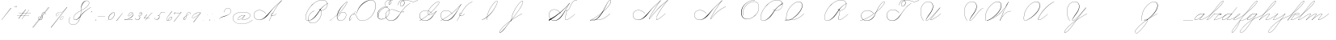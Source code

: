 SplineFontDB: 3.2
FontName: SpencerianCursive
FullName: Spencerian Cursive
FamilyName: Spencerian Cursive
Weight: Regular
Copyright: Copyright (c) 2019, Alireza Alipour (https://github.com/AlirezaAlipour/Spencerian-Cursive).\n\n\nThis Font Software is licensed under the SIL Open Font License, Version 1.1.\nThis license is copied below, and is also available with a FAQ at:\nhttp://scripts.sil.org/OFL\n\n\n-----------------------------------------------------------\nSIL OPEN FONT LICENSE Version 1.1 - 26 February 2007\n-----------------------------------------------------------\n\nPREAMBLE\nThe goals of the Open Font License (OFL) are to stimulate worldwide\ndevelopment of collaborative font projects, to support the font creation\nefforts of academic and linguistic communities, and to provide a free and\nopen framework in which fonts may be shared and improved in partnership\nwith others.\n\nThe OFL allows the licensed fonts to be used, studied, modified and\nredistributed freely as long as they are not sold by themselves. The\nfonts, including any derivative works, can be bundled, embedded, \nredistributed and/or sold with any software provided that any reserved\nnames are not used by derivative works. The fonts and derivatives,\nhowever, cannot be released under any other type of license. The\nrequirement for fonts to remain under this license does not apply\nto any document created using the fonts or their derivatives.\n\nDEFINITIONS\n"Font Software" refers to the set of files released by the Copyright\nHolder(s) under this license and clearly marked as such. This may\ninclude source files, build scripts and documentation.\n\n"Reserved Font Name" refers to any names specified as such after the\ncopyright statement(s).\n\n"Original Version" refers to the collection of Font Software components as\ndistributed by the Copyright Holder(s).\n\n"Modified Version" refers to any derivative made by adding to, deleting,\nor substituting -- in part or in whole -- any of the components of the\nOriginal Version, by changing formats or by porting the Font Software to a\nnew environment.\n\n"Author" refers to any designer, engineer, programmer, technical\nwriter or other person who contributed to the Font Software.\n\nPERMISSION & CONDITIONS\nPermission is hereby granted, free of charge, to any person obtaining\na copy of the Font Software, to use, study, copy, merge, embed, modify,\nredistribute, and sell modified and unmodified copies of the Font\nSoftware, subject to the following conditions:\n\n1) Neither the Font Software nor any of its individual components,\nin Original or Modified Versions, may be sold by itself.\n\n2) Original or Modified Versions of the Font Software may be bundled,\nredistributed and/or sold with any software, provided that each copy\ncontains the above copyright notice and this license. These can be\nincluded either as stand-alone text files, human-readable headers or\nin the appropriate machine-readable metadata fields within text or\nbinary files as long as those fields can be easily viewed by the user.\n\n3) No Modified Version of the Font Software may use the Reserved Font\nName(s) unless explicit written permission is granted by the corresponding\nCopyright Holder. This restriction only applies to the primary font name as\npresented to the users.\n\n4) The name(s) of the Copyright Holder(s) or the Author(s) of the Font\nSoftware shall not be used to promote, endorse or advertise any\nModified Version, except to acknowledge the contribution(s) of the\nCopyright Holder(s) and the Author(s) or with their explicit written\npermission.\n\n5) The Font Software, modified or unmodified, in part or in whole,\nmust be distributed entirely under this license, and must not be\ndistributed under any other license. The requirement for fonts to\nremain under this license does not apply to any document created\nusing the Font Software.\n\nTERMINATION\nThis license becomes null and void if any of the above conditions are\nnot met.\n\nDISCLAIMER\nTHE FONT SOFTWARE IS PROVIDED "AS IS", WITHOUT WARRANTY OF ANY KIND,\nEXPRESS OR IMPLIED, INCLUDING BUT NOT LIMITED TO ANY WARRANTIES OF\nMERCHANTABILITY, FITNESS FOR A PARTICULAR PURPOSE AND NONINFRINGEMENT\nOF COPYRIGHT, PATENT, TRADEMARK, OR OTHER RIGHT. IN NO EVENT SHALL THE\nCOPYRIGHT HOLDER BE LIABLE FOR ANY CLAIM, DAMAGES OR OTHER LIABILITY,\nINCLUDING ANY GENERAL, SPECIAL, INDIRECT, INCIDENTAL, OR CONSEQUENTIAL\nDAMAGES, WHETHER IN AN ACTION OF CONTRACT, TORT OR OTHERWISE, ARISING\nFROM, OUT OF THE USE OR INABILITY TO USE THE FONT SOFTWARE OR FROM\nOTHER DEALINGS IN THE FONT SOFTWARE.
UComments: "2018-12-1: Created with FontForge (http://fontforge.org)"
Version: 001.000
ItalicAngle: 0
UnderlinePosition: -409
UnderlineWidth: 204
Ascent: 2458
Descent: 1638
InvalidEm: 0
LayerCount: 6
Layer: 0 0 "Back" 1
Layer: 1 0 "Fore" 0
Layer: 2 0 "With Intersection" 1
Layer: 3 0 "Open Path" 1
Layer: 4 0 "Guid2" 1
Layer: 5 0 "COMPLETE" 1
XUID: [1021 621 -37808773 11451075]
StyleMap: 0x0000
FSType: 0
OS2Version: 0
OS2_WeightWidthSlopeOnly: 0
OS2_UseTypoMetrics: 1
CreationTime: 1543651486
ModificationTime: 1569697561
PfmFamily: 17
TTFWeight: 400
TTFWidth: 5
LineGap: 369
VLineGap: 0
OS2TypoAscent: 0
OS2TypoAOffset: 1
OS2TypoDescent: 0
OS2TypoDOffset: 1
OS2TypoLinegap: 369
OS2WinAscent: 0
OS2WinAOffset: 1
OS2WinDescent: 0
OS2WinDOffset: 1
HheadAscent: 0
HheadAOffset: 1
HheadDescent: 0
HheadDOffset: 1
OS2Vendor: 'AA  '
Lookup: 2 0 0 "'ccmp' [s] +- *" { "'ccmp' [s] +- *"  } ['ccmp' ('DFLT' <'dflt' > 'latn' <'dflt' > ) ]
Lookup: 2 0 0 "'ccmp' [Lowercase]" { "'ccmp' [Lowercase]"  } ['ccmp' ('DFLT' <'dflt' > 'latn' <'dflt' > ) ]
Lookup: 2 0 0 "'ccmp' [Uppercase]" { "'ccmp' [Uppercase]"  } ['ccmp' ('DFLT' <'dflt' > 'latn' <'dflt' > ) ]
Lookup: 1 0 0 "* +- [a, d, g, q]" { "* +- [a, d, g, q]"  } []
Lookup: 1 0 0 "* +- [e]" { "* +- [e]"  } []
Lookup: 1 0 0 "* +- [c]" { "* +- [c]"  } []
Lookup: 1 0 0 "* +- [m, n, v, x, y, z] - 1" { "* +- [m, n, v, x, y, z] - 1"  } []
Lookup: 1 0 0 "* +- [m, n, v, x, y, z] - 2" { "* +- [m, n, v, x, y, z] - 2"  } []
Lookup: 1 0 0 "* +- [m, n, v, x, y, z] - 3" { "* +- [m, n, v, x, y, z] - 3"  } []
Lookup: 1 0 0 "* +- [m, n, v, x, y, z] - 4" { "* +- [m, n, v, x, y, z] - 4"  } []
Lookup: 1 0 0 "* +- [t]" { "* +- [t]"  } []
Lookup: 1 0 0 "* +- [o]" { "* +- [o]"  } []
Lookup: 1 0 0 "* +- [b, f, h, k, l]" { "* +- [b, f, h, k, l]"  } []
Lookup: 1 0 0 "* +- [p, r, s]" { "* +- [p, r, s]"  } []
Lookup: 1 0 0 "* +- [i, j, u, w]" { "* +- [i, j, u, w]"  } []
Lookup: 1 0 0 "[+AH4A-i] +- *" { "'aalt' [+AH4A-i] +- *-1"  } []
Lookup: 1 0 0 "[+ACIA]" { "[+ACIA]"  } []
Lookup: 6 0 0 "'calt' [s] +- *" { "'calt' [s] +- *-1"  } ['calt' ('DFLT' <'dflt' > 'latn' <'dflt' > ) ]
Lookup: 6 0 0 "'calt' * +- [a, d, g, q]" { "'calt' * +- [a, d, g, q]"  } ['calt' ('DFLT' <'dflt' > 'latn' <'dflt' > ) ]
Lookup: 6 0 0 "'calt' * +- [e]" { "'calt' * +- [e]"  } ['calt' ('DFLT' <'dflt' > 'latn' <'dflt' > ) ]
Lookup: 6 0 0 "'calt' * +- [c]" { "'calt' * +- [c]"  } ['calt' ('DFLT' <'dflt' > 'latn' <'dflt' > ) ]
Lookup: 6 0 0 "'calt' * +- [m, n, v, x, y, z]" { "'calt' * +- [m, n, v, x, y, z]"  } ['calt' ('DFLT' <'dflt' > 'latn' <'dflt' > ) ]
Lookup: 6 0 0 "'calt' * +- [t]" { "'calt' * +- [t]"  } ['calt' ('DFLT' <'dflt' > 'latn' <'dflt' > ) ]
Lookup: 6 0 0 "'calt' * +- [o]" { "'calt' * +- [o]-1"  } ['calt' ('DFLT' <'dflt' > 'latn' <'dflt' > ) ]
Lookup: 6 0 0 "'calt' * +- [b, f, h, k, l]" { "'calt' * +- [b, f, h, k, l]"  } ['calt' ('DFLT' <'dflt' > 'latn' <'dflt' > ) ]
Lookup: 6 0 0 "'calt' * +- [p, r, s]" { "'calt' * +- [p, r, s]-1"  } ['calt' ('DFLT' <'dflt' > 'latn' <'dflt' > ) ]
Lookup: 6 0 0 "'calt' [+AH4A-i] +- *" { "'calt' [+AH4A-i] +- *-1"  } ['calt' ('DFLT' <'dflt' > 'latn' <'dflt' > ) ]
Lookup: 6 0 0 "'calt' * +- [i, j, u, w]" { "'calt' * +- [i, j, u, w]"  } ['calt' ('DFLT' <'dflt' > 'latn' <'dflt' > ) ]
Lookup: 6 0 0 "'calt' [+ACIA]" { "'calt' [+ACIA]"  } ['calt' ('DFLT' <'dflt' > 'latn' <'dflt' > ) ]
Lookup: 1 0 0 "Substitute with nulls" { "Substitute with nulls"  } []
Lookup: 258 0 0 "'kern' Cursive Feature" { } ['kern' ('DFLT' <'dflt' > 'latn' <'dflt' > ) ]
Lookup: 259 0 0 "'curs' [a,d,g,o,q]" { "'curs' [a,d,g,o,q]"  } ['curs' ('DFLT' <'dflt' > 'latn' <'dflt' > ) 'curs' ('DFLT' <'dflt' > 'latn' <'dflt' > ) ]
Lookup: 259 0 0 "'curs' *" { "'curs' *"  } [' RQD' ('DFLT' <'dflt' > 'latn' <'dflt' > ) 'curs' ('DFLT' <'dflt' > 'latn' <'dflt' > ) ]
Lookup: 264 0 0 "'kern' `applying 'curs' features`" { "'kern' `applying 'curs' features`"  } ['kern' ('DFLT' <'dflt' > 'latn' <'dflt' > ) ]
Lookup: 258 0 0 "'kern' *" { "'kern' *" [614,0,2] } [' RQD' ('DFLT' <'dflt' > 'latn' <'dflt' > ) 'kern' ('DFLT' <'dflt' > 'latn' <'dflt' > ) ]
MarkAttachClasses: 1
DEI: 91125
KernClass2: 20 11 "'kern' *"
 3 A B
 3 C R
 9 D J O Q Y
 1 E
 3 F T
 1 G
 3 H P
 1 I
 1 K
 1 L
 3 M U
 1 N
 1 S
 3 V W
 1 X
 1 Z
 2 a_
 7 glyph90
 0 
 4 P001
 2 _r
 4 P005
 2 _h
 2 _e
 4 P004
 2 _a
 7 glyph90
 3 A F
 0 
 0 {} 0 {} 0 {} 0 {} 0 {} 0 {} 0 {} 0 {} 0 {} 0 {} 0 {} 0 {} -1099 {} -819 {} -1163 {} -1366 {} 0 {} -978 {} -800 {} 0 {} -532 {} 0 {} 0 {} -1533 {} 0 {} -1189 {} 0 {} -1397 {} -1186 {} 0 {} -556 {} -757 {} 0 {} 0 {} -1445 {} 0 {} -1135 {} 0 {} -1357 {} -1072 {} 0 {} -70 {} -400 {} 0 {} 0 {} -1906 {} 0 {} -1555 {} 0 {} -1772 {} -1548 {} 0 {} -811 {} -1080 {} 0 {} 0 {} -3118 {} 0 {} -2756 {} 0 {} -2992 {} -2734 {} 0 {} 0 {} -2498 {} 0 {} 0 {} -3103 {} 0 {} -2754 {} 0 {} -2989 {} -2721 {} 0 {} -1347 {} -2183 {} 0 {} 0 {} -2627 {} 0 {} -2280 {} 0 {} -2504 {} -2253 {} 0 {} -216 {} -1961 {} 0 {} 0 {} -2487 {} 0 {} -2152 {} 0 {} -2359 {} -2130 {} 0 {} -444 {} -1615 {} 0 {} 0 {} -1284 {} 0 {} -800 {} 0 {} -1016 {} -938 {} 0 {} 0 {} -1158 {} 0 {} 0 {} -1043 {} 0 {} -696 {} 0 {} -901 {} -701 {} 0 {} -120 {} -395 {} 0 {} 0 {} -917 {} 0 {} -593 {} 0 {} -821 {} -539 {} 0 {} 0 {} 0 {} 0 {} 0 {} -1712 {} 0 {} -1337 {} 0 {} -1547 {} -1358 {} 0 {} 0 {} -924 {} 0 {} 0 {} -2571 {} 0 {} -2224 {} 0 {} -2461 {} -2186 {} 0 {} 0 {} -1850 {} 0 {} 0 {} -2125 {} 0 {} -1744 {} 0 {} -1951 {} -1777 {} 0 {} -307 {} -1405 {} 0 {} 0 {} -2224 {} 0 {} -1869 {} 0 {} -2088 {} -1860 {} 0 {} -745 {} -1630 {} 0 {} 0 {} -1065 {} 0 {} -760 {} 0 {} -977 {} -695 {} 0 {} 0 {} 0 {} 0 {} 0 {} 0 {} 0 {} 0 {} 0 {} 0 {} 0 {} 0 {} 0 {} 0 {} 0 {} 0 {} 0 {} 0 {} 0 {} 0 {} 0 {} 0 {} 0 {} 0 {} 0 {} 0 {} 0 {} 0 {} 0 {} 0 {} 0 {} 0 {} 0 {} 0 {} 0 {} 0 {} 0 {}
ChainSub2: coverage "'calt' * +- [i, j, u, w]" 0 0 0 1
 1 0 1
  Coverage: 20 g_ o_ f_ A_ M_ L_ K_
  FCoverage: 12 a.0 _g.0 h.1
 1
  SeqLookup: 0 "* +- [i, j, u, w]"
EndFPST
ChainSub2: class "'calt' * +- [p, r, s]-1" 4 4 4 1
  Class: 32 q_ g_ b_ o_ a_ c_ f_ A_ M_ L_ K_
  Class: 5 _r _h
  Class: 18 p.0 r.0 s.0 P116.1
  BClass: 32 q_ g_ b_ o_ a_ c_ f_ A_ M_ L_ K_
  BClass: 5 _r _h
  BClass: 18 p.0 r.0 s.0 P116.1
  FClass: 32 q_ g_ b_ o_ a_ c_ f_ A_ M_ L_ K_
  FClass: 5 _r _h
  FClass: 18 p.0 r.0 s.0 P116.1
 2 0 1
  ClsList: 1 2
  BClsList:
  FClsList: 3
 2
  SeqLookup: 0 "* +- [p, r, s]"
  SeqLookup: 1 "Substitute with nulls"
  ClassNames: "All_Others" "Class1" "Class2" "Class3"
  BClassNames: "All_Others" "Class1" "Class2" "Class3"
  FClassNames: "All_Others" "Class1" "Class2" "Class3"
EndFPST
ChainSub2: coverage "'calt' [+AH4A-i] +- *-1" 0 0 0 1
 1 0 1
  Coverage: 2 a_
  FCoverage: 11 a.0 _t _g.0
 1
  SeqLookup: 0 "[+AH4A-i] +- *"
EndFPST
ChainSub2: coverage "'calt' [s] +- *-1" 0 0 0 1
 1 0 1
  Coverage: 6 P116.1
  FCoverage: 32 _a _h _c _e a.0 _g.0 _m _o _r _t
 1
  SeqLookup: 0 "'ccmp' [s] +- *"
EndFPST
ChainSub2: coverage "'calt' * +- [b, f, h, k, l]" 0 0 0 1
 2 0 1
  Coverage: 32 b_ c_ o_ q_ a_ f_ g_ A_ M_ L_ K_
  Coverage: 2 _h
  FCoverage: 3 h.1
 2
  SeqLookup: 0 "* +- [b, f, h, k, l]"
  SeqLookup: 1 "Substitute with nulls"
EndFPST
ChainSub2: coverage "'calt' * +- [o]-1" 0 0 0 1
 1 0 1
  Coverage: 32 a_ c_ b_ o_ g_ f_ q_ A_ M_ L_ K_
  FCoverage: 2 _o
 1
  SeqLookup: 0 "* +- [o]"
EndFPST
ChainSub2: coverage "'calt' * +- [t]" 0 0 0 1
 1 0 1
  Coverage: 23 g_ f_ o_ q_ A_ M_ L_ K_
  FCoverage: 6 _t h.1
 1
  SeqLookup: 0 "* +- [t]"
EndFPST
ChainSub2: coverage "'calt' [+ACIA]" 0 0 0 1
 1 0 1
  Coverage: 8 quotedbl
  FCoverage: 48 glyph90 exclam quotesingle glyph98 hyphen period
 1
  SeqLookup: 0 "[+ACIA]"
EndFPST
ChainPos2: coverage "'kern' `applying 'curs' features`" 0 0 0 1
 2 0 0
  Coverage: 731 uni0000 glyph90 exclam quotedbl numbersign dollar percent ampersand quotesingle glyph98 hyphen period zero one two three four five six seven eight nine colon semicolon question at A B C D E F G H I J K L M N O P Q R S T U V W X Y Z underscore a b c d e f g h i j k l m n o p q r s t u v w x y z cent _r _a P001 a.0 d.0 _g.0 q_ h.0 _m f.0 h.1 b_ _c _h e.0 _e k.0 _o p.0 r.0 s.0 _t x.0 z.0 f_ P004 null1 b.0 a_ m.0 a_c a_bi a_a P005 a_m c_e c_c b_m b__m g_m i.0 Quotation_Mark2 g_e.. b_e b_c b_a f_a f_e f_m c_a g_p g_a g_t g_ g_o o_c b_b b_p P116.1 o_a o_b o_e o_i o_m o_p a_o b_o o_o f_o q_a q_p q_b q_e q_c q_m q_o c_ P9012 c_o f_b g__m m__m g_b g_i i_c o_ g_c A_ A_a A_b A_c A_e A_i A_m A_p A_o M_ M_a M_b M_c M_e M_i M_m M_p M_o
  Coverage: 0 
 2
  SeqLookup: 0 "'curs' *"
  SeqLookup: 0 "'curs' [a,d,g,o,q]"
EndFPST
ChainSub2: class "'calt' * +- [m, n, v, x, y, z]" 6 6 6 4
  Class: 15 a_ q_ z.0 f_ c_
  Class: 8 b_ o_ A_
  Class: 2 _m
  Class: 2 g_
  Class: 8 M_ K_ L_
  BClass: 15 a_ q_ z.0 f_ c_
  BClass: 8 b_ o_ A_
  BClass: 2 _m
  BClass: 2 g_
  BClass: 8 M_ K_ L_
  FClass: 15 a_ q_ z.0 f_ c_
  FClass: 8 b_ o_ A_
  FClass: 2 _m
  FClass: 2 g_
  FClass: 8 M_ K_ L_
 2 0 0
  ClsList: 1 3
  BClsList:
  FClsList:
 2
  SeqLookup: 0 "* +- [m, n, v, x, y, z] - 1"
  SeqLookup: 1 "* +- [m, n, v, x, y, z] - 1"
 2 0 0
  ClsList: 2 3
  BClsList:
  FClsList:
 2
  SeqLookup: 0 "* +- [m, n, v, x, y, z] - 1"
  SeqLookup: 1 "* +- [m, n, v, x, y, z] - 2"
 2 0 0
  ClsList: 4 3
  BClsList:
  FClsList:
 2
  SeqLookup: 0 "* +- [m, n, v, x, y, z] - 1"
  SeqLookup: 1 "* +- [m, n, v, x, y, z] - 3"
 2 0 0
  ClsList: 5 3
  BClsList:
  FClsList:
 2
  SeqLookup: 0 "* +- [m, n, v, x, y, z] - 1"
  SeqLookup: 1 "* +- [m, n, v, x, y, z] - 4"
  ClassNames: "All_Others" "Class1" "Class2" "Class3" "Class4" "Class5"
  BClassNames: "All_Others" "Class1" "Class2" "Class3" "Class4" "Class5"
  FClassNames: "All_Others" "Class1" "Class2" "Class3" "Class4" "Class5"
EndFPST
ChainSub2: coverage "'calt' * +- [a, d, g, q]" 0 0 0 1
 1 0 1
  Coverage: 36 a_ c_ q_ z.0 f_ g_ o_ b_ A_ M_ L_ K_
  FCoverage: 2 _a
 1
  SeqLookup: 0 "* +- [a, d, g, q]"
EndFPST
ChainSub2: coverage "'calt' * +- [c]" 0 0 0 1
 1 0 1
  Coverage: 41 a_ c_ q_ _g.0 z.0 f_ o_ b_ g_ A_ M_ L_ K_
  FCoverage: 2 _c
 1
  SeqLookup: 0 "* +- [c]"
EndFPST
ChainSub2: coverage "'calt' * +- [e]" 0 0 0 1
 2 0 1
  Coverage: 36 a_ c_ q_ g_ z.0 f_ b_ o_ A_ M_ L_ K_
  Coverage: 2 _e
  FCoverage: 3 e.0
 2
  SeqLookup: 0 "* +- [e]"
  SeqLookup: 1 "Substitute with nulls"
EndFPST
LangName: 1033
Encoding: Custom
UnicodeInterp: none
NameList: AGL For New Fonts
DisplaySize: -128
AntiAlias: 1
FitToEm: 0
WinInfo: 0 14 6
BeginPrivate: 0
EndPrivate
Grid
6803 4715 m 1
 1085 -2592 l 1
 6803 4715 l 1
7583 4715 m 1
 1865 -2592 l 1
 7583 4715 l 1
6023 4715 m 5
 305 -2592 l 5
 6023 4715 l 5
3675 2572 m 25
 -3893 -1796 l 25
 3675 2572 l 25
2962 2609 m 25
 -4606 -1759 l 25
 2962 2609 l 25
2924 4734 m 1
 -2794 -2573 l 1
 2924 4734 l 1
5265 2590 m 25
 -2303 -1778 l 25
 5265 2590 l 25
4470 4718 m 1
 -1248 -2589 l 1
 4470 4718 l 1
5244 4715 m 1
 -474 -2592 l 1
 5244 4715 l 1
-3056 -1763 m 25
 4512 2605 l 1049
-4096 0 m 0
 8192 0 l 1024
  Named: "Base Line"
-1989 -2540 m 1
 3729 4768 l 1025
-4096 1638 m 0
 8192 1638 l 1024
-4096 819 m 0
 8192 819 l 1024
-4096 -819 m 0
 8192 -819 l 1024
EndSplineSet
AnchorClass2: "cursive 2" "'curs' [a,d,g,o,q]" "Cursive 1" "'curs' *"
BeginChars: 262 252

StartChar: O
Encoding: 40 79 0
Width: 2463
VWidth: 0
Flags: HW
HStem: 2439 19<1718.94 1848>
VStem: 100 58<593.212 1136.74> 2344 19<1382.88 1647>
LayerCount: 6
Fore
SplineSet
1848 2458 m 3
 1140 2458 100 1869 100 866 c 3
 100 -742 2363 142 2363 1507 c 3
 2363 3101 -31.8583984375 1924.5078125 356 477 c 1
 375 483 l 1
 -5.205078125 1901.9453125 2344 3070 2344 1507 c 3
 2344 195 158 -707.004882812 158 856 c 3
 158 1902 1180 2439 1848 2439 c 0
 1848 2458 l 3
EndSplineSet
EndChar

StartChar: A
Encoding: 26 65 1
Width: 1814
VWidth: 0
Flags: HW
HStem: 0 21G<100 322.18> 2435 20G<1360.9 1714>
AnchorPoint: "Cursive 1" 1709 2450 entry 0
AnchorPoint: "Cursive 1" 540 853 exit 0
LayerCount: 6
Back
Refer: 164 -1 S 1 0 0 1 27 1639 2
Refer: 184 -1 N 1 0 0 1 -1774 0 2
Fore
SplineSet
1700 2455 m 1
 1714 2442 l 1
 1038.17773438 1691.42382812 526.3515625 917.171875 118 0 c 1
 100 8 l 1
 509.55078125 927.8671875 1021.79980469 1701.78222656 1700 2455 c 1
EndSplineSet
Layer: 2
SplineSet
101.896484375 0 m 1
 508.525390625 925.155273438 1057.19433594 1751.49804688 1702.546875 2457.59960938 c 1
 1718.92675781 2457.59960938 l 1
 1077.2109375 1747.01855469 529.9296875 921.624023438 118.287109375 0 c 1
 101.896484375 0 l 1
  Spiro
    1702.54 2457.6 v
    1718.92 2457.6 v
    807.46 1269.76 o
    118.28 0 v
    101.89 0 v
    785.84 1269.76 o
    0 0 z
  EndSpiro
1718.91992188 2457.59960938 m 5
 1262.27734375 2134.75195312 862.483398438 1748.54980469 503.240234375 1327.09960938 c 4
 198.415039062 969.491210938 -61.205078125 566.670898438 -423.580078125 267.528320312 c 4
 -602.965820312 119.444335938 -812.5703125 4.3544921875 -1060.64746094 4.3544921875 c 4
 -1452.06152344 4.3544921875 -1774.03515625 292.556640625 -1774.03515625 685.6171875 c 4
 -1774.03515625 1053.05273438 -1485.66503906 1289.71386719 -1126.58984375 1289.71386719 c 4
 -750.543945312 1289.71386719 -478.3359375 1075.07324219 -308.889648438 840.967773438 c 5
 -317.080078125 832.776367188 l 5
 -492.860351562 1074.08691406 -760.375976562 1266.55078125 -1118.59179688 1266.55078125 c 4
 -1474.47265625 1266.55078125 -1754.32714844 1039.8359375 -1754.32714844 683.5703125 c 4
 -1754.32714844 311.830078125 -1442.3828125 36.4560546875 -1097.5703125 36.4560546875 c 4
 -828.786132812 36.4560546875 -626.6015625 181.829101562 -472.73046875 316.6796875 c 4
 -118.768554688 626.887695312 170.001953125 1003.65039062 486.849609375 1351.6796875 c 4
 855.90234375 1757.05175781 1239.28027344 2149.25 1702.54003906 2457.59960938 c 5
 1718.91992188 2457.59960938 l 5
  Spiro
    1718.92 2457.6 v
    1120.91 1974.27 o
    503.24 1327.1 o
    -423.58 267.528 o
    -1021.59 5.384 o
    -1701.53 390.408 o
    -1717.91 939.272 o
    -800.41 1225.99 o
    -308.89 840.968 v
    -317.08 832.776 v
    -956.06 1250.57 o
    -1709.72 906.504 o
    -1627.8 308.488 o
    -1144.47 38.152 o
    -472.73 316.68 o
    486.85 1351.68 o
    1104.52 1990.66 o
    1702.54 2457.6 v
    0 0 z
  EndSpiro
536.619140625 864.967773438 m 1
 528.426757812 848.583984375 l 1
 379.629882812 923.078125 176.561523438 770.506835938 285.451171875 615.368164062 c 0
 334.0078125 546.184570312 440.959960938 522.309570312 539.083007812 558.967773438 c 0
 659.28125 603.83203125 752.07421875 711.03515625 815.147460938 815.81640625 c 1
 831.53125 815.81640625 l 1
 767.294921875 708.584960938 672.8984375 603.592773438 552.53125 554.967773438 c 0
 413.341796875 498.748046875 249.333984375 552.782226562 241.70703125 692.935546875 c 0
 233.915039062 836.543945312 397.947265625 921.998046875 536.619140625 864.967773438 c 1
  Spiro
    536.61 864.968 v
    528.42 848.584 v
    299.04 807.624 o
    258.08 692.936 o
    348.2 561.864 o
    700.45 668.36 o
    815.14 815.816 v
    831.52 815.816 v
    716.84 668.36 o
    356.39 545.48 o
    241.7 692.936 o
    315.43 840.392 o
    0 0 z
  EndSpiro
EndSplineSet
MultipleSubs2: "'ccmp' [Uppercase]" AMN A A_
EndChar

StartChar: N
Encoding: 39 78 2
Width: 2165
VWidth: 0
Flags: HW
HStem: 16.3838 32.7686<-1134.78 -860.028> 2437.6 20G<1443.46 1597.1>
VStem: -1694.77 25.6934<574.053 818.98>
AnchorPoint: "Cursive 1" 1586.65 2450 entry 0
LayerCount: 6
Back
Refer: 164 -1 S 1 0 0 1 -95.3471 1639 2
Fore
SplineSet
119.653320312 110 m 0
 264.802734375 508.795898438 1140.15527344 1851.70605469 1580.65332031 2458 c 1
 1595.65332031 2446 l 1
 1160.45214844 1842.03710938 279.934570312 496.485351562 137.653320312 102 c 0
 100.864257812 0 113.426757812 -8.6044921875 182.653320312 80 c 0
 881.754882812 974.809570312 1353.66308594 1309.2578125 2058.65332031 1638 c 1
 2065.65332031 1620 l 1
 1373.94140625 1297.52636719 883.182617188 945.719726562 196.653320312 67 c 0
 116.73828125 -35.2861328125 71.77734375 -21.5380859375 119.653320312 110 c 0
EndSplineSet
MultipleSubs2: "'ccmp' [Uppercase]" AMN N
EndChar

StartChar: M
Encoding: 38 77 3
Width: 2613
VWidth: 0
Flags: HW
HStem: 2438 20G<1360.72 1595.72 1967.72 2513.72>
AnchorPoint: "Cursive 1" 1048.72 279 exit 0
AnchorPoint: "Cursive 1" 1586.72 2450 entry 0
LayerCount: 6
Back
Refer: 228 -1 S 1 0 0 1 -1835.28 0 2
Refer: 164 -1 N 1 0 0 1 -95.2782 1639 2
Fore
SplineSet
119.721679688 110 m 0
 264.721679688 509 1140.72167969 1852 1580.72167969 2458 c 1
 1595.72167969 2446 l 1
 1160.72167969 1842 279.721679688 496 137.721679688 102 c 0
 100.721679688 0 113.721679688 -9 182.721679688 80 c 0
 881.721679688 975 1435.72167969 1658 2499.72167969 2458 c 1
 2513.72167969 2445 l 1
 2020.72167969 1879 1288.625 819.329101562 1056.72167969 273 c 5
NamedP: "67 degree"
 1038.72167969 280 l 1
 1279.14257812 846.395507812 1951.72167969 1811 2440.72167969 2389 c 1
 1433.72167969 1609 868.721679688 926 196.721679688 67 c 0
 116.721679688 -35 71.7216796875 -22 119.721679688 110 c 0
EndSplineSet
Layer: 2
SplineSet
119.721679688 110 m 4
 264.721679688 509 1140.72167969 1852 1580.72167969 2458 c 5
 1595.72167969 2446 l 5
 1160.72167969 1842 279.721679688 496 137.721679688 102 c 4
 100.721679688 0 113.721679688 -9 182.721679688 80 c 4
 881.721679688 975 1435.72167969 1658 2499.72167969 2458 c 5
 2510.72167969 2443 l 5
 1459.72167969 1641 883.721679688 946 196.721679688 67 c 4
 116.721679688 -35 71.7216796875 -22 119.721679688 110 c 4
1038.72167969 281 m 5
 1287.72167969 871 2007.72167969 1891 2499.72167969 2458 c 5
 2513.72167969 2445 l 5
 2020.72167969 1879 1291.72167969 818 1056.72167969 273 c 5
 1038.72167969 281 l 5
EndSplineSet
MultipleSubs2: "'ccmp' [Uppercase]" AMN M M_
EndChar

StartChar: T
Encoding: 45 84 4
Width: 4316
VWidth: 0
Flags: HW
HStem: 16.3838 32.7686<1020.63 1285.47> 2437.6 20G<4423.96 4498.6>
VStem: 452.758 26.1143<569.25 818.978> 1975.47 8.19141<1851.39 1882.3> 2214.79 18.0713<1871.39 2002.28> 2745.51 16.3838<2084.1 2231.41>
LayerCount: 6
Fore
SplineSet
3216.609375 2089 m 5
 2394.10351562 1614.12597656 1949.609375 689 1578.609375 327 c 4
 1349.67089844 103.615234375 1060.91992188 0 792.609375 0 c 4
 -136.8125 0 -166.392578125 1314 920.609375 1314 c 4
 1316.85742188 1314 1541.03515625 1081.05566406 1702.609375 933 c 5
 1689.61035156 919 l 5
 1521.58496094 1072.96679688 1276.64453125 1295 920.609375 1295 c 4
 -140.39453125 1295 -96.4267578125 26 792.609375 26 c 4
 1041.26464844 26 1322.93359375 140.8203125 1557.609375 375.051757812 c 4
 2112.609375 929 2397.31738281 1636.59960938 3208.609375 2105 c 5
 3216.609375 2089 l 5
4207.609375 2458 m 1
 4216.609375 2441 l 1
 3482.08203125 2016.91992188 3248.609375 2439 2666.609375 2439 c 0
 2574.22558594 2439 2478.50976562 2425.43457031 2388.66796875 2398.70507812 c 1
 2458.07617188 2346.21972656 2503.609375 2256.33105469 2503.609375 2126 c 0
 2503.609375 1754.99902344 1949.609375 1525 1949.609375 1944 c 0
 1949.609375 2179.79980469 2123.6171875 2332.04003906 2340.97265625 2405.69628906 c 1
 2127.67382812 2534.42871094 1717.609375 2294.22753906 1717.609375 1851 c 1
 1698.609375 1851 l 1
 1698.609375 2334.77050781 2136.40039062 2552.60351562 2366.28027344 2413.86035156 c 1
 2462.70507812 2443.42578125 2566.45703125 2458 2666.609375 2458 c 0
 3241.609375 2458 3489.03417969 2043.12988281 4207.609375 2458 c 1
2362.87792969 2390.61523438 m 1
 2145.38574219 2318.80664062 1968.609375 2167.95410156 1968.609375 1944 c 0
 1968.609375 1554.90625 2466.609375 1782.94726562 2466.609375 2126 c 0
 2466.609375 2255.13964844 2425.64550781 2341.59863281 2362.87792969 2390.61523438 c 1
EndSplineSet
Layer: 2
SplineSet
4207.609375 2458 m 5
 4216.609375 2441 l 5
 3482.08203125 2016.91992188 3248.609375 2439 2666.609375 2439 c 7
 2338.609375 2439 1968.609375 2268.00195312 1968.609375 1944 c 7
 1968.609375 1554.90625 2466.609375 1782.94726562 2466.609375 2126 c 7
 2466.609375 2678.20410156 1717.609375 2450.02050781 1717.609375 1851 c 4
 1698.609375 1851 l 7
 1698.609375 2507.00097656 2503.609375 2674 2503.609375 2126 c 7
 2503.609375 1754.99902344 1949.609375 1525 1949.609375 1944 c 7
 1949.609375 2292 2328.609375 2458 2666.609375 2458 c 7
 3241.609375 2458 3489.03417969 2043.12988281 4207.609375 2458 c 5
  Spiro
    4207.61 2458 v
    4216.61 2441 v
    3618.13 2252 o
    3163.46 2345.42 o
    2666.61 2439 o
    2340.18 2382.78 o
    2076.48 2216.11 o
    1968.61 1944 o
    2097.5 1742.05 o
    2337.72 1840.09 o
    2466.61 2126 o
    2272.76 2433.17 o
    1911.46 2310.93 o
    1717.61 1851 o
    1698.61 1851 o
    1906.96 2335.32 o
    2295.26 2443.94 o
    2503.61 2126 o
    2360.23 1821.04 o
    2092.99 1722.56 o
    1949.61 1944 o
    2060.18 2231.7 o
    2330.82 2402.19 o
    2666.61 2458 o
    3161.56 2365.94 o
    3617 2273.61 o
    0 0 z
  EndSpiro
3216.609375 2089 m 5
 2394.10351562 1614.12597656 1949.609375 689 1578.609375 327 c 4
 1349.67089844 103.615234375 1060.91992188 0 792.609375 0 c 7
 -136.8125 0 -166.392578125 1314 920.609375 1314 c 7
 1316.85742188 1314 1541.03515625 1081.05566406 1702.609375 933 c 5
 1689.61035156 919 l 5
 1521.58496094 1072.96679688 1276.64453125 1295 920.609375 1295 c 7
 -140.39453125 1295 -96.4267578125 26 792.609375 26 c 7
 1041.26464844 26 1322.93359375 140.8203125 1557.609375 375.051757812 c 4
 2112.609375 929 2397.31738281 1636.59960938 3208.609375 2105 c 5
 3216.609375 2089 l 5
EndSplineSet
EndChar

StartChar: F
Encoding: 31 70 5
Width: 4316
VWidth: 0
Flags: HW
HStem: 16.3838 32.7686<746.94 1011.71> 2437.6 20G<4157.97 4232.61>
VStem: 1709.47 8.19141<1851.39 1882.3> 1948.8 18.0713<1871.39 2002.28> 2315.68 32.7676<942.08 972.811> 2479.52 16.3838<2084.1 2231.41>
LayerCount: 6
Fore
SplineSet
4207.609375 2458 m 1
 4216.609375 2441 l 1
 3482.08203125 2016.91992188 3248.609375 2439 2666.609375 2439 c 0
 2574.22558594 2439 2478.50976562 2425.43457031 2388.66796875 2398.70507812 c 1
 2458.07617188 2346.21972656 2503.609375 2256.33105469 2503.609375 2126 c 0
 2503.609375 1754.99902344 1949.609375 1525 1949.609375 1944 c 0
 1949.609375 2179.79980469 2123.6171875 2332.04003906 2340.97265625 2405.69628906 c 1
 2127.67382812 2534.42871094 1717.609375 2294.22753906 1717.609375 1851 c 1
 1698.609375 1851 l 1
 1698.609375 2334.77050781 2136.40039062 2552.60351562 2366.28027344 2413.86035156 c 1
 2462.70507812 2443.42578125 2566.45703125 2458 2666.609375 2458 c 0
 3241.609375 2458 3489.03417969 2043.12988281 4207.609375 2458 c 1
2418.609375 1090 m 2
 2413.609375 1090 2349.609375 969 2352.609375 942 c 1
 2315.609375 942 l 1
 2390.22460938 1071.33203125 l 1
 2285.08984375 1015.74609375 2186.17382812 989.693359375 2091.13867188 983.893554688 c 1
 1894.15722656 716.984375 1730.24511719 474.95703125 1578.609375 327 c 0
 1349.67089844 103.615234375 1060.91992188 0 792.609375 0 c 0
 -136.8125 0 -166.392578125 1314 920.609375 1314 c 0
 1379.33105469 1314 1692.25976562 984.745117188 2077.88574219 999.883789062 c 1
 2378.22949219 1397.43359375 2682.84082031 1801.44726562 3208.609375 2105 c 1
 3216.609375 2089 l 1
 2737.63183594 1812.46191406 2386.84570312 1383.23535156 2104.11328125 1001.44335938 c 1
 2198.94433594 1009.0078125 2298.38769531 1037.94042969 2405.609375 1098 c 1
 2418.609375 1090 l 2
2064.9765625 982.798828125 m 1
 1675.90527344 973.939453125 1349.15722656 1295 920.609375 1295 c 0
 -140.39453125 1295 -96.4267578125 26 792.609375 26 c 0
 1041.26464844 26 1322.93359375 140.8203125 1557.609375 375.051757812 c 0
 1747.78027344 564.862304688 1906.21679688 772.712890625 2064.9765625 982.798828125 c 1
2362.87792969 2390.61523438 m 1
 2145.38574219 2318.80664062 1968.609375 2167.95410156 1968.609375 1944 c 0
 1968.609375 1554.90625 2466.609375 1782.94726562 2466.609375 2126 c 0
 2466.609375 2255.13964844 2425.64550781 2341.59863281 2362.87792969 2390.61523438 c 1
EndSplineSet
Layer: 2
SplineSet
2418.609375 1090 m 29
 2413.609375 1090 2349.609375 969 2352.609375 942 c 13
 2315.609375 942 l 5
 2405.609375 1098 l 5
 2418.609375 1090 l 29
  Spiro
    2418.61 1090 v
    2398.64 1057.69 o
    2367.25 992.305 o
    2352.61 942 v
    2315.61 942 v
    2405.61 1098 v
    0 0 z
  EndSpiro
4207.609375 2458 m 5
 4216.609375 2441 l 5
 3482.08203125 2016.91992188 3248.609375 2439 2666.609375 2439 c 7
 2338.609375 2439 1968.609375 2268.00195312 1968.609375 1944 c 7
 1968.609375 1554.90625 2466.609375 1782.94726562 2466.609375 2126 c 7
 2466.609375 2678.20410156 1717.609375 2450.02050781 1717.609375 1851 c 4
 1698.609375 1851 l 7
 1698.609375 2507.00097656 2503.609375 2674 2503.609375 2126 c 7
 2503.609375 1754.99902344 1949.609375 1525 1949.609375 1944 c 7
 1949.609375 2292 2328.609375 2458 2666.609375 2458 c 7
 3241.609375 2458 3489.03417969 2043.12988281 4207.609375 2458 c 5
3216.609375 2089 m 5
 2394.10351562 1614.12597656 1949.609375 689 1578.609375 327 c 4
 1349.67089844 103.615234375 1060.91992188 0 792.609375 0 c 7
 -136.8125 0 -166.392578125 1314 920.609375 1314 c 7
 1501.5078125 1314 1848.609375 786 2405.609375 1098 c 5
 2411.609375 1083 l 5
 1851.609375 768 1469.65722656 1295 920.609375 1295 c 7
 -140.39453125 1295 -96.4267578125 26 792.609375 26 c 7
 1041.26464844 26 1322.93359375 140.8203125 1557.609375 375.051757812 c 4
 2112.609375 929 2397.31738281 1636.59960938 3208.609375 2105 c 5
 3216.609375 2089 l 5
EndSplineSet
EndChar

StartChar: K
Encoding: 36 75 6
Width: 3782
VWidth: 0
Flags: HW
HStem: 0 8.19238<2112.85 2217.5> 1129.84 6.13574<2002.04 2074.48> 1302.53 8.19141<1947.64 1990.43> 2449.41 8.19141<3337.16 3467>
VStem: -103.018 25.9688<569.36 818.968>
AnchorPoint: "Cursive 1" 2170 277 exit 0
LayerCount: 6
Back
Refer: 218 -1 S 1 0 0 1 229 0 2
Refer: 143 -1 N 1 0 0 1 1098 0 2
Fore
SplineSet
3682 2439 m 0
 3682 2458 l 3
 2746 2458 2916.03320312 1215 2386 1215 c 3
 2128 1215 2110 1358 2193 1358 c 3
 2548 1358 2232 579 2160 277 c 1
 2179 273 l 1
 2252.8125 569.046875 2578 1377 2193 1377 c 3
 2090 1377 2091 1196 2386 1196 c 3
 2936.9296875 1196 2761 2439 3682 2439 c 0
2755 2114 m 1
 2038 1261 1138 525 109 0 c 1
 100 17 l 1
 1122 538 2029 1278 2740 2126 c 1
 2755 2114 l 1
2755 2114 m 1
 2289 1333 l 2
 2025 888 1574 -3 788 -3 c 3
 344 -3 115 384 115 674 c 3
 115 1428 1187 1571 1603 851 c 1
 1586 841 l 1
 1180 1545 135 1408 135 673 c 3
 135 402 348 32 788 32 c 3
 1420 32 1946 823 2271 1352 c 2
 2738 2123 l 1
 2755 2114 l 1
EndSplineSet
Layer: 2
SplineSet
2186 1281 m 3
 2080.92382812 1281 2053 1159 2254 1159 c 3
 2982 1159 2763 2439 3682 2439 c 0
 3682 2458 l 3
 2746 2458 2958 1178 2254 1178 c 3
 2095 1178 2100.99414062 1260 2185 1260 c 3
 2379.0234375 1260 2464.13183594 863.655273438 1905 148 c 9
 1920 136 l 17
 2487.4921875 862.356445312 2399.03710938 1281 2186 1281 c 3
2755 2114 m 1
 2038 1261 1138 525 109 0 c 1
 100 17 l 1
 1122 538 2029 1278 2740 2126 c 1
 2755 2114 l 1
2755 2114 m 1
 2289 1333 l 2
 2025 888 1574 -3 788 -3 c 3
 344 -3 115 384 115 674 c 3
 115 1428 1187 1571 1603 851 c 1
 1586 841 l 1
 1180 1545 135 1408 135 673 c 3
 135 402 348 32 788 32 c 3
 1420 32 1946 823 2271 1352 c 2
 2738 2123 l 1
 2755 2114 l 1
EndSplineSet
MultipleSubs2: "'ccmp' [Uppercase]" K K_
EndChar

StartChar: H
Encoding: 33 72 7
Width: 4255
VWidth: 0
Flags: HW
HStem: 0 21G<2197.53 2225> 782.816 20G<2926.9 2959.38> 853.656 14.7197<2513.62 2629.17> 2437.6 20G<3987.3 4171.8>
VStem: 134.839 25.9688<569.36 818.968>
AnchorPoint: "Cursive 1" 2672 853 exit 0
LayerCount: 6
Back
Refer: 184 -1 S 1 0 0 1 358 0 2
Fore
SplineSet
4155 2440 m 5
 3487 2143 3093 1590 2747 965 c 6
 2214 0 l 5
 2197 9 l 5
 2730 975 l 6
 3073 1599 3479 2161 4147 2458 c 5
 4155 2440 l 5
357 154 m 5
 197 293 115 501 115 674 c 4
 115 1391 1086 1556 1538 950 c 5
 1981 1306 2385 1703 2740 2126 c 5
 2755 2114 l 5
 2289 1333 l 6
 2025 888 1574 -3 788 -3 c 4
 618 -3 479 54 373 141 c 5
 286 93 198 45 109 0 c 5
 100 17 l 5
 186 61 272 107 357 154 c 5
1522 938 m 5
 1080 1531 135 1372 135 673 c 4
 135 506 216 300 382 168 c 5
 784 393 1165 653 1522 938 c 5
1549 934 m 5
 1568 908 1586 880 1603 851 c 5
 1586 841 l 5
 1570 869 1552 896 1534 922 c 5
 1179 638 800 380 399 155 c 5
 499 80 629 32 788 32 c 4
 1420 32 1946 823 2271 1352 c 5
 2677 2023 l 5
 2338 1631 1960 1265 1549 934 c 5
EndSplineSet
Layer: 2
SplineSet
4155 2440 m 1
 3487 2143 3093 1590 2747 965 c 1
 2214 0 l 1
 2197 9 l 1
 2730 975 l 1
 3073 1599 3479 2161 4147 2458 c 1
 4155 2440 l 1
  Spiro
    4155 2440 v
    3570.47 2064.93 o
    3116.97 1558.63 o
    2747 965 v
    2214 0 v
    2197 9 v
    2730 975 v
    3100.96 1570.25 o
    3559.48 2080.64 o
    4147 2458 v
    0 0 z
  EndSpiro
2755 2114 m 5
 2038 1261 1138 525 109 0 c 5
 100 17 l 5
 1121.76171875 537.61328125 2028.63964844 1278.234375 2740 2126 c 5
 2755 2114 l 5
2755 2114 m 5
 2289 1333 l 6
 2025 888 1573.59277344 -3 788 -3 c 7
 343.990234375 -3 115 383.916015625 115 674 c 7
 115 1428 1187.29492188 1571.02246094 1603 851 c 5
 1586 841 l 5
 1179.5 1545.07910156 135 1408 135 673 c 7
 135 402.44140625 347.862304688 32 788 32 c 7
 1420.01269531 32 1945.61035156 823.2421875 2271 1352 c 6
 2738 2123 l 5
 2755 2114 l 5
EndSplineSet
MultipleSubs2: "'ccmp' [Uppercase]" H A_
EndChar

StartChar: P
Encoding: 41 80 8
Width: 3078
VWidth: 0
Flags: HW
HStem: 16.3838 32.7686<668.659 952.595> 1261.57 8.19141<2177.31 2199.81>
LayerCount: 6
Fore
SplineSet
2073.32519531 1196 m 0
 2628.32519531 1196 2959.32519531 1675 2878.32519531 2043 c 1
 2910.32519531 2060 2944.32519531 2077 2978.32519531 2094 c 1
 2967.32519531 2110 l 1
 2935.32519531 2094 2903.32519531 2078 2873.32519531 2062 c 1
 2815.32519531 2282 2606.32519531 2458 2204.32519531 2458 c 0
 674.325195312 2458 -509.674804688 0 440.325195312 0 c 0
 741.325195312 0 1151.32519531 215 1548.32519531 694 c 0
 1678.32519531 851 1788.32519531 1027 1921.32519531 1208 c 1
 1964.32519531 1201 2014.32519531 1196 2073.32519531 1196 c 0
2854.32519531 2052 m 1
 2377.32519531 1797 2098.32519531 1509 1883.32519531 1236 c 1
 1765.32519531 1265 1714.32519531 1315 1699.32519531 1329 c 1
 1686.32519531 1315 l 1
 1699.32519531 1304 1747.32519531 1251 1870.32519531 1219 c 1
 1734.32519531 1045 1623.32519531 878 1500.32519531 730 c 0
 1108.32519531 259 726.325195312 19 440.325195312 19 c 0
 -473.674804688 19 697.325195312 2439 2204.32519531 2439 c 0
 2595.32519531 2439 2799.32519531 2267 2854.32519531 2052 c 1
2859.32519531 2033 m 1
 2935.32519531 1677 2615.32519531 1215 2073.32519531 1215 c 0
 2020.32519531 1215 1974.32519531 1219 1934.32519531 1225 c 1
 2137.32519531 1499 2397.32519531 1785 2859.32519531 2033 c 1
EndSplineSet
Layer: 2
SplineSet
2073.32519531 1196 m 7
 2974.31152344 1196 3282.69140625 2458 2204.32519531 2458 c 7
 674.185546875 2458 -509.888671875 0 440.325195312 0 c 7
 741.325195312 0 1151.32519531 215 1548.32519531 694 c 4
 1894.32519531 1112 2100.32519531 1667 2978.32519531 2094 c 5
 2967.32519531 2110 l 5
 2084.32519531 1676 1833.32519531 1131 1500.32519531 730 c 4
 1108.32519531 259 726.325195312 19 440.325195312 19 c 7
 -473.3671875 19 697.138671875 2439 2204.32519531 2439 c 7
 3248.32519531 2439 2956.32519531 1215 2073.32519531 1215 c 7
 1815.09082031 1215 1720.32519531 1309 1699.32519531 1329 c 13
 1686.32519531 1315 l 21
 1705.5703125 1300 1793.30859375 1196 2073.32519531 1196 c 7
EndSplineSet
EndChar

StartChar: B
Encoding: 27 66 9
Width: 3078
VWidth: 0
Flags: HW
HStem: -122.332 10.9229<1092.27 1236.32> 16.3838 32.7686<292.394 576.389> 1219.7 14.2236<1887.03 2069.01> 1327.1 8.19238<1267.13 1276.76>
VStem: 629.594 32.7676<293.858 631.687> 1782.98 13.959<1287.15 1340.11>
LayerCount: 6
Fore
SplineSet
2978.43359375 2094 m 5
 2100.43359375 1667 1894.43359375 1112 1548.43359375 694 c 4
 1151.43359375 215 741.43359375 0 440.43359375 0 c 7
 -509.779296875 0 674.294921875 2458 2204.43359375 2458 c 7
 3282.80078125 2458 2974.42089844 1196 2073.43359375 1196 c 7
 1778.43359375 1196 1777.43359375 1377 1880.43359375 1377 c 7
 1929.19921875 1377 2113.79785156 1323.57128906 2113.79785156 914 c 7
 2113.79785156 359.995117188 1618.45410156 -271 985.43359375 -271 c 7
 88.43359375 -271 348.43359375 924 1231.43359375 1176 c 5
 1236.43359375 1157 l 5
 337.43359375 894 150.43359375 -252 985.43359375 -252 c 7
 1612.43359375 -252 2093.99804688 375.873046875 2093.99804688 914 c 7
 2093.99804688 1277.18457031 1947.14257812 1358 1880.43359375 1358 c 7
 1797.21777344 1358 1815.19921875 1215 2073.43359375 1215 c 7
 2956.43457031 1215 3248.43457031 2439 2204.43359375 2439 c 7
 697.248046875 2439 -473.2578125 19 440.43359375 19 c 7
 726.43359375 19 1108.43359375 259 1500.43359375 730 c 4
 1833.43359375 1131 2084.43359375 1676 2967.43359375 2110 c 5
 2978.43359375 2094 l 5
EndSplineSet
Layer: 2
SplineSet
2854.5 2052.09570312 m 1
 2799.32128906 2267.07617188 2595.70605469 2439 2204.43359375 2439 c 0
 697.248046875 2439 -473.2578125 19 440.43359375 19 c 0
 448.483398438 19 456.608398438 19.1904296875 464.807617188 19.5703125 c 1
 314.9921875 390.130859375 627.489257812 1003.63964844 1231.43359375 1176 c 1
 1236.43359375 1157 l 1
 618.223632812 976.14453125 336.706054688 377.733398438 492.6875 21.56640625 c 1
 772.099609375 48.4921875 1131.84667969 287.130859375 1500.43359375 730 c 0
 1626.765625 882.12890625 1741.29492188 1054.98242188 1883.00683594 1234.63769531 c 1
 1787.07324219 1287.79882812 1808.12695312 1377 1880.43359375 1377 c 0
 1897.96777344 1377 1933.06152344 1370.09277344 1970.82226562 1342.20703125 c 1
 2174.39257812 1582.49316406 2438.95117188 1829.83691406 2854.5 2052.09570312 c 1
1894.81347656 1249.54003906 m 1
 1915.63769531 1275.70996094 1937.05859375 1302.01660156 1959.19726562 1328.41601562 c 1
 1929.74121094 1350.16601562 1901.203125 1358 1880.43359375 1358 c 0
 1823.83886719 1358 1814.05078125 1291.85742188 1894.81347656 1249.54003906 c 1
2043.31738281 1215.68066406 m 1
 2027.59277344 1251.40332031 2009.42382812 1278.87011719 1990.62890625 1299.69726562 c 1
 1973.00292969 1277.046875 1955.84375 1254.44238281 1939.06933594 1231.91015625 c 1
 1967.19726562 1223.52246094 2001.70214844 1217.61035156 2043.31738281 1215.68066406 c 1
2064.56152344 1215.05664062 m 0
 2067.48730469 1215.01953125 2070.44433594 1215 2073.43359375 1215 c 0
 2615.74316406 1215 2935.12695312 1676.69335938 2858.99511719 2032.96679688 c 1
 2446.54394531 1811.51953125 2195.78027344 1560.59765625 2002.08691406 1314.34277344 c 1
 2024.38867188 1290.69238281 2046.20898438 1258.53710938 2064.56152344 1215.05664062 c 0
2072.1015625 1196.00097656 m 1
 2096.95605469 1128.93261719 2113.79785156 1037.71289062 2113.79785156 914 c 0
 2113.79785156 359.995117188 1618.45410156 -271 985.43359375 -271 c 0
 712.424804688 -271 546.592773438 -160.302734375 472.8828125 0.814453125 c 1
 461.932617188 0.2705078125 451.115234375 0 440.43359375 0 c 0
 -509.779296875 0 674.294921875 2458 2204.43359375 2458 c 0
 2606.68652344 2458 2815.98144531 2282.39941406 2873.53808594 2062.20410156 c 1
 2904.02246094 2078.27539062 2935.31054688 2094.2109375 2967.43359375 2110 c 1
 2978.43359375 2094 l 1
 2943.9765625 2077.2421875 2910.55371094 2060.28710938 2878.11621094 2043.15039062 c 1
 2958.88183594 1675.30957031 2628.69433594 1196 2073.43359375 1196 c 0
 2072.98925781 1196 2072.54492188 1196.00097656 2072.1015625 1196.00097656 c 1
2051.26367188 1196.35253906 m 1
 2000.90234375 1197.98339844 1959.89355469 1205.16796875 1927.13085938 1215.80078125 c 1
 1791.36914062 1031.76953125 1680.02636719 852.9765625 1548.43359375 694 c 0
 1177.63183594 246.609375 795.489257812 29.525390625 501.412109375 2.8232421875 c 1
 576.284179688 -148.775390625 734.83203125 -252 985.43359375 -252 c 0
 1612.43359375 -252 2093.99804688 375.873046875 2093.99804688 914 c 0
 2093.99804688 1038.67480469 2076.69238281 1130.07421875 2051.26367188 1196.35253906 c 1
EndSplineSet
EndChar

StartChar: R
Encoding: 43 82 10
Width: 3078
VWidth: 0
Flags: HW
HStem: 0 19<360.693 527.755> 1196 19<1972.77 2194.78> 1358 19<1849.92 1934.56> 2090 20G<2525.82 2978.32> 2439 19<2063.01 2344.63>
VStem: 1847.32 19<273 302.214>
AnchorPoint: "Cursive 1" 1857.33 276 exit 0
LayerCount: 6
Back
Refer: 218 -1 S 1 0 0 1 -83.6753 0 2
Fore
SplineSet
1847.32519531 277 m 5
 1919.32519531 579 2235.32519531 1358 1880.32519531 1358 c 7
 1797.32519531 1358 1815.32519531 1215 2073.32519531 1215 c 7
 2956.32519531 1215 3248.32519531 2439 2204.32519531 2439 c 3
 697.325195312 2439 -473.674804688 19 440.325195312 19 c 3
 726.325195312 19 1108.32519531 259 1500.32519531 730 c 0
 1833.32519531 1131 2084.32519531 1676 2967.32519531 2110 c 1
 2978.32519531 2094 l 1
 2100.32519531 1667 1894.32519531 1112 1548.32519531 694 c 0
 1151.32519531 215 741.325195312 0 440.325195312 0 c 3
 -509.674804688 0 674.325195312 2458 2204.32519531 2458 c 3
 3282.32519531 2458 2974.32519531 1196 2073.32519531 1196 c 7
 1778.32519531 1196 1777.32519531 1377 1880.32519531 1377 c 7
 2265.32519531 1377 1940.13769531 569.046875 1866.32519531 273 c 5
 1847.32519531 277 l 5
EndSplineSet
MultipleSubs2: "'ccmp' [Uppercase]" R K_
EndChar

StartChar: G
Encoding: 32 71 11
Width: 2710
VWidth: 0
Flags: HW
HStem: 16.3838 32.7686<829.012 1093.76> 622.592 16.3838<1316.9 1488.51>
VStem: 261.199 26.1348<569.264 818.977> 2656.13 8.21582<2321.86 2380.92>
LayerCount: 6
Fore
SplineSet
1251.47460938 779.072265625 m 1
 974.05078125 546.428710938 680.802734375 333.729492188 375.502929688 150.321289062 c 1
 482.391601562 73.5830078125 622.853515625 26 795 26 c 0
 1044 26 1325 141 1560 375 c 0
 1809.31445312 623.404296875 2003.15722656 902.442382812 2215.35644531 1177.4609375 c 1
 1713.78027344 745.291992188 1390.30078125 663.833007812 1251.47460938 779.072265625 c 1
1268.12304688 793.07421875 m 1
 1409.16308594 681.359375 1747.046875 780.02734375 2279 1259 c 1
 2294 1247 l 1
 2003 883 1781 523 1581 327 c 0
 1352 104 1063 0 795 0 c 0
 610.5234375 0 461.49609375 51.8134765625 349.625976562 134.864257812 c 1
 270.52734375 87.8798828125 190.629882812 42.8720703125 110 0 c 1
 100 20 l 1
 177.807617188 61.37109375 254.763671875 104.53515625 330.840820312 149.379882812 c 1
 -97.37890625 493.735351562 64.1669921875 1314 923 1314 c 0
 1041.30664062 1314 1144.16699219 1293.09863281 1234.59863281 1259.87011719 c 1
 1348.90527344 1551.0703125 1624.32226562 1917.59863281 2066 2238.49609375 c 0
 2683.34863281 2687.02539062 2748.828125 2383.66210938 2399 1952 c 0
 2147.63378906 1641.83203125 1868.14355469 1339.03417969 1566.140625 1057.50292969 c 1
 1617.61328125 1013.87402344 1663.26660156 970.576171875 1705 933 c 1
 1692 919 l 1
 1648.92382812 957.78515625 1602.92285156 1001.16503906 1551.93554688 1044.29199219 c 1
 1459.375 958.411132812 1364.71679688 874.540039062 1268.12304688 793.07421875 c 1
1253.66210938 805.943359375 m 1
 1350.30273438 887.088867188 1444.94042969 970.672851562 1537.49902344 1056.37988281 c 1
 1455.61132812 1124.234375 1360.85058594 1190.3359375 1245.140625 1235.69335938 c 1
 1172.05859375 1041.03222656 1175.11816406 884.342773438 1253.66210938 805.943359375 c 1
1237.26171875 792.211914062 m 1
 1155.87402344 875.904296875 1152.140625 1039.89355469 1227.84667969 1242.25878906 c 1
 1139.40332031 1274.74023438 1038.92773438 1295 923 1295 c 0
 79.8857421875 1295 -65.4716796875 493.68359375 356.466796875 164.569335938 c 1
 665.280273438 348.614257812 959.485351562 560.311523438 1237.26171875 792.211914062 c 1
1551.73242188 1069.59277344 m 1
 1852.08203125 1349.06152344 2130.39160156 1650.81933594 2384 1964 c 0
 2720.05664062 2378.99609375 2673.24511719 2655.55566406 2077 2222.35839844 c 0
 1639.28027344 1904.33691406 1364.9296875 1539.87988281 1251.91796875 1253.29882812 c 1
 1371.59667969 1206.4453125 1469.07519531 1138.22460938 1551.73242188 1069.59277344 c 1
EndSplineSet
Layer: 2
SplineSet
2279 1259 m 21
 2041 958 1834 648 1560 375 c 4
 1325 141 1044 26 795 26 c 7
 -94 26 -138 1295 923 1295 c 7
 1308.046875 1295 1522.63769531 1071.49511719 1692 919 c 5
 1705 933 l 5
 1541.93164062 1079.82714844 1319 1314 923 1314 c 7
 -164 1314 -134 0 795 0 c 7
 1063 0 1352 104 1581 327 c 4
 1781 523 2003 883 2294 1247 c 5
 2279 1259 l 21
100 20 m 5
 984.713867188 490.41015625 1759.29296875 1192.55078125 2384 1964 c 4
 2720.05664062 2378.99609375 2673.24511719 2655.55566406 2077 2222.35839844 c 4
 826.259765625 1313.64257812 909.383789062 25.7919921875 2279 1259 c 5
 2292 1245 l 5
 902.490234375 -6.1201171875 785.301757812 1308.01464844 2066 2238.49609375 c 4
 2683.34863281 2687.02539062 2748.828125 2383.66210938 2399 1952 c 4
 1779.02636719 1186.99804688 987.9765625 466.828125 110 0 c 5
 100 20 l 5
  Spiro
    100 20 v
    945.723 561.031 o
    1711.53 1222.38 o
    2384 1964 o
    2586.2 2311.43 o
    2496.02 2440.11 o
    2077 2222.36 o
    1269.49 1295.52 o
    1340.48 758.606 o
    2279 1259 v
    2292 1245 v
    1331.78 739.615 o
    1246.98 1290.21 o
    2066 2238.5 o
    2504.19 2459.47 o
    2605.28 2317.52 o
    2399 1952 o
    1725.84 1210.38 o
    955.074 542.941 o
    110 0 v
    0 0 z
  EndSpiro
EndSplineSet
EndChar

StartChar: S
Encoding: 44 83 12
Width: 3339
VWidth: 0
Flags: HW
HStem: 0 21G<369.576 590.857>
VStem: 608.721 25.6328<574.093 818.976>
LayerCount: 6
Fore
SplineSet
2129 1070 m 1
 1690 720 1133 355 550 136 c 1
 654 68 787 26 948 26 c 0
 1197 26 1479 140 1713 375 c 0
 1909 572 2013 803 2129 1070 c 1
2145 1108 m 1
 2268 1391 2412 1714 2699 2081 c 0
 3192 2712 3530 2517 2882 1772 c 0
 2732 1599 2482 1356 2168 1102 c 1
 2032 785 1928 516 1734 327 c 0
 1505 104 1216 0 948 0 c 0
 772 0 628 47 518 124 c 1
 381 74 243 32 105 0 c 1
 100 19 l 1
 233 50 367 90 499 138 c 1
 52 475 207 1314 1076 1314 c 0
 1472 1314 1696 1081 1858 933 c 1
 1845 919 l 1
 1677 1073 1432 1295 1076 1295 c 0
 220 1295 83 468 530 149 c 1
 1130 372 1701 750 2145 1108 c 1
2185 1140 m 1
 2485 1385 2723 1620 2868 1786 c 0
 3221 2192 3248 2389 3201 2430 c 0
 3153 2471 2965 2391 2714 2069 c 0
 2456 1739 2307 1421 2185 1140 c 1
EndSplineSet
Layer: 2
SplineSet
2714 2069 m 4
 2149.88769531 1346.96972656 2105.36035156 688.629882812 1734 327 c 4
 1505 104 1216 0 948 0 c 7
 19 0 -11 1314 1076 1314 c 7
 1472 1314 1696 1081 1858 933 c 5
 1845 919 l 5
 1677 1073 1432 1295 1076 1295 c 7
 15 1295 59 26 948 26 c 7
 1197 26 1478.92382812 140.076171875 1713 375 c 4
 2124.24902344 787.737304688 2125.26464844 1346.65234375 2699 2081 c 4
 3192.17675781 2712.23730469 3529.65527344 2517.04199219 2882 1772 c 4
 2465.96679688 1293.40820312 1289.58105469 273.482421875 105 0 c 5
 100 19 l 5
 1286.69921875 292.970703125 2456.83691406 1313.01074219 2868 1786 c 4
 3220.89550781 2191.95996094 3248 2389 3200.54101562 2430 c 4
 3152.72363281 2471.30957031 2965.35644531 2390.72167969 2714 2069 c 4
EndSplineSet
EndChar

StartChar: L
Encoding: 37 76 13
Width: 2861
VWidth: 0
Flags: HW
HStem: 0 8.19238<2058.89 2131.47>
VStem: 1593.46 49.1523<366.068 700.37> 2814.63 11.5137<508.947 691.324>
AnchorPoint: "Cursive 1" 257 114 exit 0
LayerCount: 6
Back
Refer: 229 -1 S 1 0 0 1 -389 0 2
Fore
SplineSet
257 124 m 3
 118.985351562 124 72 0 257 0 c 3
 508 0 908.36328125 79.865234375 1242.75 416 c 0
 1960 1137 2313.76269531 2435 2670 2435 c 3
 2906.03417969 2435 2675.66699219 1386.50683594 100 17 c 9
 109 0 l 1
 2707.89453125 1381.85644531 2951.04492188 2454 2670 2454 c 3
 2168.70507812 2454 1624.0234375 19 257 19 c 3
 88.98828125 19 154.995117188 105 257 105 c 0
 257 124 l 3
EndSplineSet
MultipleSubs2: "'ccmp' [Uppercase]" L L_
EndChar

StartChar: X
Encoding: 49 88 14
Width: 3408
VWidth: 0
Flags: HW
HStem: 0 21G<284.665 339.585 880.254 974.654> 799.2 20G<2932.05 2969.21> 2437.6 20G<3274.87 3387>
AnchorPoint: "Cursive 1" 1316.58 276 exit 0
LayerCount: 6
Back
Refer: 218 -1 S 1 0 0 1 -624.416 0 2
Fore
SplineSet
1306.58398438 277 m 1
 1430.54785156 813.946289062 2304.58398438 1989 3301.58398438 2452 c 257
 3308.58398438 2436 l 257
 2346.58398438 1976 1445.93945312 794.317382812 1325.58398438 273 c 1
NamedP: "77 degree"
 1306.58398438 277 l 1
EndSplineSet
Refer: 214 -1 S 1 0 0 1 -642.416 0 2
MultipleSubs2: "'ccmp' [Uppercase]" X K_
EndChar

StartChar: W
Encoding: 48 87 15
Width: 3271
VWidth: 0
Flags: HW
HStem: 0 19<100 1500> 1239 19<3052.98 3171> 2013 20G<2396.5 2465.5>
AnchorPoint: "Cursive 1" 103 9 entry 0
LayerCount: 6
Back
Refer: 215 -1 S 1 0 0 1 -807 0 2
Fore
SplineSet
2636 2033 m 1
 2295 1383 1994 724 1733 7 c 1
 1751 0 l 1
 2077 613 2492 1239 3171 1239 c 1
 3171 1258 l 1
 2527 1258 2119 707 1798 127 c 1
 2105 949 2466 1698 2882 2449 c 1
 2865 2458 l 1
 2357 1578 1740 552 100 19 c 1
 105 0 l 1
 1500 452 2157 1259 2636 2033 c 1
EndSplineSet
Layer: 2
SplineSet
1751 0 m 5
 2076.87304688 612.876953125 2492.17871094 1239 3171 1239 c 4
 3171 1258 l 7
 2483 1258 2064.3203125 630.2421875 1734 9 c 5
 1751 0 l 5
  Spiro
    1751 0 v
    2115.5 598.282 o
    2575.48 1056.93 o
    3171 1239 o
    3171 1258 o
    2566.6 1072.59 o
    2100.07 608.367 o
    1734 9 v
    0 0 z
  EndSpiro
2882 2449 m 5
 2865 2458 l 5
 2427.44921875 1668.63867188 2050.86328125 880.322265625 1733 7 c 5
 1751 0 l 5
 2068.25097656 871.639648438 2444.30859375 1659.38476562 2882 2449 c 5
105 0 m 5
 1753 534 2370.96484375 1563.86132812 2882 2449 c 5
 2865 2458 l 5
 2357.20019531 1578.46484375 1739.62109375 551.745117188 100 19 c 5
 105 0 l 5
EndSplineSet
MultipleSubs2: "'ccmp' [Uppercase]" XW W
EndChar

StartChar: Z
Encoding: 51 90 16
Width: 3015
VWidth: 0
Flags: HW
HStem: -1 21G<2009.5 2063> 799 20G<4156 4438>
AnchorPoint: "Cursive 1" 106 -1620 exit 0
LayerCount: 6
Back
Refer: 142 -1 S 1 0 0 1 760 0 2
Fore
SplineSet
827 -1102 m 0
 273 -1717 124 -1642 100 -1627 c 9
 100 -1625 l 25
 109 -1614 l 25
 112 -1612 l 1
 157 -1639 340.120117188 -1614.10839844 813 -1089 c 0
 1813.22558594 21.6982421875 1655.00390625 219 1508 219 c 3
 1336.98828125 219 1127.95410156 19 1223 19 c 3
 1546 19 2201.46582031 709.732421875 2472 1056 c 0
 3461.04785156 2321.92382812 2428 3081 1359 1712 c 0
 941 1177 826 477 927 4 c 1
 908 0 l 1
 805 483 917 1177 1345 1725 c 0
 2438 3124 3525.20605469 2319.84472656 2512 1023 c 0
 2232.47167969 665.219726562 1550 0 1223 0 c 3
 1075 0 1311 238 1508 238 c 3
 1673 238 1863 48 827 -1102 c 0
EndSplineSet
MultipleSubs2: "'ccmp' [Uppercase]" Z g_
EndChar

StartChar: Q
Encoding: 42 81 17
Width: 2435
VWidth: 0
Flags: HW
HStem: 0 8<954.611 1336.74> 2465 8<1837.08 1992.12>
VStem: 652.511 5<780.064 955.591> 2740.51 36<1406.74 1451 1584 1768.01>
AnchorPoint: "Cursive 1" 201.511 114 exit 0
LayerCount: 6
Back
Refer: 229 -1 S 1 0 0 1 -444.489 0 2
Fore
SplineSet
201.510742188 124 m 3
 63.49609375 124 69.5107421875 0 199.510742188 0 c 3
 962.314453125 0 1581.43164062 610.57421875 1919.38378906 1023 c 0
 2962.51074219 2296 1845.91699219 3124.49511719 752.510742188 1724.99902344 c 0
 324.3125 1176.9296875 212.916992188 482.666992188 315.510742188 0 c 1
 334.510742188 4 l 1
 232.977539062 481.678710938 348.40234375 1176.84472656 766.510742188 1711.99902344 c 0
 1835.99316406 3080.87402344 2910.51074219 2288 1879.51074219 1056 c 0
 1542.44140625 653.216796875 937.543945312 19 199.510742188 19 c 3
 95.505859375 19 99.505859375 105 201.510742188 105 c 0
 201.510742188 124 l 3
EndSplineSet
MultipleSubs2: "'ccmp' [Uppercase]" Q L_
EndChar

StartChar: C
Encoding: 28 67 18
Width: 2436
VWidth: 0
Flags: HW
HStem: 0 21G<100 269.922>
VStem: 1010 37<396.346 711.158> 2169 19<635.459 825.43>
LayerCount: 6
Fore
SplineSet
1191 545 m 1
 1321.86035156 1218.21972656 2188 1340 2188 735 c 0
 2188 -9.880859375 1010 -372 1010 550 c 0
 1010 607.428710938 1015.140625 668.140625 1025.97265625 731.998046875 c 1
 737.141601562 478.079101562 427.842773438 238.057617188 112 0 c 1
 100 15 l 1
 422.565429688 258.125 738.032226562 503.297851562 1031.61914062 762.927734375 c 1
 1113.5546875 1182.37304688 1437.23535156 1732.45800781 2152 2376 c 0
 2274 2486 2412 2516 2287 2271 c 0
 1992.36132812 1692.79492188 1567.56542969 1215.61230469 1081.03808594 780.802734375 c 1
 1057.85742188 691.358398438 1047 614.104492188 1047 552 c 0
 1047 -358 2169 30 2169 735 c 0
 2169 1315 1336.40820312 1191.94824219 1210 542 c 1
 1191 545 l 1
1090.45800781 815.42578125 m 1
 1566.80371094 1244.30664062 1981.6875 1714.27636719 2270 2280 c 0
 2385 2505 2270 2457 2164 2361 c 0
 1522.63671875 1783.30175781 1199.42578125 1198.18945312 1090.45800781 815.42578125 c 1
EndSplineSet
Layer: 2
SplineSet
1191 545 m 5
 1321.86035156 1218.21972656 2188 1340 2188 735 c 7
 2188 -9.880859375 1010 -372 1010 550 c 7
 1010 988 1309 1617 2152 2376 c 4
 2274 2486 2412 2516 2287 2271 c 4
 1808 1331 985 658 112 0 c 5
 100 15 l 21
 973 673 1794 1346 2270 2280 c 4
 2385 2505 2270 2457 2164 2361 c 4
 1348 1626 1047 879 1047 552 c 7
 1047 -358 2169 30 2169 735 c 7
 2169 1315 1336.40820312 1191.94824219 1210 542 c 5
 1191 545 l 5
EndSplineSet
EndChar

StartChar: D
Encoding: 29 68 19
Width: 3572
VWidth: 0
Flags: HW
HStem: 0 19<1581.91 1861.61> 800 19<670.46 785.06> 2438 20<2789.27 2989.25>
VStem: 1035.06 19<819 1804>
LayerCount: 6
Fore
SplineSet
1054.05957031 819 m 17
 1291.05957031 1804 2337.02734375 2438 2889.05957031 2438 c 3
 4013.27636719 2438 3353.14746094 19 1709.05957031 19 c 3
 986.802734375 19 1120.05957031 819 734.059570312 819 c 3
 45.0595703125 819 -316.584960938 -1191.65332031 896.059570312 1089 c 1
 879.059570312 1098 l 1
 350.881835938 104.641601562 170.51171875 -0.9814453125 135.890625 19 c 0
 44.0595703125 72 329.80859375 800 734.059570312 800 c 3
 1098.05957031 800 971.059570312 0 1709.05957031 0 c 3
 3382.05957031 0 4053.26757812 2458 2889.05957031 2458 c 3
 2188.57714844 2458 1279.05957031 1858 1035.05957031 819 c 1
 1054.05957031 819 l 17
EndSplineSet
EndChar

StartChar: E
Encoding: 30 69 20
Width: 2144
VWidth: 0
Flags: HW
HStem: 2449 9<1296.03 1642>
LayerCount: 6
Fore
SplineSet
2044 2458 m 3
 1710 2458 1529 2198 1529 2019 c 3
 1529 1732 1860 1927 1860 2193 c 3
 1860 2650 1072 2481.09472656 1072 1952 c 3
 1072 1586.97851562 1406 1526.82617188 1406 1599 c 3
 1406 1627 1359 1659 1283 1659 c 7
 804 1659 100 1261 100 582 c 7
 100 -506 1631 92 1631 1016 c 7
 1631 2095 12 1299 273 319 c 5
 292 323 l 5
 38 1268 1612 2062 1612 1016 c 7
 1612 128 143 -460.0234375 143 573 c 7
 143 1281 830.866210938 1640 1283 1640 c 7
 1348 1640 1387 1617 1387 1599 c 3
 1387 1561 1091 1606.99414062 1091 1952 c 3
 1091 2454.00097656 1841 2626 1841 2193 c 3
 1841 1974 1561 1762 1561 2019 c 3
 1561 2188 1720 2439 2044 2439 c 0
 2044 2458 l 3
EndSplineSet
EndChar

StartChar: I
Encoding: 34 73 21
Width: 2206
VWidth: 0
Flags: HW
VStem: 743 19<0 262.489>
LayerCount: 6
Fore
SplineSet
743 0 m 1
 762 0 l 1
 758 117 765 237 783 360 c 1
 1208 683 1571 1157 1867 1714 c 0
 2365 2651 2020 2692 1430 1897 c 0
 1118 1476 852 926 769 396 c 1
 548 224 322 96 100 18 c 1
 106 0 l 1
 338 75 557 192 761 344 c 1
 745 228 739 112 743 0 c 1
792 414 m 1
 879 935 1142 1480 1445 1885 c 0
 2029 2664 2332 2633 1849 1724 c 0
 1556 1172 1184 725 792 414 c 1
EndSplineSet
Layer: 2
SplineSet
743 0 m 5
 762 0 l 5
 740.030273438 629.140625 1059.76464844 1370.90136719 1445 1885 c 4
 2028.83398438 2664.12988281 2332.33984375 2633.03027344 1849 1724 c 4
 1385.01171875 851.365234375 723 238 100 18 c 5
 106 0 l 5
 833 234 1424.35449219 881.50390625 1867 1714 c 4
 2365.02050781 2650.63964844 2019.67480469 2692 1430 1897 c 4
 1039.21875 1370.1484375 720.65625 639.83984375 743 0 c 5
EndSplineSet
EndChar

StartChar: J
Encoding: 35 74 22
Width: 3182
VWidth: 0
Flags: HW
VStem: 2902.6 16<0 43.3771>
AnchorPoint: "Cursive 1" 106.601 -1620 exit 0
LayerCount: 6
Back
Refer: 142 -1 S 1 0 0 1 760.6 0 2
Fore
SplineSet
100.600585938 -1627 m 5
 162.600585938 -1667 321.600585938 -1598 540.600585938 -1373 c 0
 767.022460938 -1140.375 895.396484375 -933.286132812 1042.60058594 -744 c 2
 1913.60058594 376 l 2
 2193.60058594 736 2687.60058594 1413 2847.60058594 1714 c 0
 3345.60058594 2651 2985.60058594 2692 2395.60058594 1897 c 0
 2004.60058594 1370 1556.60058594 513 1605.60058594 -187 c 1
 1624.60058594 -186 l 1
 1576.60058594 503 2025.60058594 1371 2410.60058594 1885 c 0
 2994.60058594 2664 3312.60058594 2633 2829.60058594 1724 c 0
 2665.60058594 1415 2182.60058594 749 1899.60058594 389 c 2
 1023.60058594 -728 l 2
 870.600585938 -924 722.540039062 -1131 512.600585938 -1345 c 0
 282.620117188 -1579.42871094 155.600585938 -1640 112.600585938 -1612 c 9
 109 -1613 l 25
 100 -1624 l 25
 100.600585938 -1627 l 5
EndSplineSet
Layer: 2
SplineSet
100.600585938 -1627 m 1
 35.6005859375 -1585 81.6005859375 -1418 291.600585938 -1153 c 0
 704.600585938 -632 1539.60058594 73 2943.60058594 819 c 1
 2952.60058594 802 l 1
 1548.60058594 56 719.600585938 -645 306.600585938 -1165 c 0
 111.600585938 -1410 57.6005859375 -1577 112.600585938 -1612 c 1
 100.600585938 -1627 l 1
1899.60058594 389 m 2
 1023.60058594 -728 l 2
 870.600585938 -924 722.540039062 -1131 512.600585938 -1345 c 0
 282.620117188 -1579.42871094 155.600585938 -1640 112.600585938 -1612 c 1
 100.600585938 -1627 l 1
 162.600585938 -1667 321.600585938 -1598 540.600585938 -1373 c 0
 767.022460938 -1140.375 895.396484375 -933.286132812 1042.60058594 -744 c 2
 1913.60058594 376 l 2
 2193.60058594 736 2687.60058594 1413 2847.60058594 1714 c 0
 3345.60058594 2651 2985.60058594 2692 2395.60058594 1897 c 0
 2004.60058594 1370 1556.60058594 513 1605.60058594 -187 c 1
 1624.60058594 -186 l 1
 1576.60058594 503 2025.60058594 1371 2410.60058594 1885 c 0
 2994.60058594 2664 3312.60058594 2633 2829.60058594 1724 c 0
 2665.60058594 1415 2182.60058594 749 1899.60058594 389 c 2
EndSplineSet
Refer: 130 -1 N 1 0 0 1 760.6 0 2
MultipleSubs2: "'ccmp' [Uppercase]" J g_
EndChar

StartChar: U
Encoding: 46 85 23
Width: 1381
VWidth: 0
Flags: HW
HStem: 0 21G<1219 1374> 799 20G<4029 4119>
VStem: 2349 25<1750.55 2027.85>
AnchorPoint: "Cursive 1" 108 143 exit 0
AnchorPoint: "Cursive 1" 1274 1633 entry 0
LayerCount: 6
Back
Refer: 140 -1 S 1 0 0 1 1164.08 1490 2
Refer: 140 -1 N 1 0 0 1 -2 0 2
Fore
Refer: 56 -1 N 1 0 0 1 -2 0 2
MultipleSubs2: "'ccmp' [Uppercase]" UY U a_
EndChar

StartChar: Y
Encoding: 50 89 24
Width: 2923
VWidth: 0
Flags: HW
AnchorPoint: "Cursive 1" 106 -1620 exit 0
AnchorPoint: "Cursive 1" 2816 1633 entry 0
LayerCount: 6
Back
Refer: 140 -1 S 1 0 0 1 2706 1490 2
Refer: 142 -1 S 1 0 0 1 1401.09 819 2
Fore
SplineSet
112 -1612 m 1
 153.93359375 -1639.23242188 299.735351562 -1592.1171875 528 -1386.58691406 c 0
 680.872070312 -1248.94042969 862.153320312 -1035.15429688 1081 -735 c 2
 2808 1638 l 5
 2823 1626 l 1
 1097 -746 l 2
 886.323242188 -1034.99414062 702.514648438 -1255.57128906 541 -1401 c 0
 323.19921875 -1597.10839844 161.684570312 -1667.05859375 100 -1627 c 9
 100 -1624 l 25
 110 -1612 l 25
 112 -1612 l 1
EndSplineSet
MultipleSubs2: "'ccmp' [Uppercase]" UY Y g_
EndChar

StartChar: V
Encoding: 47 86 25
Width: 2634
VWidth: 0
Flags: HW
LayerCount: 6
Fore
SplineSet
468.975585938 0 m 1
 170.25 382.350585938 27.9326171875 1001.69628906 135.975585938 1510 c 0
 470.87890625 3085.59570312 2481.97558594 2553 1355.97558594 967 c 0
 1143.97558594 668 624.975585938 19 865.975585938 19 c 7
 1031.96289062 19 1375.33105469 503.455078125 1732.97558594 945.735351562 c 0
 2006.91601562 1284.50292969 2295.62207031 1596.32421875 2531.97558594 1638 c 1
 2534.97558594 1619 l 1
 2000.6875 1521.1875 1183.97558594 0 865.975585938 0 c 3
 593.975585938 0 1069.80175781 674.866210938 1297.97558594 983 c 0
 2447.97558594 2536 483.432617188 3051.265625 154.975585938 1506 c 0
 48.4189453125 1004.68945312 186.995117188 392.397460938 484.975585938 11 c 1
 468.975585938 0 l 1
EndSplineSet
EndChar

StartChar: i
Encoding: 61 105 26
Width: 200
VWidth: 0
Flags: HW
HStem: 0 21G<100 269.5> 799 20G<1439.5 1567 1574.5 1714 2258.5 2435> 1622 33<2418.03 2450.98>
VStem: 2418 33<1622.02 1654.97>
LayerCount: 6
Fore
Refer: 62 0 N 1 0 0 1 100 0 2
MultipleSubs2: "'ccmp' [Lowercase]" a.0 i.0 a_
EndChar

StartChar: u
Encoding: 73 117 27
Width: 200
VWidth: 0
Flags: HW
HStem: 0 21G<-47 122.5> 799 20G<1292.5 1420 1427.5 1567 2111.5 2288 2832.5 3009>
LayerCount: 6
Fore
Refer: 62 0 N 1 0 0 1 100 0 2
MultipleSubs2: "'ccmp' [Lowercase]" a.0 P9012 a.0 a_
EndChar

StartChar: w
Encoding: 75 119 28
Width: 200
VWidth: 0
Flags: HW
HStem: 0 21G<-47 122.5> 762 16<3074.89 3161.46> 799 20G<1292.5 1420>
LayerCount: 6
Fore
Refer: 62 0 N 1 0 0 1 100 0 2
MultipleSubs2: "'ccmp' [Lowercase]" a.0 P9012 a.0 b.0 b_
EndChar

StartChar: c
Encoding: 55 99 29
Width: 200
VWidth: 0
Flags: HW
HStem: 0 844 799 20G<1419 1435 1939.5 2115>
LayerCount: 6
Fore
Refer: 62 0 N 1 0 0 1 100 0 2
MultipleSubs2: "'ccmp' [Lowercase]" _c c_
EndChar

StartChar: e
Encoding: 57 101 30
Width: 200
VWidth: 0
Flags: HW
HStem: 0 21G<100 268.5> 799 20G<1914.5 2090>
LayerCount: 6
Fore
Refer: 62 0 N 1 0 0 1 100 0 2
MultipleSubs2: "'ccmp' [Lowercase]" _e e.0 c_
EndChar

StartChar: r
Encoding: 70 114 31
Width: 200
VWidth: 0
Flags: HW
HStem: 0 950 795 4G<1493.5 1632 2177.5 2353> 795 21G<1608 1635.23>
VStem: 1608 24<795 950>
LayerCount: 6
Fore
Refer: 62 0 N 1 0 0 1 100 0 2
MultipleSubs2: "'ccmp' [Lowercase]" _r r.0 a_
EndChar

StartChar: s
Encoding: 71 115 32
Width: 200
VWidth: 0
Flags: HW
HStem: 0 8<1239 1518> 799 20G<2201.5 2280>
VStem: 961 16<237.429 295>
LayerCount: 6
Fore
Refer: 62 0 N 1 0 0 1 100 0 2
MultipleSubs2: "'ccmp' [Lowercase]" _r P116.1
EndChar

StartChar: n
Encoding: 66 110 33
Width: 200
VWidth: 0
Flags: HW
HStem: 0 21G<100 516 706 1122> 799 20G<2148 2564>
LayerCount: 6
Fore
Refer: 62 0 N 1 0 0 1 100 0 2
MultipleSubs2: "'ccmp' [Lowercase]" _m m.0 _m a_
EndChar

StartChar: m
Encoding: 65 109 34
Width: 200
VWidth: 0
Flags: HW
LayerCount: 6
Fore
Refer: 62 0 N 1 0 0 1 100 0 2
MultipleSubs2: "'ccmp' [Lowercase]" _m m.0 _m m.0 _m a_
EndChar

StartChar: x
Encoding: 76 120 35
Width: 200
VWidth: 0
Flags: HW
HStem: 0 21G<501 559.006> 409.4 21G<500.569 756.031> 799 20G<1492.19 1558>
LayerCount: 6
Fore
Refer: 62 0 N 1 0 0 1 100 0 2
MultipleSubs2: "'ccmp' [Lowercase]" _m x.0 a_
EndChar

StartChar: v
Encoding: 74 118 36
Width: 200
VWidth: 0
Flags: HW
HStem: 0 21G<100 516> 799 20G<1206 1622>
LayerCount: 6
Fore
Refer: 62 0 N 1 0 0 1 100 0 2
MultipleSubs2: "'ccmp' [Lowercase]" _m b.0 b_
EndChar

StartChar: o
Encoding: 67 111 37
Width: 200
VWidth: 0
Flags: HW
HStem: 0 21G<100 183.5> 745 17<1529.83 1653.89> 799 20G<1193 1317>
LayerCount: 6
Fore
Refer: 62 0 N 1 0 0 1 100 0 2
MultipleSubs2: "'ccmp' [Lowercase]" _o o_
EndChar

StartChar: a
Encoding: 53 97 38
Width: 200
VWidth: 0
Flags: HW
HStem: 409.6 409.4 784 19<1416.32 1500> 800 19<1594.13 1803.35>
VStem: 1418.9 344.096
LayerCount: 6
Fore
Refer: 62 0 N 1 0 0 1 100 0 2
MultipleSubs2: "'ccmp' [Lowercase]" _a a.0 a_
EndChar

StartChar: t
Encoding: 72 116 39
Width: 200
VWidth: 0
Flags: HW
LayerCount: 6
Fore
Refer: 62 0 N 1 0 0 1 100 0 2
MultipleSubs2: "'ccmp' [Lowercase]" _t a.0 a_
EndChar

StartChar: d
Encoding: 56 100 40
Width: 200
VWidth: 0
Flags: HW
HStem: 784 19<343.317 427> 800 19<521.128 730.348> 819.2 819.2
VStem: 788.071 665.929
LayerCount: 6
Fore
Refer: 62 0 N 1 0 0 1 100 0 2
MultipleSubs2: "'ccmp' [Lowercase]" _a d.0 a_
EndChar

StartChar: q
Encoding: 69 113 41
Width: 200
VWidth: 0
Flags: HW
HStem: 784 19<1375.32 1459> 800 19<1552.13 1761.35> 811 16<1813.88 1851.32>
LayerCount: 6
Fore
Refer: 62 0 N 1 0 0 1 100 0 2
MultipleSubs2: "'ccmp' [Lowercase]" _a q_
EndChar

StartChar: p
Encoding: 68 112 42
Width: 200
VWidth: 0
Flags: HW
HStem: -967 21G<337 400.534> 0 21G<100 277.5> 417.4 21G<1467.57 1723.03>
LayerCount: 6
Fore
Refer: 62 0 N 1 0 0 1 100 0 2
MultipleSubs2: "'ccmp' [Lowercase]" _h p.0 _m a_
EndChar

StartChar: l
Encoding: 64 108 43
Width: 200
VWidth: 0
Flags: HW
LayerCount: 6
Fore
Refer: 62 0 N 1 0 0 1 100 0 2
MultipleSubs2: "'ccmp' [Lowercase]" _h h.1 a.0 a_
EndChar

StartChar: b
Encoding: 54 98 44
Width: 200
VWidth: 0
Flags: HW
HStem: 0 21G<100 319> 799 20G<1665.5 2410>
LayerCount: 6
Fore
Refer: 62 0 N 1 0 0 1 100 0 2
MultipleSubs2: "'ccmp' [Lowercase]" _h h.1 a.0 b.0 b_
EndChar

StartChar: h
Encoding: 60 104 45
Width: 200
VWidth: 0
Flags: HW
HStem: 409.4 21G<1754.57 2010.03>
LayerCount: 6
Fore
Refer: 62 0 N 1 0 0 1 100 0 2
MultipleSubs2: "'ccmp' [Lowercase]" _h h.1 h.0 _m a_
EndChar

StartChar: k
Encoding: 63 107 46
Width: 200
VWidth: 0
Flags: HW
LayerCount: 6
Fore
Refer: 62 0 N 1 0 0 1 100 0 2
MultipleSubs2: "'ccmp' [Lowercase]" _h h.1 h.0 k.0 a.0 a_
EndChar

StartChar: j
Encoding: 62 106 47
Width: 200
VWidth: 0
Flags: HW
HStem: 0 21G<272 441.5> 799 20G<1611.5 1739> 800 20G<1409.26 2048.52>
LayerCount: 6
Fore
Refer: 62 0 N 1 0 0 1 100 0 2
MultipleSubs2: "'ccmp' [Lowercase]" _g.0 g_
EndChar

StartChar: y
Encoding: 77 121 48
Width: 200
VWidth: 0
Flags: HW
HStem: 417.4 21G<500.569 756.031> 800 20G<1483.26 2122.52>
LayerCount: 6
Fore
Refer: 62 0 N 1 0 0 1 100 0 2
MultipleSubs2: "'ccmp' [Lowercase]" _m P9012 _g.0 g_
EndChar

StartChar: g
Encoding: 59 103 49
Width: 200
VWidth: 0
Flags: HW
HStem: 784 19<1679.32 1763> 800 19<1856.13 2065.35> 800 20G<1721.26 2360.52>
LayerCount: 6
Fore
Refer: 62 0 N 1 0 0 1 100 0 2
MultipleSubs2: "'ccmp' [Lowercase]" _a _g.0 g_
EndChar

StartChar: f
Encoding: 58 102 50
Width: 200
VWidth: 0
Flags: HW
LayerCount: 6
Fore
Refer: 62 0 N 1 0 0 1 100 0 2
MultipleSubs2: "'ccmp' [Lowercase]" _h h.1 f.0 f_
EndChar

StartChar: z
Encoding: 78 122 51
Width: 200
VWidth: 0
Flags: HW
HStem: 0 21G<678.05 1094.05 1284.05 1370.55>
LayerCount: 6
Fore
Refer: 62 0 N 1 0 0 1 100 0 2
MultipleSubs2: "'ccmp' [Lowercase]" _m m.0 z.0 g_
EndChar

StartChar: _r
Encoding: 80 -1 52
Width: 1616
VWidth: 0
Flags: HW
HStem: 0 21G<62 231.5> 799 20G<1401.5 1529>
AnchorPoint: "Cursive 1" 1510 812 exit 0
LayerCount: 6
Back
Refer: 143 -1 S 1 0 0 1 1345 0 2
Fore
SplineSet
100 19 m 1
 696 116 1242 588 1504 819 c 1
 1516 804 l 1
 1253 572 703 97 103 0 c 1
 100 19 l 1
EndSplineSet
Substitution2: "Substitute with nulls" null1
Comment: "It is for initial part of 'r' and 's'."
Colour: 5bfff
EndChar

StartChar: _a
Encoding: 82 -1 53
Width: 1473
VWidth: 0
Flags: HW
HStem: 798 21<1062.96 1331.19>
AnchorPoint: "Cursive 1" 870.194 819 entry 0
AnchorPoint: "Cursive 1" 1356.19 814 exit 0
LayerCount: 6
Back
Refer: 160 -1 N 1 0 0 1 -41.8052 0 2
Fore
SplineSet
1331.19433594 798 m 1
 1125.19433594 526 750.194335938 236 529.194335938 127 c 0
 9.1943359375 -130 61.1943359375 126 274.194335938 374 c 0
 622.194335938 779 1043.19433594 806 1331.19433594 798 c 1
1373.19433594 819 m 1
 929.194335938 819 623.194335938 803 256.194335938 384 c 0
 33.1943359375 129 -12.8056640625 -162 538.194335938 108 c 0
 769.194335938 221 1142.19433594 516 1373.19433594 819 c 1
EndSplineSet
Comment: "It is one of part of 'a'."
Colour: bdbdbd
EndChar

StartChar: P001
Encoding: 83 -1 54
Width: 1622
VWidth: 0
Flags: HW
HStem: 784 19<1438.32 1522>
AnchorPoint: "Cursive 1" 1522 795 exit 0
LayerCount: 6
Fore
SplineSet
116 0 m 1
 257 234 608 703 1522 784 c 1
 1522 803 l 1
 599 718 247 254 100 8 c 1
 116 0 l 1
EndSplineSet
Substitution2: "Substitute with nulls" null1
Comment: "It was for initial part of glyphs like 'a'."
Colour: 129eff
EndChar

StartChar: a.0
Encoding: 84 -1 55
Width: 740
VWidth: 0
Flags: HW
HStem: 148 659
AnchorPoint: "Cursive 1" 108 143 exit 0
AnchorPoint: "Cursive 1" 633 814 entry 0
LayerCount: 6
Back
Refer: 140 -1 S 1 0 0 1 523 671 2
Refer: 140 -1 N 1 0 0 1 -2 0 2
Refer: 139 -1 N 1 0 0 1 -2 0 2
Fore
SplineSet
100 146 m 25
 113 136 l 25
 115 136 l 1
 640 807 l 1
 625 819 l 1
 100 148 l 1
 100 146 l 25
EndSplineSet
Comment: "It is one of parts of glyphs like 'a'."
Colour: bdbdbd
EndChar

StartChar: d.0
Encoding: 85 -1 56
Width: 1381
VWidth: 0
Flags: HW
HStem: 819 807
AnchorPoint: "Cursive 1" 108 143 exit 0
AnchorPoint: "Cursive 1" 633 814 entry 0
LayerCount: 6
Back
Refer: 140 -1 S 1 0 0 1 523 671 2
Refer: 140 -1 N 1 0 0 1 -2 0 2
Refer: 140 -1 N 1 0 0 1 1164 1490 2
Fore
SplineSet
100 146 m 25
 113 136 l 25
 115 136 l 1
 1281 1626 l 1
 1266 1638 l 1
 100 148 l 1
 100 146 l 25
EndSplineSet
Comment: "It is one of parts of 'd'."
Colour: d9d9d9
EndChar

StartChar: _g.0
Encoding: 86 -1 57
Width: 2282
VWidth: 0
Flags: HW
AnchorPoint: "Cursive 1" 106 -1620 exit 0
AnchorPoint: "Cursive 1" 2175 814 entry 0
LayerCount: 6
Back
Refer: 140 -1 S 1 0 0 1 2065 671 2
Refer: 142 -1 S 1 0 0 1 760 0 2
Fore
SplineSet
112 -1612 m 1
 153.93359375 -1639.23242188 299.735351562 -1592.1171875 528 -1386.58691406 c 0
 680.872070312 -1248.94042969 868.041992188 -1039.45019531 1081 -735 c 2
 2167 819 l 1
 2182 807 l 1
 1097 -746 l 2
 892.045898438 -1039.16699219 702.514648438 -1255.57128906 541 -1401 c 0
 323.19921875 -1597.10839844 161.684570312 -1667.05859375 100 -1627 c 9
 100 -1624 l 25
 110 -1612 l 29
 112 -1612 l 1
EndSplineSet
Comment: "it is one of parts of glyphs like 'g'."
Colour: bd8582
EndChar

StartChar: q_
Encoding: 87 -1 58
Width: 2293
VWidth: 0
Flags: HW
HStem: 800 19<2155.06 2193.63>
AnchorPoint: "Cursive 1" 2198.63 812 exit 0
AnchorPoint: "Cursive 1" 1419.63 812 entry 0
LayerCount: 6
Back
Refer: 140 -1 N 1 0 0 1 1875.63 397 2
Refer: 140 -1 N 1 0 0 1 1096.63 397 2
Refer: 135 -1 N 1 0 0 1 785.63 0 2
Fore
SplineSet
1411.62988281 819 m 25
 195.629882812 -737 l 2
 1.6298828125 -984 128.561523438 -1082.14550781 346.629882812 -782 c 0
 825.086914062 -123.459960938 1366.390625 654.135742188 2193.62988281 800 c 1
 2190.62988281 819 l 1
 1353.16894531 671.333007812 809.86328125 -111.767578125 331.629882812 -770 c 0
 227.90625 -912.762695312 143.2265625 -959.98828125 125.629882812 -947.817382812 c 0
 107.060546875 -934.973632812 125.884765625 -856.909179688 208.629882812 -751 c 10
 1426.62988281 807 l 1
 1411.62988281 819 l 25
  Spiro
    1411.63 819 v
    195.63 -737 ]
    100.102 -925.023 o
    167.583 -958.558 o
    346.63 -782 o
    853.753 -112.236 o
    1454.1 471.849 o
    2193.63 800 v
    2190.63 819 v
    1443.4 488.168 o
    839.491 -98.9612 o
    331.63 -770 o
    236.12 -882.172 o
    163.752 -938.882 o
    125.63 -947.817 o
    120.498 -914.67 o
    146.252 -846.16 o
    208.63 -751 [
    1426.63 807 v
    0 0 z
  EndSpiro
EndSplineSet
Substitution2: "* +- [t]" q_b
Substitution2: "* +- [b, f, h, k, l]" q_b
Substitution2: "* +- [a, d, g, q]" q_a
Substitution2: "* +- [o]" q_o
Substitution2: "* +- [p, r, s]" q_p
Substitution2: "* +- [m, n, v, x, y, z] - 1" q_m
Substitution2: "* +- [c]" q_c
Substitution2: "* +- [e]" q_e
Comment: "It is default final part of 'q'."
Colour: ff1c3b
EndChar

StartChar: h.0
Encoding: 88 -1 59
Width: 846
VWidth: 0
Flags: HW
HStem: 12 795
AnchorPoint: "Cursive 1" 739 814 entry 0
AnchorPoint: "Cursive 1" 108 7 exit 0
LayerCount: 6
Back
Refer: 140 -1 S 1 0 0 1 -2 -136 2
Refer: 140 -1 S 1 0 0 1 629 671 2
Fore
SplineSet
100 12 m 25
 115 0 l 1
 746 807 l 25
 731 819 l 1
 100 12 l 25
EndSplineSet
Comment: "It is one of parts of glyphs like 'h'."
Colour: bdbdbd
EndChar

StartChar: _m
Encoding: 89 -1 60
Width: 1548
VWidth: 0
Flags: HW
AnchorPoint: "Cursive 1" 974 143 exit 0
AnchorPoint: "Cursive 1" 105 7 entry 0
LayerCount: 6
Back
Refer: 140 -1 S 1 0 0 1 -5 -136 2
Refer: 163 -1 N 1 0 0 1 84 0 2
Refer: 140 -1 N 1 0 0 1 864 0 2
Fore
SplineSet
1227 756 m 0
 1418 833.168945312 1493.54980469 817.370117188 1359 650 c 2
 966 148 l 1
 966 146 l 25
 979 136 l 25
 981 136 l 1
 1377 643 l 2
 1524.21972656 826.58984375 1429.91601562 859.215820312 1219 774 c 0
 871.723632812 633.69140625 424.439453125 286.827148438 100 15 c 1
 112 0 l 1
 436.802734375 272.541992188 882.087890625 616.646484375 1227 756 c 0
EndSplineSet
Substitution2: "* +- [m, n, v, x, y, z] - 4" D__m
Substitution2: "* +- [m, n, v, x, y, z] - 3" g__m
Substitution2: "* +- [m, n, v, x, y, z] - 2" b__m
Substitution2: "* +- [m, n, v, x, y, z] - 1" m__m
Comment: "It is default initial part of glyphs like 'm'."
Colour: 3d8fbd
EndChar

StartChar: f.0
Encoding: 90 -1 61
Width: 1928
VWidth: 0
Flags: HW
AnchorPoint: "Cursive 1" 1821.14 812 entry 0
AnchorPoint: "Cursive 1" 1192.14 10 exit 0
LayerCount: 6
Back
Refer: 140 -1 S 1 0 0 1 1498.14 397 2
Fore
SplineSet
1813.14257812 819 m 1
 535.142578125 -814 l 2
 -178.252929688 -1725.56054688 76.142578125 -1952 648.142578125 -1128 c 0
 1013.14257812 -602 1199.14257812 8 1199.14257812 8 c 1
 1185.14257812 11 l 1
 1185.14257812 11 974.321289062 -632.807617188 633.352539062 -1119 c 0
 359.142578125 -1510 171.90625 -1645.30664062 129.142578125 -1614.68847656 c 0
 85.869140625 -1583.70507812 157.716796875 -1327.796875 551.142578125 -825 c 2
 1828.14257812 807 l 1
 1813.14257812 819 l 1
-4953.85742188 279 m 1049
EndSplineSet
Comment: "It is one of parts of 'f'."
Colour: c9c9c9
EndChar

StartChar: uni0000
Encoding: 0 0 62
Width: 200
VWidth: 0
Flags: HW
LayerCount: 6
EndChar

StartChar: h.1
Encoding: 91 -1 63
Width: 1729
VWidth: 0
Flags: HW
AnchorPoint: "Cursive 1" 108 814 exit 0
AnchorPoint: "Cursive 1" 106 812 entry 0
LayerCount: 6
Back
Refer: 143 -1 N 1 0 0 1 -59 0 2
Refer: 140 -1 S 1 0 0 1 -2 671 2
Fore
SplineSet
972 1901 m 2
 1302.015625 2322.63964844 1562.91796875 2468.76464844 1605 2431.76953125 c 0
 1640 2401 1542 2188 1182 1797 c 0
 811.431640625 1394.52246094 523 1187 174 882 c 1
 972 1901 l 2
100 817 m 1
 110 804 l 1
 112 804 l 5
NamedP: "41 degree"
 507 1147 808.135742188 1360.875 1196 1784 c 0
 2010 2672 1530.20996094 2644.26855469 958 1914 c 2
 958 1914 386 1184 100 819 c 1
 100 817 l 1
EndSplineSet
Comment: "It is one of parts of glyphs like 'h'."
Colour: bdbdbd
EndChar

StartChar: b_
Encoding: 92 -1 64
Width: 860
VWidth: 0
Flags: HW
AnchorPoint: "Cursive 1" 756 812 exit 0
AnchorPoint: "Cursive 1" 108 781 entry 0
LayerCount: 6
Back
Refer: 137 -1 N 1 0 0 1 29 0 2
Fore
SplineSet
100 776 m 1
 116 787 l 5
 207 639 344 653 753 819 c 5
 760 801 l 1
 343 632 198 619 100 776 c 1
EndSplineSet
Substitution2: "* +- [a, d, g, q]" b_a
Substitution2: "* +- [c]" b_c
Substitution2: "* +- [e]" b_e
Substitution2: "* +- [p, r, s]" b_p
Substitution2: "* +- [m, n, v, x, y, z] - 1" b_m
Substitution2: "* +- [o]" b_o
Substitution2: "* +- [b, f, h, k, l]" b_b
Comment: "It is final part of glyph like b without any glyph after it."
Colour: ff2938
EndChar

StartChar: _c
Encoding: 93 -1 65
Width: 1057
VWidth: 0
Flags: HW
HStem: 722 20G<764.65 765.078> 819 21G<291.917 359.453 856.3 885.3>
AnchorPoint: "Cursive 1" 108 143 exit 0
AnchorPoint: "Cursive 1" 901 811 entry 0
LayerCount: 6
Back
Refer: 164 -1 S 1 0 0 1 -781 0 2
Refer: 140 -1 N 1 0 0 1 -2 0 2
Refer: 139 -1 N 1 0 0 1 -2 0 2
Fore
SplineSet
617 711 m 0
 865 917.977539062 1057 802 902 666 c 0
 765 546 619 644 895 819 c 1
 906 803 l 5
NamedP: "147.5 degree"
 771 717 748 658 762 640 c 0
 776 622 837 635 888 679 c 0
 1024 797 853.684570312 883.694335938 630 696 c 0
 455.341796875 549.444335938 263.374023438 325.91015625 115 136 c 9
 110 137 l 25
 100 145 l 25
 100 148 l 17
 252.215820312 342.828125 440.686523438 563.8515625 617 711 c 0
EndSplineSet
Comment: "It is default initial of 'c'."
Colour: 4a91bd
EndChar

StartChar: _h
Encoding: 95 -1 66
Width: 1398
VWidth: 0
Flags: HW
HStem: 0 819
VStem: 109 1189
AnchorPoint: "Cursive 1" 1292 812 exit 0
LayerCount: 6
Back
Refer: 143 -1 S 1 0 0 1 1127 0 2
Fore
SplineSet
1298 804 m 17
 880 472 601 270 109 0 c 1
 100 17 l 17
 624 312 876 491 1286 819 c 1
 1298 804 l 17
EndSplineSet
Substitution2: "Substitute with nulls" null1
Comment: "It is initial part of glyphs like 'h'."
Colour: 59cff
EndChar

StartChar: e.0
Encoding: 96 -1 67
Width: 950
VWidth: 0
Flags: HW
HStem: 410 21G<-2 59.1143 84.2471 168.247>
AnchorPoint: "Cursive 1" 108 143 exit 0
AnchorPoint: "Cursive 1" 421 418 entry 0
LayerCount: 6
Back
Refer: 140 -1 S 1 0 0 1 203 262 2
Refer: 141 -1 N 1 0 0 1 -2 0 2
Refer: 140 -1 N 1 0 0 1 -2 0 2
Refer: 139 -1 N 1 0 0 1 -2 0 2
Fore
SplineSet
715 607 m 0
 620.033203125 535.956054688 523.890625 471.168945312 426 410 c 13
NamedP: "32 degree"
 424 410 l 25
 415 425 l 25
 416 427 l 1
 515.78125 489.350585938 597.143554688 542.80859375 703 622 c 0
 812.700195312 704.06640625 841.329101562 780.853515625 828 797.081054688 c 0
 812.131835938 816.399414062 609.375976562 768.772460938 115 136 c 9
 111 136 l 25
 100 144 l 25
 100 148 l 17
 844.950195312 1101.49316406 1004.06445312 823.247070312 715 607 c 0
EndSplineSet
Comment: "It is one of parts of 'e'."
Colour: bdbdbd
EndChar

StartChar: _e
Encoding: 97 -1 68
Width: 1094
VWidth: 0
Flags: HW
HStem: 0 427
VStem: 106 878
AnchorPoint: "Cursive 1" 989 418 exit 0
LayerCount: 6
Back
Refer: 141 -1 N 1 0 0 1 566 0 2
Refer: 139 -1 N 1 0 0 1 566 0 2
Fore
SplineSet
984 427 m 5
 994 410 l 1
 638 177 420.715820312 95.5166015625 106 0 c 1
 100 18 l 1
 415.734375 115.419921875 628 193 984 427 c 5
EndSplineSet
Substitution2: "Substitute with nulls" null1
Comment: "It is initial part of e."
Colour: 1f96ff
EndChar

StartChar: k.0
Encoding: 98 -1 69
Width: 1689
VWidth: 0
Flags: HW
HStem: 0 21G<106 357>
VStem: 1585 18<848.92 926.984>
AnchorPoint: "Cursive 1" 1129 812 exit 0
AnchorPoint: "Cursive 1" 108 5 entry 0
LayerCount: 6
Back
Refer: 140 -1 S 1 0 0 1 806 397 2
Refer: 140 -1 N 1 0 0 1 -215 -410 2
Fore
SplineSet
1136 807 m 1
 1322 644 1570 753 1570 885 c 0
 1570 997 1407.92285156 1068.13671875 1146 946 c 4
 913.985351562 837.809570312 583 623 115 0 c 9
 100 12 l 1
 571 638 903.172851562 853.96484375 1137 963 c 0
 1408.98339844 1089.828125 1589 1017.03417969 1589 885 c 0
 1589 733 1317 620 1123 793 c 1
 1136 807 l 1
EndSplineSet
Comment: "It is one parts of 'k'."
Colour: b5b5b5
EndChar

StartChar: _o
Encoding: 99 -1 70
Width: 887
VWidth: 0
Flags: HW
AnchorPoint: "Cursive 1" 754.942 781 exit 0
AnchorPoint: "Cursive 1" 684.942 819 entry 0
LayerCount: 6
Back
SplineSet
443.942382812 432 m 25
 443.942382812 387 l 1049
314.942382812 530 m 25
 314.942382812 485 l 1049
572.942382812 332 m 25
 572.942382812 287 l 1049
215.942382812 585 m 25
 651.942382812 250 l 1049
EndSplineSet
Refer: 150 -1 S 1 0 0 1 130.942 0 2
Refer: 137 -1 N 1 0 0 1 124.942 0 2
Fore
SplineSet
314.942382812 511 m 0
 175.942382812 334 60.7451171875 108.032226562 152.942382812 36 c 0
 243.090820312 -34.431640625 433.942382812 135 572.942382812 312 c 0
 711.942382812 489 824.987304688 713.430664062 735.942382812 783 c 0
 646.897460938 852.569335938 453.942382812 688 314.942382812 511 c 0
298.942382812 521 m 0
 451.942382812 716 645.942382812 878 747.942382812 798 c 0
 849.942382812 718 740.942382812 494 587.942382812 299 c 0
 434.942382812 104 241.942382812 -59 139.942382812 21 c 0
 37.9423828125 101 145.942382812 326 298.942382812 521 c 0
  Spiro
    298.942 521 o
    460.517 697.109 o
    620.35 805.132 o
    747.942 798 o
    785.814 676.564 o
    719.985 497.064 o
    587.942 299 o
    426.626 122.632 o
    267.275 14.1267 o
    139.942 21 o
    101.812 142.695 o
    167.158 322.677 o
    0 0 z
  EndSpiro
EndSplineSet
Comment: "It is one parts of 'o'."
Colour: 1285bd
EndChar

StartChar: p.0
Encoding: 100 -1 71
Width: 2247
VWidth: 0
Flags: HW
HStem: -967 21G<72 112.637> 819 21G<1275 1377>
AnchorPoint: "Cursive 1" 862 0 exit 0
AnchorPoint: "Cursive 1" 1304 812 entry 0
LayerCount: 6
Back
Refer: 143 -1 S 1 0 0 1 1139 0 2
Refer: 135 -1 N 1 0 0 1 862 0 2
Fore
SplineSet
1310 804 m 5
NamedP: "41 degree"
 1463.078125 937.068359375 1689 1126 1952 1412 c 1
 100 -952 l 1
 120 -967 l 1
 2147 1625 l 1
 2128 1638 l 1
 1787 1239 1493.40234375 988.860351562 1298 819 c 9
 1298 814 l 25
 1306 804 l 25
 1310 804 l 5
NamedP: "41 degree"
EndSplineSet
Comment: "It is one of parts of 'p'."
Colour: bdbdbd
EndChar

StartChar: r.0
Encoding: 101 -1 72
Width: 732
VWidth: 0
Flags: HW
HStem: 410 539 819 21G<130.281 176.281>
VStem: -3 329.281
AnchorPoint: "Cursive 1" 108 143 exit 0
AnchorPoint: "Cursive 1" 443 812 entry 0
LayerCount: 6
Back
Refer: 163 -1 S 1 0 0 1 -3 0 2
Refer: 140 -1 N 1 0 0 1 -2 0 2
Refer: 143 -1 N 1 0 0 1 278 0 2
Refer: 136 -1 N 1 0 0 1 -3 0 2
Fore
SplineSet
115 136 m 1
 632 798 l 1
 590 826 551 889 599 935 c 1
 581 949 l 1
 581 949 491 865 437 819 c 5x60
 437 816 l 25
 447 804 l 25
 449 804 l 17
NamedP: "41 degree"
 491.002929688 840.000976562 560 903 560 903 c 1
 550 843 592 807 605 795 c 1
 100 148 l 9xa0
 101 145 l 25
 113 136 l 25
 115 136 l 1
EndSplineSet
Comment: "It is one of parts of 'r'."
Colour: bdbdbd
EndChar

StartChar: s.0
Encoding: 102 -1 73
Width: 1125
VWidth: 0
Flags: HW
HStem: 819.2 21G<877 925.5>
VStem: 46 19<186.301 214>
AnchorPoint: "Cursive 1" 330 9 exit 0
AnchorPoint: "Cursive 1" 881 812 entry 0
LayerCount: 6
Back
Refer: 143 -1 S 1 0 0 1 716 0 2
Refer: 136 -1 N 1 0 0 1 -516 0 2
Fore
SplineSet
875 819 m 1
 968.64453125 900.403320312 1009 949 1009 949 c 1
 1025 938 l 1
 808 551 772.5234375 344.513671875 649 188.728515625 c 0
 405 -119 124 -2 100 202 c 1
 119 204 l 1
 145 12 400 -91 633 200.1875 c 0
 749.607421875 345.915039062 784 529 974 882 c 1
 974 882 935.075195312 845.791015625 887 804 c 5
NamedP: "41 degree"
 885 804 l 25
 875 817 l 25
 875 819 l 1
EndSplineSet
Comment: "It is one of parts of 's'."
Colour: bdbdbd
EndChar

StartChar: _t
Encoding: 103 -1 74
Width: 1043
VWidth: 0
Flags: HW
HStem: 818.2 21G<928.54 974.57> 1221 16<886 1729>
VStem: 886 843<1221 1237>
AnchorPoint: "Cursive 1" 177 814 exit 0
AnchorPoint: "Cursive 1" 177 814 entry 0
LayerCount: 6
Back
Refer: 140 -1 S 1 0 0 1 708 1490 2
Refer: 140 -1 S 1 0 0 1 67 671 2
Fore
SplineSet
100 1240 m 1
 943 1240 l 1
 943 1221 l 1
 100 1221 l 1
 100 1240 l 1
169 819 m 1
 810 1638 l 1
 825 1626 l 1
 184 807 l 9
 180 806 l 25
 169 815 l 25
 169 819 l 1
EndSplineSet
Comment: "It is one of pars of 't'."
Colour: bdbdbd
EndChar

StartChar: x.0
Encoding: 104 -1 75
Width: 1258
VWidth: 0
Flags: HW
HStem: 0 819
VStem: 100 1046
AnchorPoint: "Cursive 1" 427 143 exit 0
AnchorPoint: "Cursive 1" 427 143 entry 0
LayerCount: 6
Back
Refer: 143 -1 S 1 0 0 1 -59 -804 2
Refer: 143 -1 N 1 0 0 1 987 0 2
Refer: 139 -1 N 1 0 0 1 -463 0 2
Refer: 163 -1 N 1 0 0 1 -463 0 2
Refer: 140 -1 N 1 0 0 1 317 0 2
Fore
SplineSet
100 15 m 1
 1146 819 l 1
 1158 804 l 1
 112 0 l 1
 100 15 l 1
EndSplineSet
Comment: "It is for x."
Colour: c7c7c7
EndChar

StartChar: z.0
Encoding: 105 -1 76
Width: 1720
VWidth: 0
Flags: HW
AnchorPoint: "Cursive 1" 106 -1620 exit 0
AnchorPoint: "Cursive 1" 1531 0 entry 0
LayerCount: 6
Back
Refer: 142 -1 S 1 0 0 1 760 0 2
Fore
SplineSet
112 -1612 m 5
 157.4296875 -1639.296875 339.924804688 -1614.40332031 813 -1089 c 4
 1517.06542969 -307.055664062 1706 101 1545 0 c 5
 1517 0 l 5
 1778 166 1541.859375 -308.068359375 827 -1102 c 4
 272.959960938 -1717.32421875 124 -1642 100 -1627 c 13
 100 -1625 l 29
 109 -1614 l 29
 112 -1612 l 5
EndSplineSet
Comment: "It is one of part of glyphs like 'z'."
Colour: ff4036
EndChar

StartChar: f_
Encoding: 106 -1 77
Width: 1611
VWidth: 0
Flags: HW
HStem: 0 19<100 179.048>
AnchorPoint: "Cursive 1" 1505 812 exit 0
AnchorPoint: "Cursive 1" 101 9 entry 0
LayerCount: 6
Back
Refer: 143 -1 S 1 0 0 1 1340 0 2
Fore
SplineSet
100 0 m 1
 100 19 l 17
 504 19 1204 560 1499 819 c 1
 1511 804 l 17
 1215 545 513 -1 100 0 c 1
EndSplineSet
Substitution2: "* +- [t]" f_b
Substitution2: "* +- [i, j, u, w]" f_b
Substitution2: "* +- [b, f, h, k, l]" f_b
Substitution2: "* +- [a, d, g, q]" f_a
Substitution2: "* +- [e]" f_e
Substitution2: "* +- [m, n, v, x, y, z] - 1" f_m
Substitution2: "* +- [o]" f_o
Comment: "It is final part of 's' and 'f'."
Colour: ff3b2e
EndChar

StartChar: P004
Encoding: 107 -1 78
Width: 1437
VWidth: 0
Flags: HW
HStem: 0 21G<100 183.5> 795 24<1296.45 1313>
VStem: 100 1237
AnchorPoint: "Cursive 1" 1325 807 exit 0
LayerCount: 6
Fore
SplineSet
518 434 m 0
 752 615 1049 760 1337 819 c 1
 1313 795 l 1
 1020 726 764 590 542 426 c 0
 381 307 242 161 125 0 c 1
 100 0 l 1
 217 164 358 311 518 434 c 0
EndSplineSet
Substitution2: "Substitute with nulls" null1
Comment: "It was for intial part of 'o'."
Colour: 5b8ff
EndChar

StartChar: null1
Encoding: 108 -1 79
Width: 200
VWidth: 0
Flags: HW
AnchorPoint: "Cursive 1" 265 812 exit 0
AnchorPoint: "Cursive 1" 265 812 entry 0
LayerCount: 6
Back
Refer: 143 -1 S 1 0 0 1 100 0 2
Comment: "It is for glyphs like 'h'."
EndChar

StartChar: b.0
Encoding: 110 -1 80
Width: 1172
VWidth: 0
Flags: HW
AnchorPoint: "Cursive 1" 1039.79 781 exit 0
AnchorPoint: "Cursive 1" 150.795 143 entry 0
LayerCount: 6
Back
Refer: 140 -1 S 1 0 0 1 955.795 671 2
Refer: 140 -1 N 1 0 0 1 565.795 671 2
Refer: 154 -1 N 1 0 0 1 40.7952 0 2
Refer: 137 -1 N 1 0 0 1 40.7952 0 2
Refer: 140 -1 N 1 0 0 1 742.795 397 2
Refer: 140 -1 N 1 0 0 1 40.7952 0 2
Refer: 139 -1 N 1 0 0 1 40.7952 0 2
Fore
SplineSet
157.794921875 136 m 1
 120.3125 88.09375 108.8203125 40.3876953125 128.794921875 23.7451171875 c 0
 167.208984375 -8.2607421875 411.793945312 49.125 1057.79492188 819 c 1
 1072.79492188 807 l 1
 189.919921875 -245.169921875 0.3046875 -34.1162109375 142.794921875 148 c 1
 142.794921875 148 157.794921875 136 157.794921875 136 c 1
EndSplineSet
Comment: "It is for b."
Colour: d1d1d1
EndChar

StartChar: a_
Encoding: 111 -1 81
Width: 1558
VWidth: 0
Flags: HW
AnchorPoint: "Cursive 1" 170.031 143 entry 0
AnchorPoint: "Cursive 1" 1452.03 812 exit 0
LayerCount: 6
Back
Refer: 143 -1 S 1 0 0 1 1287.03 0 2
Refer: 163 -1 S 1 0 0 1 60.0311 0 2
Refer: 140 -1 S 1 0 0 1 60.0311 0 2
Fore
SplineSet
162.03125 148 m 1
 66.03125 24 79.03125 -26 218.03125 14 c 0
 501.03125 95 938.03125 367 1458.03125 804 c 1
 1446.03125 819 l 1
 927.03125 383 492.03125 114 211.03125 32 c 4
 89.03125 -4 105.03125 44 177.03125 136 c 5
 162.03125 148 l 1
EndSplineSet
Substitution2: "* +- [b, f, h, k, l]" a_bi
Substitution2: "'aalt' [+AH4A-i] +- *-1" a_bi
Substitution2: "* +- [o]" a_o
Substitution2: "* +- [e]" a_c
Substitution2: "* +- [c]" i_c
Substitution2: "* +- [a, d, g, q]" a_a
Substitution2: "* +- [m, n, v, x, y, z] - 1" a_m
Comment: "It is for final part of characters like a, c and w."
Colour: ff454c
EndChar

StartChar: m.0
Encoding: 112 -1 82
Width: 321
VWidth: 0
Flags: HW
HStem: 0.599609 409.4
VStem: 103.9 344.096
AnchorPoint: "Cursive 1" 214 143 entry 0
AnchorPoint: "Cursive 1" 108 7 exit 0
LayerCount: 6
Back
Refer: 163 -1 S 1 0 0 1 104 0 2
Refer: 140 -1 N 1 0 0 1 -2 -136 2
Refer: 140 -1 N 1 0 0 1 104 0 2
Refer: 140 -1 N 1 0 0 1 -216 -410 2
Fore
SplineSet
100 12 m 1
 206 148 l 1
 221 136 l 1
 115 0 l 1
 100 12 l 1
EndSplineSet
Comment: "it is for glyph like m and n."
Colour: cfcfcf
EndChar

StartChar: a_c
Encoding: 113 -1 83
Width: 1419
VWidth: 0
Flags: HW
AnchorPoint: "Cursive 1" 1314.2 418 exit 0
AnchorPoint: "Cursive 1" 163.196 143 entry 0
LayerCount: 6
Back
Refer: 141 -1 S 1 0 0 1 891.196 0 2
Refer: 140 -1 N 1 0 0 1 53.1964 0 2
Refer: 139 -1 N 1 0 0 1 53.1964 0 2
Fore
SplineSet
170.196289062 136 m 1
 90.953125 34.2080078125 103.69140625 10.669921875 233.196289062 22 c 0
 363.698242188 33.4169921875 885.171875 162.040039062 1309.19628906 427 c 1
 1319.19628906 410 l 1
 895.171875 145.040039062 369.05078125 14.7978515625 234.196289062 3 c 0
 98.275390625 -8.8916015625 54.267578125 18.1669921875 155.196289062 148 c 1
 170.196289062 136 l 1
EndSplineSet
Comment: "It is for final part of glyphs like 'i' before 'e'."
Colour: ff030d
EndChar

StartChar: a_bi
Encoding: 114 -1 84
Width: 1768
VWidth: 0
Flags: HW
AnchorPoint: "Cursive 1" 159.481 143 entry 0
AnchorPoint: "Cursive 1" 1663.48 811 exit 0
LayerCount: 6
Back
Refer: 182 -1 S 1 0 0 1 49.481 0 2
Refer: 164 -1 S 1 0 0 1 -18.519 0 2
Refer: 140 -1 S 1 0 0 1 49.481 0 2
Fore
SplineSet
166.481445312 136 m 5
 90.923828125 38.9423828125 103.2734375 3.509765625 219.481445312 24 c 4
 501.135742188 73.6630859375 1068.40429688 341.975585938 1657.48144531 819 c 5
 1668.48144531 803 l 5
 1074.76464844 322.217773438 507.8828125 55.5 221.481445312 5 c 4
 97.2470703125 -16.9052734375 58.48046875 28.365234375 151.481445312 148 c 5
 166.481445312 136 l 5
EndSplineSet
Comment: "It is final part of glyphs like 'a' before glyph like 'i' and glyhs like 'b'."
Colour: ff1214
EndChar

StartChar: a_a
Encoding: 115 -1 85
Width: 1534
VWidth: 0
Flags: HW
HStem: 605.857 20G<787.604 1208.7>
AnchorPoint: "Cursive 1" 1729.35 819 exit 0
AnchorPoint: "Cursive 1" 171.353 143 entry 0
LayerCount: 6
Back
Refer: 160 -1 S 1 0 0 1 817.353 0 2
Refer: 163 -1 N 1 0 0 1 61.3525 0 2
Refer: 140 -1 N 1 0 0 1 61.3525 0 2
Refer: 138 -1 N 1 0 0 1 61.3525 0 2
Fore
SplineSet
178.352539062 136 m 1
 98.7421875 33.5908203125 91.2333984375 -1.73046875 212.352539062 33 c 0
 421.907226562 93.0888671875 929.584960938 309.559570312 1424.35253906 656 c 1
 1434.35253906 640 l 1
 936.365234375 291.305664062 427.224609375 74.1796875 217.352539062 14 c 0
 76.201171875 -26.474609375 67.708984375 24.9658203125 163.352539062 148 c 1
 178.352539062 136 l 1
EndSplineSet
Comment: "It is final part of glyphs like 'a' that place before glyphs like 'a'."
Colour: ff0d0d
EndChar

StartChar: glyph90
Encoding: 1 32 86
Width: 200
VWidth: 0
Flags: HW
LayerCount: 6
EndChar

StartChar: P005
Encoding: 116 -1 87
Width: 739
VWidth: 0
Flags: HW
VStem: 112 515
AnchorPoint: "Cursive 1" 633 417 exit 0
AnchorPoint: "Cursive 1" 106 7 entry 0
LayerCount: 6
Back
Refer: 139 -1 S 1 0 0 1 604 0 2
Fore
SplineSet
627 425 m 1
 468 309 285 170 100 15 c 5
 112 0 l 1
 281 141 465 285 639 410 c 1
 627 425 l 1
EndSplineSet
Substitution2: "Substitute with nulls" null1
Comment: "It was for initial part of v, x, m, n."
Colour: 4aabff
EndChar

StartChar: a_m
Encoding: 117 -1 88
Width: 1046
VWidth: 0
Flags: HW
AnchorPoint: "Cursive 1" 940.907 418 exit 0
AnchorPoint: "Cursive 1" 169.907 143 entry 0
LayerCount: 6
Back
Refer: 163 -1 S 1 0 0 1 59.9076 0 2
Refer: 143 -1 N 1 0 0 1 775.908 -394 2
Refer: 140 -1 N 1 0 0 1 59.9076 0 2
Refer: 139 -1 N 1 0 0 1 59.9076 0 2
Fore
SplineSet
176.907226562 136 m 5
 61.9072265625 -12 144.907226562 11 241.907226562 41 c 0
 308.907226562 61 532.907226562 146 934.907226562 425 c 1
 946.907226562 410 l 1
 541.907226562 131 318.907226562 44 246.907226562 22 c 0
 201.907226562 8 -0.0927734375 -60 161.907226562 148 c 1
 176.907226562 136 l 5
EndSplineSet
Comment: "It is final part of glyphs like a and m before glyphs like m and v."
Colour: ff141c
EndChar

StartChar: b_m
Encoding: 120 -1 89
Width: 768
VWidth: 0
Flags: HW
HStem: 696 19<258.476 445.197>
VStem: 111 550
AnchorPoint: "Cursive 1" 664 781 exit 0
AnchorPoint: "Cursive 1" 107 781 entry 0
LayerCount: 6
Back
Refer: 150 -1 N 1 0 0 1 -517 0 2
Refer: 146 -1 N 1 0 0 1 286 0 2
Refer: 137 -1 N 1 0 0 1 -516 0 2
Fore
SplineSet
661 789 m 1
 555 747 450 715 349 715 c 0
 267 715 186 736 111 788 c 1
 100 772 l 1
 183 714 266 696 349 696 c 0
 451 696 556 727 668 772 c 1
 661 789 l 1
EndSplineSet
Comment: "It is for final part glyphs like 'b' before glyphs like 'm'."
Colour: ff2638
EndChar

StartChar: b__m
Encoding: 121 -1 90
Width: 670
VWidth: 0
Flags: HW
HStem: 409.4 21G<561.569 743.961>
AnchorPoint: "Cursive 1" 108 143 exit 0
AnchorPoint: "Cursive 1" 375 781 entry 0
LayerCount: 6
Back
Refer: 163 -1 S 1 0 0 1 -3 0 2
Refer: 146 -1 N 1 0 0 1 -3 0 2
Refer: 137 -1 N 1 0 0 1 -3 0 2
Refer: 140 -1 N 1 0 0 1 -2 0 2
Fore
SplineSet
379 772 m 5
 538 830 615 809 488 646 c 2
 100 148 l 9
 100 146 l 25
 113 136 l 25
 115 136 l 1
 503 634 l 2
 640 810 555 857 372 789 c 9
 371 787 l 25
 377 773 l 25
 379 772 l 5
EndSplineSet
Comment: "It is default initial part of glyphs like 'm' after glyphs like 'b' and 'o'."
Colour: 549ebd
EndChar

StartChar: glyph98
Encoding: 9 44 91
Width: 323
VWidth: 0
Flags: HW
VStem: 155 62<-45.9682 39.2772>
LayerCount: 6
Fore
SplineSet
186 41 m 25
 223 3 l 1
 112 -110 l 1
 100 -98 l 1
 176 -20 l 1
 151 5 l 1
 186 41 l 25
EndSplineSet
EndChar

StartChar: g_m
Encoding: 123 -1 92
Width: 2390
VWidth: 0
Flags: HW
AnchorPoint: "Cursive 1" 133.176 -1620 entry 0
AnchorPoint: "Cursive 1" 2285.18 418 exit 0
LayerCount: 6
Back
Refer: 164 -1 S 1 0 0 1 603.176 -393 2
Refer: 143 -1 N 1 0 0 1 2039.18 -394 2
Refer: 139 -1 N 1 0 0 1 787.176 0 2
Refer: 142 -1 N 1 0 0 1 787.176 0 2
Fore
SplineSet
2279.17578125 426 m 1
 1359.17578125 -111 618.17578125 -769 318.17578125 -1153 c 0
 109.17578125 -1420 62.17578125 -1585 127.17578125 -1627 c 1
 139.17578125 -1612 l 1
 86.17578125 -1578 137.17578125 -1416 333.17578125 -1165 c 0
 630.17578125 -784 1370.17578125 -127 2290.17578125 410 c 1
 2279.17578125 426 l 1
EndSplineSet
Layer: 5
SplineSet
333.17578125 -1165 m 4
 136.780273438 -1416.375 86.0419921875 -1578.15039062 139.17578125 -1612 c 4
 181.286132812 -1638.82714844 327.17578125 -1593 555.17578125 -1387 c 4
 708.17578125 -1249 895.17578125 -1039 1108.17578125 -735 c 6
 2194.17578125 819 l 5
 2209.17578125 807 l 5
 1124.17578125 -746 l 6
 919.17578125 -1039 730.17578125 -1256 568.17578125 -1401 c 4
 350.17578125 -1597 189.17578125 -1667 127.17578125 -1627 c 4
 62.17578125 -1585 109.528320312 -1420.05664062 318.17578125 -1153 c 4
 687.573242188 -680.193359375 1724.91113281 206.846679688 2941.17578125 774 c 4
 3139.65722656 866.553710938 3231.54296875 812.421875 3099.17578125 643 c 6
 2703.17578125 136 l 5
 2701.17578125 136 l 29
 2688.17578125 146 l 29
 2688.17578125 148 l 5
 3084.17578125 655 l 6
 3205.86816406 810.802734375 3123.1875 837.142578125 2949.17578125 756 c 4
 1733.81738281 189.268554688 698.87890625 -696.921875 333.17578125 -1165 c 4
EndSplineSet
Comment: "It is final part of glyph like 'j' before glyphs like 'm'."
Colour: ff171f
EndChar

StartChar: period
Encoding: 11 46 93
Width: 244
VWidth: 0
Flags: HW
HStem: -8.9225 37.845<103.269 141.101>
VStem: 103.263 37.845<-8.91636 28.9164>
LayerCount: 6
Fore
SplineSet
100 22 m 4
 100 34.3251953125 109.859375 44.1845703125 122.184570312 44.1845703125 c 4
 134.509765625 44.1845703125 144.369140625 34.3251953125 144.369140625 22 c 4
 144.369140625 9.6748046875 134.509765625 -0.1845703125 122.184570312 -0.1845703125 c 4
 109.859375 -0.1845703125 100 9.6748046875 100 22 c 4
EndSplineSet
EndChar

StartChar: zero
Encoding: 12 48 94
Width: 1028
VWidth: 0
Flags: HW
LayerCount: 6
Back
Refer: 134 -1 S 1 0 0 1 -144 0 2
Fore
SplineSet
323.03125 627.80859375 m 0
 131.750976562 382.981445312 79.3359375 107.646484375 176.473632812 39.630859375 c 0
 273.612304688 -28.3857421875 505.77734375 85.333984375 697.05859375 330.163085938 c 0
 888.338867188 574.989257812 958.311523438 867.098632812 859.518554688 933.755859375 c 0
 761.217773438 1000.08105469 514.3125 872.635742188 323.03125 627.80859375 c 0
287.057617188 639.666015625 m 0
 492.0859375 902.08984375 753.608398438 1028.49902344 873.086914062 951.206054688 c 0
 992.563476562 873.912109375 907.30078125 557.143554688 716.03125 315.932617188 c 0
 520.208007812 68.9775390625 278.952148438 -58.38671875 162.243164062 23.029296875 c 0
 45.53515625 104.446289062 96.1796875 395.353515625 287.057617188 639.666015625 c 0
EndSplineSet
EndChar

StartChar: one
Encoding: 13 49 95
Width: 997
VWidth: 0
Flags: HW
LayerCount: 6
Back
Refer: 134 -1 S 1 0 0 1 14 0 2
Fore
SplineSet
897 975 m 5
 140 0 l 5
 100 0 l 5
 874 975 l 5
 897 975 l 5
EndSplineSet
EndChar

StartChar: two
Encoding: 14 50 96
Width: 1328
VWidth: 0
Flags: HW
LayerCount: 6
Back
Refer: 134 -1 S 1 0 0 1 -1.82021e-05 0 2
Fore
SplineSet
1110.78515625 937.04296875 m 1
 1019.04980469 987.403320312 868.903320312 960.524414062 701.83203125 783.084960938 c 0
 590.0078125 664.321289062 578.518554688 554.404296875 619.61328125 515.791992188 c 0
 658.529296875 479.2265625 758.536132812 494.639648438 898.46484375 643.8046875 c 0
 963.750976562 713.400390625 1031.43652344 803.033203125 1110.78515625 937.04296875 c 1
1125.81640625 927.736328125 m 1
 1047.69238281 795.944335938 977.040039062 701.731445312 911.35546875 631.711914062 c 0
 772.134765625 483.301757812 660.256835938 453.350585938 607.509765625 502.911132812 c 0
 553.274414062 553.870117188 578.432617188 673.942382812 688.963867188 795.202148438 c 0
 1205.44824219 1361.81347656 1704.38769531 448.7734375 391.42578125 40.337890625 c 1
 664.727539062 0 916.727539062 17 1149.76953125 88.646484375 c 1
 1154.06640625 71.5009765625 l 1
 900.727539062 -9 618.727539062 -18 351.4296875 30.2939453125 c 1
 315.60546875 21.6298828125 279.587890625 13.7109375 241.659179688 6.2216796875 c 0
 180.029296875 -5.9482421875 88.16796875 8.0634765625 101.259765625 57.0517578125 c 0
 109.265625 87.0068359375 160.864257812 96.7783203125 247.237304688 73.5068359375 c 0
 283.119140625 63.8388671875 316.069335938 55.87890625 351.15625 48.4169921875 c 1
 1100.40820312 279.09375 1348.86816406 769.954101562 1125.81640625 927.736328125 c 1
311.611328125 39.1123046875 m 1
 289.080078125 44.361328125 265.865234375 50.1826171875 242.638671875 56.4404296875 c 0
 153.484375 80.4609375 120.9140625 62.1337890625 118.3359375 52.48828125 c 0
 110.58203125 23.474609375 193.938476562 14.8154296875 238.235351562 23.5615234375 c 0
 263.12890625 28.4775390625 287.708984375 33.693359375 311.611328125 39.1123046875 c 1
EndSplineSet
Layer: 3
SplineSet
1033 932 m 4
 623 238 345.364257812 503.755859375 613 788 c 4
 1177 1387 1583.00097656 301.995117188 162.05859375 21.4140625 c 4
 4.2548828125 -9.74609375 -26.4580078125 123.123046875 167 71 c 4
 553 -33 805 15.8349609375 1065 81 c 1029
EndSplineSet
EndChar

StartChar: three
Encoding: 15 51 97
Width: 1124
VWidth: 0
Flags: HW
LayerCount: 6
Back
Refer: 134 -1 S 1 0 0 1 -73.3896 0 2
Fore
SplineSet
655.443359375 506.525390625 m 1
 645.297851562 516.935546875 633.510742188 526.952148438 620.340820312 536.055664062 c 0
 592.481445312 555.3125 577.770507812 548.432617188 573.40234375 542.063476562 c 0
 569.215820312 535.961914062 569.521484375 524.279296875 582.684570312 515.256835938 c 0
 596.956054688 505.474609375 628.1953125 505.131835938 655.443359375 506.525390625 c 1
943.129882812 942.923828125 m 1
 912.905273438 872.44921875 885.284179688 818.5859375 852.708007812 785.635742188 c 0
 718.610351562 650 591.610351562 759 709.909179688 893.922851562 c 0
 789.517578125 984.717773438 892.610351562 991 943.610351562 962 c 0
 1143.5546875 848.306640625 940.559570312 512.166992188 689.58203125 492.205078125 c 1
 863.907226562 228.1796875 594.610351562 -54 303.91015625 9.2880859375 c 0
 177.111328125 36.8935546875 108.610351562 136 100 255.079101562 c 1
 116.84765625 251.872070312 l 1
 122.610351562 156 186.749023438 62.1064453125 307.081054688 32.142578125 c 0
 548.610351562 -28 828.610351562 237 669.66015625 490.254882812 c 1
 633.462890625 487.536132812 594.369140625 486.455078125 572.98828125 501.111328125 c 0
 553.866210938 514.21875 548.658203125 536.310546875 559.259765625 551.764648438 c 0
 571.526367188 569.646484375 599.14453125 571.555664062 630.092773438 550.163085938 c 0
 648.600585938 537.37109375 664.041015625 523.438476562 677.1875 508.118164062 c 1
 927.357421875 532.564453125 1104.52441406 832.135742188 943.129882812 942.923828125 c 1
928.295898438 951.849609375 m 1
 881.6328125 974.421875 789.965820312 959.370117188 723.16015625 883.03515625 c 0
 621.610351562 767 714.610351562 680 839.436523438 796.498046875 c 0
 872.092773438 826.975585938 898.205078125 881.372070312 928.295898438 951.849609375 c 1
EndSplineSet
Layer: 3
SplineSet
929.610351562 950.75 m 4
 771.610351562 579.75 606.200195312 744.10546875 708.610351562 868.75 c 4
 860.610351562 1053.75 1094.60253906 965.256835938 977.610351562 731 c 4
 870.610351562 516.75 722.171875 496.25 613.255859375 496.25 c 4
 523.255859375 496.25 546.22265625 591.348632812 617.255859375 542.25 c 4
 804.610351562 412.75 680.610351562 148.75 538.610351562 58.75 c 4
 334.647460938 -70.5224609375 62.6103515625 54.75 100.255859375 252.5 c 1028
EndSplineSet
EndChar

StartChar: four
Encoding: 16 52 98
Width: 1290
VWidth: 0
Flags: HW
LayerCount: 6
Back
Refer: 134 -1 S 1 0 0 1 0 0 2
Fore
SplineSet
1190 961.72265625 m 1
 956.586914062 846.00390625 296.612304688 -1.9921875 296.612304688 -1.9921875 c 1
 280.655273438 10.3935546875 l 1
 280.655273438 10.3935546875 937.456054688 859.06640625 1181.02832031 979.819335938 c 1
 1190 961.72265625 l 1
493 721 m 1
 141.8671875 260.48828125 l 1
 817.874023438 260.48828125 l 1
 817.874023438 240.288085938 l 1
 100 241 l 1
 464.543945312 738.390625 l 1
 493 721 l 1
EndSplineSet
Layer: 3
SplineSet
1165 975 m 4
 929 858 277 18 277 18 c 1028
461 740.25 m 4
 337 505.5 109 261.75 109 261.75 c 5
 801 261.75 l 1029
EndSplineSet
EndChar

StartChar: five
Encoding: 17 53 99
Width: 1567
VWidth: 0
Flags: HW
LayerCount: 6
Back
Refer: 134 -1 S 1 0 0 1 67.5005 0 2
Fore
SplineSet
1467.90039062 956.948242188 m 1
 988.912109375 956.948242188 l 1
 850.271484375 738.970703125 769.071289062 602.00390625 690.926757812 534.111328125 c 1
 709.99609375 520.954101562 724.951171875 501.6796875 736.673828125 479.275390625 c 0
 842.500976562 277 607.313476562 -55.5576171875 286.373046875 5.2421875 c 0
 165.615234375 28.1171875 79.587890625 119.051757812 104.225585938 248.474609375 c 1
 112.889648438 246.825195312 l 1
 121.5546875 245.17578125 l 1
 99.0419921875 126.916992188 174.828125 40.9296875 289.657226562 24.5732421875 c 0
 574.500976562 -16 800.500976562 301 720.858398438 471.46484375 c 0
 710.323242188 494.013671875 694.663085938 511.313476562 676.551757812 522.41015625 c 1
 653.038085938 504.627929688 629.176757812 492.966796875 604.159179688 487.907226562 c 0
 567.721679688 480.5390625 543.194335938 481.45703125 535.874023438 497.844726562 c 0
 527.944335938 515.599609375 548.189453125 531.467773438 565.909179688 539.380859375 c 0
 606.609375 557.557617188 643.9453125 557.600585938 674.626953125 543.409179688 c 1
 749.9921875 606.004882812 836.653320312 751.331054688 979.500976562 975 c 1
 1467.90039062 974.586914062 l 1
 1467.90039062 956.948242188 l 1
658.336914062 530.96875 m 1
 634.572265625 539.05859375 605.982421875 537.958007812 573.1015625 523.275390625 c 0
 556.99609375 516.08203125 551.857421875 506.127929688 551.987304688 505.02734375 c 0
 552.48828125 504.27734375 564.048828125 497.79296875 600.663085938 505.197265625 c 0
 620.107421875 509.129882812 639.0703125 517.62890625 658.336914062 530.96875 c 1
EndSplineSet
Layer: 3
SplineSet
1484.50097656 960 m 29
 1004.50097656 960 l 5
 815.500976562 663 732.619140625 516.088867188 625.864257812 494.5 c 4
 549.21875 479 557.950195312 513.249023438 593.21875 529 c 4
 799.21875 621 878.21875 214 551.21875 53 c 4
 334.57421875 -53.666015625 102.573242188 49 140.21875 246.75 c 1028
EndSplineSet
EndChar

StartChar: six
Encoding: 18 54 100
Width: 920
VWidth: 0
Flags: HW
LayerCount: 6
Back
Refer: 134 -1 S 1 0 0 1 -0.578539 0 2
Fore
SplineSet
269.696289062 17.1005859375 m 1
 357.197265625 229.379882812 450.302734375 356.375 538.374023438 431.826171875 c 0
 647.809570312 525.581054688 748.4375 532.221679688 795.345703125 477.348632812 c 0
 849.235351562 414.309570312 820.446289062 284.548828125 668.086914062 154.91015625 c 0
 540.48828125 46.33984375 392.365234375 -8.431640625 278.692382812 -2.564453125 c 0
 231.775390625 -0.1435546875 190.34765625 12.6845703125 158.971679688 37.1171875 c 0
 58.5361328125 115.330078125 74.4892578125 297.008789062 300.076171875 591 c 2
 780.421875 1217 l 1
 806.421875 1195 l 1
 315.0390625 579.291015625 l 2
 83.23046875 288.83203125 85.748046875 118.220703125 170.645507812 52.1083984375 c 0
 196 32.3642578125 229.875976562 20.5830078125 269.696289062 17.1005859375 c 1
289.828125 16.0595703125 m 1
 395.826171875 14.2216796875 535.0703125 66.67578125 655.774414062 169.380859375 c 0
 806.793945312 297.879882812 822.89453125 415.8828125 780.903320312 465.002929688 c 0
 745.061523438 506.9296875 658.083007812 509.36328125 550.735351562 417.397460938 c 0
 467.043945312 345.698242188 374.915039062 220.479492188 289.828125 16.0595703125 c 1
EndSplineSet
Layer: 3
SplineSet
249.856445312 11 m 5
 567.856445312 785 1020.32324219 489.8359375 633.856445312 161 c 4
 291.856445312 -130 -197.862304688 -26.0185546875 279.483398438 584 c 6
 765.421875 1205 l 1029
EndSplineSet
EndChar

StartChar: seven
Encoding: 19 55 101
Width: 1182
VWidth: 0
Flags: HW
LayerCount: 6
Back
Refer: 134 -1 S 1 0 0 1 -75.1104 0 2
Fore
SplineSet
296.889648438 964 m 1
 161.271484375 790.688476562 l 1
 578.990234375 1102.99707031 570.587890625 557.30078125 1070.19238281 984.045898438 c 1
 1082.765625 972 l 1
 140.889648438 -239 l 1
 119.889648438 -223 l 1
 1021.53320312 922.145507812 l 1
 546.2265625 560.537109375 556.271484375 1113.08105469 112.623046875 728.78125 c 1
 112.623046875 728.78125 100 740.78515625 100 740.78515625 c 1
 283.108398438 974.78515625 l 1
 296.889648438 964 l 1
EndSplineSet
Layer: 3
SplineSet
254.012695312 966.999023438 m 29
 70.904296875 732.999023438 l 5
 539.169921875 1138.99902344 511.888671875 523.999023438 1039.88867188 974.999023438 c 5
 94.615234375 -233.000976562 l 1029
EndSplineSet
EndChar

StartChar: eight
Encoding: 20 56 102
Width: 1121
VWidth: 0
Flags: HW
LayerCount: 6
Back
Refer: 134 -1 S 1 0 0 1 -16.6322 0 2
Fore
SplineSet
443.169921875 527.549804688 m 1
 443.368164062 1088 1135.36816406 1081 1005.4296875 729.455078125 c 1
 989.306640625 736.259765625 l 1
 1105.36816406 1065 461.368164062 1042 461.3515625 541.107421875 c 1
 546.83984375 604.104492188 651.171875 670.979492188 777.138671875 740.517578125 c 1
 785.596679688 725.197265625 l 1
 654.325195312 652.73046875 547.959960938 584.0546875 460.385742188 518.59375 c 1
 460.375976562 99.3544921875 251.705078125 -36.611328125 155.368164062 8.5498046875 c 0
 65.2080078125 50.8154296875 39.3681640625 270 443.169921875 527.549804688 c 1
442.645507812 505.169921875 m 1
 102.368164062 256 87.2470703125 62.9599609375 163.3828125 27 c 0
 246.889648438 -12.44140625 441.454101562 120.61328125 442.645507812 505.169921875 c 1
EndSplineSet
Layer: 3
SplineSet
777.368164062 730.25 m 4
 -476.631835938 38 447.368164062 -370 447.368164062 496 c 4
 447.368164062 1088 1133.36816406 1062 993.368164062 730.25 c 1028
EndSplineSet
EndChar

StartChar: nine
Encoding: 21 57 103
Width: 1294
VWidth: 0
Flags: HW
LayerCount: 6
Back
Refer: 134 -1 S 1 0 0 1 -47.7256 0 2
Fore
SplineSet
1194.27441406 971.75 m 1
 1163.27441406 961.75 l 1
 234.274414062 -208 l 1
 263.274414062 -228 l 1
 1194.27441406 971.75 l 1
EndSplineSet
Refer: 53 -1 S 0.86 0 0 0.86 -20.2326 267.537 2
EndChar

StartChar: exclam
Encoding: 2 33 104
Width: 1508
VWidth: 0
Flags: HW
LayerCount: 6
Fore
SplineSet
1408.18457031 1630 m 1
 216.182617188 118.607421875 l 5
 202.400390625 129.392578125 l 5
 1382.18457031 1649 l 1
 1408.18457031 1630 l 1
EndSplineSet
Refer: 93 46 N 1 0 0 1 -473.815 0 2
EndChar

StartChar: question
Encoding: 24 63 105
Width: 2353
VWidth: 0
Flags: HW
LayerCount: 6
Fore
SplineSet
1319.58007812 1094.37988281 m 1
 1394.09472656 1357.97558594 1514.36035156 1510.94824219 1645.29882812 1582.97265625 c 0
 1862.62890625 1702.51855469 2105.20703125 1597.09765625 2205.88769531 1413.94335938 c 0
 2307.41113281 1229.25292969 2262.35253906 969.73046875 1916.2109375 776.374023438 c 0
 1372 472.374023438 1056 554 748.291015625 234.047851562 c 1
 735.46484375 245.952148438 l 1
 1090 625.857421875 1526.93847656 582.60546875 1907.7890625 791.713867188 c 0
 2249.40625 979.28125 2286.75 1230.51171875 2190.55175781 1405.51269531 c 0
 2093.89355469 1581.35058594 1861.49414062 1681.921875 1653.73339844 1567.63964844 c 0
 1528.18457031 1498.58007812 1410.12402344 1350.34863281 1336.41992188 1089.62011719 c 1
 1319.58007812 1094.37988281 l 1
EndSplineSet
Refer: 93 46 N 1 0 0 1 0.000195313 0 2
Layer: 3
SplineSet
1328 1092 m 5
 1648 2224 2808 1276 1912 784.043945312 c 4
 1527.39160156 572.872070312 1100 625.857421875 741.877929688 240 c 1029
EndSplineSet
EndChar

StartChar: colon
Encoding: 22 58 106
Width: 794
VWidth: 0
Flags: HW
LayerCount: 6
Fore
Refer: 93 46 N 1 0 0 1 0 -2 2
Refer: 93 46 S 1 0 0 1 550.402 708 2
EndChar

StartChar: semicolon
Encoding: 23 59 107
Width: 631
VWidth: 0
Flags: HW
LayerCount: 6
Fore
Refer: 91 44 N 1 0 0 1 0 0 2
Refer: 93 46 S 1 0 0 1 387.027 703 2
EndChar

StartChar: quotedbl
Encoding: 3 34 108
Width: 475
VWidth: 0
Flags: HW
LayerCount: 6
Fore
Refer: 91 44 N -1 0 0 -1 710 1679 2
Refer: 91 44 N -1 0 0 -1 558 1679 2
Substitution2: "[+ACIA]" Quotation_Mark2
EndChar

StartChar: Quotation_Mark2
Encoding: 125 -1 109
Width: 475
VWidth: 0
Flags: HW
LayerCount: 6
Fore
Refer: 91 44 N 1 0 0 1 152 1748 2
Refer: 91 44 N 1 0 0 1 0 1748 2
EndChar

StartChar: underscore
Encoding: 52 95 110
Width: 1445
VWidth: 0
Flags: HW
LayerCount: 6
Fore
SplineSet
100 18 m 1
 1345 19 l 5
 1345 0 l 5
 100 0 l 1
 100 18 l 1
EndSplineSet
EndChar

StartChar: percent
Encoding: 6 37 111
Width: 2260
VWidth: 0
Flags: HW
LayerCount: 6
Fore
SplineSet
1209 926 m 1
 1209.10449219 932.499023438 l 1
 1517.46972656 927.557617188 1684.01269531 1105.66796875 2145.56445312 1639.25195312 c 1
 2150.48046875 1635 l 1
 2155.39648438 1630.74804688 l 1
 1694.85644531 1098.33203125 1524.53027344 914.442382812 1208.89550781 919.500976562 c 1
 1209 926 l 1
2160 1633 m 1
 127 -979 l 1
 100 -957 l 1
 2146.21875 1643.78613281 l 1
 2160 1633 l 1
EndSplineSet
Refer: 94 48 N 0.5 0 0 0.5 1222.03 -0.950344 2
Refer: 94 48 N 0.5 0 0 0.5 682.033 487.05 2
EndChar

StartChar: numbersign
Encoding: 4 35 112
Width: 1969
VWidth: 0
Flags: HW
LayerCount: 6
Fore
SplineSet
333 901.250976562 m 1
 333 907.083984375 333 912.91796875 333 918.750976562 c 1
 1869 918.75 l 1
 1869 912.916992188 1869 907.083007812 1869 901.25 c 1
 333 901.250976562 l 1
100 586.25 m 1
 100 592.083007812 100 597.916992188 100 603.75 c 1
 1636 603.749023438 l 1
 1636 597.916015625 1636 592.08203125 1636 586.249023438 c 1
 100 586.25 l 1
1626.11816406 1299.40332031 m 1
 1630.70605469 1295.80078125 1635.29394531 1292.19921875 1639.88183594 1288.59667969 c 1
 718.881835938 115.596679688 l 1
 714.293945312 119.19921875 709.706054688 122.80078125 705.118164062 126.403320312 c 1
 1626.11816406 1299.40332031 l 1
1209.02246094 1352.18945312 m 1
 1217.67382812 1345.39648438 1226.32617188 1338.60351562 1234.97753906 1331.81054688 c 1
 313.977539062 158.810546875 l 1
 305.326171875 165.603515625 296.673828125 172.396484375 288.022460938 179.189453125 c 1
 1209.02246094 1352.18945312 l 1
EndSplineSet
Layer: 3
SplineSet
333 910.000976562 m 5
 1869 910 l 1029
100 595 m 5
 1636 594.999023438 l 1029
1633 1294 m 5
 712 121 l 1029
1222 1342 m 5
 301 169 l 1029
EndSplineSet
EndChar

StartChar: dollar
Encoding: 5 36 113
Width: 2372
VWidth: 0
Flags: HW
LayerCount: 6
Fore
SplineSet
1769.04589844 721.338867188 m 1
 1763.31835938 722.446289062 1757.59179688 723.553710938 1751.86425781 724.661132812 c 1
 1779.18164062 865.9765625 1655.20507812 1001.82910156 1496.41503906 957.842773438 c 0
 1395.23242188 929.814453125 1330.43261719 829.34375 1323.19238281 714.865234375 c 0
 1312.34375 543.309570312 1405.56738281 392.212890625 1360.56054688 212.712890625 c 0
 1322.14746094 59.5146484375 1141.29785156 -80.4248046875 965.44140625 29.0322265625 c 0
 876.07421875 84.6591796875 806.40234375 225.607421875 879.0546875 347.965820312 c 0
 936.428710938 444.592773438 1094.0390625 485.829101562 1181.71191406 382.392578125 c 0
 1210.14746094 348.84375 1225.26464844 304.528320312 1223.1953125 260.588867188 c 1
 1217.36816406 260.86328125 1211.54199219 261.13671875 1205.71484375 261.411132812 c 1
 1211.34277344 380.91796875 1082.94238281 468.145507812 967.408203125 408.649414062 c 0
 885.024414062 366.225585938 836.63671875 248.94921875 887.752929688 141.141601562 c 0
 948.026367188 14.01953125 1126.54296875 -25.68359375 1249.45507812 83 c 0
 1322.26074219 147.377929688 1354.67773438 243.899414062 1341.45507812 377 c 0
 1330.37011719 488.578125 1298.11132812 595.54296875 1305.72753906 715.96875 c 0
 1315.27148438 866.895507812 1441.83496094 1041.99804688 1632.61035156 967.838867188 c 0
 1716.54882812 935.208007812 1791.92285156 839.681640625 1769.04589844 721.338867188 c 1
2258.28515625 1649.39746094 m 1
 2262.87597656 1645.79882812 2267.46777344 1642.20117188 2272.05859375 1638.60253906 c 1
 227.490234375 -970.397460938 l 1
 222.899414062 -966.798828125 218.307617188 -963.201171875 213.716796875 -959.602539062 c 1
 2258.28515625 1649.39746094 l 1
  Spiro
    2265.18 1644 v
    2272.06 1638.6 v
    227.491 -970.397 v
    220.603 -965 v
    213.716 -959.603 v
    2258.29 1649.4 v
    0 0 z
  EndSpiro
2144.56835938 1643.79785156 m 1
 2149.15917969 1640.19921875 2153.75097656 1636.6015625 2158.34179688 1633.00292969 c 1
 113.7734375 -975.997070312 l 1
 109.182617188 -972.3984375 104.590820312 -968.80078125 100 -965.202148438 c 1
 2144.56835938 1643.79785156 l 1
  Spiro
    2151.46 1638.4 v
    2158.35 1633 v
    113.774 -975.997 v
    106.887 -970.6 v
    99.9991 -965.202 v
    2144.57 1643.8 v
    0 0 z
  EndSpiro
EndSplineSet
Layer: 3
SplineSet
1760.45507812 723 m 4
 1769.74414062 771.052734375 1761.59863281 822.28125 1737.87792969 865.090820312 c 4
 1714.15722656 907.901367188 1675.05664062 941.950195312 1629.44042969 959.68359375 c 4
 1586.60449219 976.334960938 1538.36914062 978.543945312 1494.07910156 966.275390625 c 4
 1449.7890625 954.006835938 1409.81152344 927.443359375 1380.17578125 892.317382812 c 4
 1338.90722656 843.403320312 1318.49902344 779.286132812 1314.45996094 715.416992188 c 4
 1310.42089844 651.547851562 1321.46679688 587.75 1334.03613281 525 c 4
 1344.30078125 473.76171875 1355.52050781 422.586914062 1360.68652344 370.5859375 c 4
 1365.85253906 318.5859375 1364.78222656 265.528320312 1352.07324219 214.840820312 c 4
 1337.62109375 157.203125 1307.48242188 102.921875 1262.96777344 63.5595703125 c 4
 1218.45214844 24.1982421875 1159.87304688 0.673828125 1100.45507812 0 c 4
 1054.71484375 -0.5185546875 1008.90039062 12.2890625 970.065429688 36.4609375 c 4
 931.23046875 60.6337890625 899.444335938 96.0595703125 879.846679688 137.392578125 c 4
 864.51953125 169.717773438 856.62890625 205.61328125 857.556640625 241.375976562 c 4
 858.484375 277.138671875 868.313476562 312.737304688 886.578125 343.498046875 c 4
 904.842773438 374.258789062 931.59765625 400.05078125 963.40234375 416.428710938 c 4
 995.208007812 432.807617188 1031.9765625 439.592773438 1067.45507812 435 c 4
 1108.8359375 429.642578125 1148.05761719 408.565429688 1175.03710938 376.735351562 c 4
 1202.01660156 344.904296875 1216.41796875 302.680664062 1214.45507812 261 c 1028
  Spiro
    1760.46 723 {
    1629.44 959.683 o
    1380.18 892.317 o
    1334.04 525 o
    1352.08 214.841 o
    1100.46 0 o
    879.845 137.392 o
    1067.46 435 o
    1214.46 261 o
    0 0 z
  EndSpiro
EndSplineSet
EndChar

StartChar: ampersand
Encoding: 7 38 114
Width: 3025
VWidth: 0
Flags: HW
LayerCount: 6
Fore
SplineSet
2920.26464844 1638.40039062 m 1
 2925.18359375 1630.56640625 l 1
 2073.95507812 1096.10644531 1805.74609375 769.44921875 1603.00683594 481.506835938 c 1
 1539.19433594 157.329101562 1427.30273438 -90.71484375 1293.82226562 -264.180664062 c 0
 981.053710938 -670.639648438 543.760742188 -691.703125 293.911132812 -499.37890625 c 0
 72.96875 -329.307617188 2.2119140625 5.4541015625 288.936523438 377.645507812 c 1
 296.264648438 372 l 1
 303.592773438 366.354492188 l 1
 21.39453125 0.0400390625 93.501953125 -321.766601562 305.1953125 -484.71875 c 0
 545.840820312 -669.958007812 971.505859375 -652.7109375 1279.16015625 -252.8984375 c 0
 1405.04003906 -89.3115234375 1511.20898438 138.749023438 1576.28125 443.259765625 c 1
 1418.26464844 198.796875 934.264648438 -228 735.752929688 147.560546875 c 0
 621.362304688 363.975585938 799.734375 782.153320312 1644.97167969 1211.65820312 c 1
 1616.26464844 2164 2074.31542969 2472.28027344 2388.92871094 2474.20507812 c 0
 2560.203125 2475.25390625 2695.82128906 2371.54003906 2696.85351562 2199.92675781 c 0
 2698.30175781 1959.29980469 2437.08789062 1593.19140625 1663.55957031 1200.34179688 c 1
 1662.41699219 945.0703125 1646.26855469 736 1622.26464844 585 c 1
 1816.31933594 855.80078125 2093.22460938 1130.04980469 2915.34570312 1646.234375 c 1
 2920.26464844 1638.40039062 l 1
1596.67773438 548.9296875 m 1
 1627.26464844 725 1643.53320312 922.642578125 1645.11914062 1190.97265625 c 1
 806.049804688 762.5703125 644.245117188 352.618164062 752.375976562 155.686523438 c 0
 954.264648438 -212 1411.33300781 282.000976562 1596.67773438 548.9296875 c 1
1663.42578125 1221.03125 m 1
 2428.34375 1611.08886719 2678.87304688 1971.70800781 2678.35839844 2198.65429688 c 0
 2677.99609375 2358.63476562 2553.96289062 2456.14257812 2390.45800781 2455.71191406 c 0
 2091.4765625 2454.92480469 1658.26464844 2010 1663.42578125 1221.03125 c 1
EndSplineSet
Layer: 3
SplineSet
2920.26464844 1638.40039062 m 4
 1822.26464844 949 1680.02441406 586.346679688 1438.26464844 264 c 4
 934.264648438 -408 -1.798828125 367.325195312 1654.26464844 1206 c 4
 3988.26464844 2388 1636.26464844 3318 1654.26464844 1206 c 4
 1676.79492188 -1437.52832031 -535.735351562 -708 296.264648438 372 c 1028
EndSplineSet
EndChar

StartChar: quotesingle
Encoding: 8 39 115
Width: 323
VWidth: 0
Flags: HW
LayerCount: 6
Fore
Refer: 91 44 S 1 0 0 1 -235 1085 2
EndChar

StartChar: cent
Encoding: 79 162 116
Width: 2125
VWidth: 0
Flags: HW
LayerCount: 6
Fore
SplineSet
1294.89648438 1500 m 1
 1287.98730469 1505.36914062 l 1
 1298.984375 1519.52148438 1309.03222656 1533.21582031 1318.16601562 1546.44824219 c 0
 1412.92089844 1683.70507812 1407.3359375 1766.53710938 1356.52050781 1801.57226562 c 0
 1246.22753906 1877.61523438 893.912109375 1754.54199219 642.114257812 1387.0546875 c 0
 610.87890625 1341.46777344 583.682617188 1295.89648438 560.659179688 1250.94140625 c 0
 420.57421875 977.4140625 436.040039062 731.177734375 626.877929688 633.6484375 c 0
 787.563476562 551.530273438 1354.37988281 689.958984375 1839.70214844 1390.98046875 c 1
 1846.89648438 1386 l 1
 1854.09082031 1381.01953125 l 1
 1367.41308594 678.041015625 794.229492188 528.469726562 618.915039062 618.06640625 c 0
 414.552734375 722.505859375 403.821289062 983.092773438 545.083007812 1258.91894531 c 0
 568.467773438 1304.57910156 596.046875 1350.78027344 627.678710938 1396.9453125 c 0
 879.986328125 1765.17871094 1240.15136719 1903.05957031 1366.45410156 1815.98046875 c 0
 1430.91503906 1771.53613281 1427.63378906 1674.21484375 1332.56835938 1536.50585938 c 0
 1323.23242188 1522.98242188 1312.99023438 1509.02441406 1301.80566406 1494.63085938 c 1
 1294.89648438 1500 l 1
106.896484375 0 m 1
 100 5.3857421875 l 1
 2011.66210938 2453.38574219 l 1
 2018.55859375 2448 l 1
 2025.45507812 2442.61425781 l 1
 113.79296875 -5.3857421875 l 1
 106.896484375 0 l 1
EndSplineSet
Layer: 3
SplineSet
1294.89648438 1500 m 5
 1653.89648438 1962 1021.70800781 1956.53613281 634.896484375 1392 c 4
 412.896484375 1068 392.703125 743.499023438 622.896484375 625.857421875 c 4
 790.896484375 540 1360.89648438 684 1846.89648438 1386 c 1028
106.896484375 0 m 29
 2018.55859375 2448 l 1053
EndSplineSet
EndChar

StartChar: at
Encoding: 25 64 117
Width: 2711
VWidth: 0
Flags: HW
LayerCount: 6
Fore
SplineSet
1683.26855469 615 m 1
 1659.26855469 612 l 1
 1408.56152344 297.623046875 l 2
 1318.26855469 184 1247.72265625 66.115234375 1309.91894531 14.896484375 c 0
 1408.09960938 -65.9541015625 2334.26855469 154 2341.95605469 563.907226562 c 0
 2345.25683594 739.876953125 2099.06640625 975.49609375 1334.88476562 975.49609375 c 3
 -299.731445312 975.49609375 -296.936523438 -500.748046875 1256.46582031 -500.748046875 c 7
 1898.12402344 -500.748046875 2239.09960938 -269.299804688 2611.30664062 -7.1533203125 c 1
 2606.26855469 0 l 1
 2601.23046875 7.1533203125 l 1
 2229.4375 -254.700195312 1893.47460938 -483.251953125 1256.07128906 -483.251953125 c 3
 -279.947265625 -483.251953125 -265.737304688 958 1335.26855469 958 c 3
 2077.26953125 958 2325.375 732.33203125 2324.45605469 563.916015625 c 0
 2322.37207031 181.999023438 1409.26855469 -43 1323.04394531 29.40625 c 0
 1271.38769531 72.7841796875 1336.09472656 175.186523438 1424.10742188 285.541992188 c 2
 1683.26855469 615 l 1
EndSplineSet
Refer: 53 -1 N 0.75 0 0 0.75 624.269 1 2
Layer: 3
SplineSet
1678.26855469 614 m 5
 1421.26855469 292 l 6
 979.897460938 -209.271484375 1966.26855469 18 2288.26855469 409.599609375 c 4
 2336.24023438 467.940429688 2544.26855469 975 1374.26855469 975 c 4
 168.342773438 975 -364.21484375 -528.517578125 1256.26855469 -492 c 4
 1895.63671875 -477.591796875 2234.26855469 -262 2606.26855469 0 c 1029
EndSplineSet
Refer: 53 -1 S 0.75 0 0 0.75 690.437 0.349718 2
EndChar

StartChar: hyphen
Encoding: 10 45 118
Width: 1142
VWidth: 0
Flags: HW
LayerCount: 6
Fore
SplineSet
100 418.349609375 m 1
 1042 418.349609375 l 1
 1042 412.516601562 1042 406.682617188 1042 400.849609375 c 1
 100 400.849609375 l 1
 100 406.682617188 100 412.516601562 100 418.349609375 c 1
EndSplineSet
EndChar

StartChar: i.0
Encoding: 124 -1 119
Width: 244
VWidth: 0
Flags: HW
HStem: 1622 33<579.026 611.977>
VStem: 579 33<1622.02 1654.97>
AnchorPoint: "Cursive 1" -23 814 exit 0
AnchorPoint: "Cursive 1" -23 814 entry 0
LayerCount: 6
Fore
Refer: 93 46 N 1 0 0 1 0 1616 2
Comment: "It is one of parts of 'i'."
Colour: c2c2c2
EndChar

StartChar: b_e
Encoding: 127 -1 120
Width: 845
VWidth: 0
Flags: HW
VStem: 108.123 19<518.366 706>
AnchorPoint: "Cursive 1" 740.123 418 exit 0
AnchorPoint: "Cursive 1" 186.123 779 entry 0
LayerCount: 6
Back
Refer: 141 -1 S 1 0 0 1 317.123 0 2
Refer: 137 -1 N 1 0 0 1 -321.877 0 2
Fore
SplineSet
108.123046875 708 m 1
 127.123046875 706 l 1
 68.4306640625 373.134765625 344.545898438 201.5 735.123046875 427 c 1
 745.123046875 410 l 1
 340.123046875 176 46.771484375 360.057617188 108.123046875 708 c 1
EndSplineSet
Comment: "It is for final part of b and v before e."
Colour: ff1c2e
EndChar

StartChar: b_c
Encoding: 128 -1 121
Width: 1118
VWidth: 0
Flags: HW
HStem: 799.487 20G<664.672 805.172>
AnchorPoint: "Cursive 1" 1012.17 812 exit 0
AnchorPoint: "Cursive 1" 117.172 781 entry 0
LayerCount: 6
Back
Refer: 137 -1 S 1 0 0 1 112.172 0 2
Fore
SplineSet
115.171875 796 m 1
 115.171875 796 70.171875 738 135.171875 736.107421875 c 0
 278.126953125 731.9453125 805.58984375 735 856.171875 735 c 0
 924.171875 735 960.171875 773 1018.171875 805 c 1
 1006.171875 819 l 1
 952.171875 781 914.171875 756 855.171875 754 c 0
 805.344726562 752.311523438 281.88671875 754.610351562 136.171875 754.922851562 c 0
 100.171875 755 132.171875 789 132.171875 789 c 1
 115.171875 796 l 1
EndSplineSet
Comment: "It is for final part of b and v before c."
Colour: ff3829
EndChar

StartChar: b_a
Encoding: 129 -1 122
Width: 1068
VWidth: 0
Flags: HW
VStem: 100 861
AnchorPoint: "Cursive 1" 971 819 exit 0
AnchorPoint: "Cursive 1" 108 781 entry 0
LayerCount: 6
Back
Refer: 160 -1 S 1 0 0 1 59 0 2
Refer: 137 -1 N 1 0 0 1 278 0 2
Fore
SplineSet
100 776 m 1
 116 786 l 1
 214 632 564 619 961 779 c 1
 968 761 l 1
 551 592 198 619 100 776 c 1
EndSplineSet
Comment: "It is for final part of glyph like b before glyph like a."
Colour: ff212e
EndChar

StartChar: f_a
Encoding: 130 -1 123
Width: 1566
VWidth: 0
Flags: HW
HStem: 0 19<100 183.911>
AnchorPoint: "Cursive 1" 1750 819 exit 0
AnchorPoint: "Cursive 1" 101 9 entry 0
LayerCount: 6
Back
Refer: 160 -1 S 1 0 0 1 838 0 2
Refer: 143 -1 N 1 0 0 1 1295 -157 2
Refer: 138 -1 N 1 0 0 1 100 0 2
Fore
SplineSet
1454 662 m 1
 1115.15527344 397.265625 432 19 100 19 c 9
 100 0 l 17
 441 0 1127.80957031 382.776367188 1466 647 c 1
 1454 662 l 1
EndSplineSet
Comment: "It is final part of s before glyph like a."
Colour: ff3330
EndChar

StartChar: f_e
Encoding: 131 -1 124
Width: 1370
VWidth: 0
Flags: HW
HStem: 0 19<100.068 199.691> 798.953 20G<1292.78 1527>
AnchorPoint: "Cursive 1" 1265 418 exit 0
AnchorPoint: "Cursive 1" 101 9 entry 0
LayerCount: 6
Back
Refer: 141 -1 S 1 0 0 1 842 0 2
Refer: 139 -1 N 1 0 0 1 100 0 2
Fore
SplineSet
1260 427 m 1
 907.915039062 203.560546875 362 21 100 20 c 13
 100 1 l 17
 361 0 915 185 1270 410 c 1
 1260 427 l 1
EndSplineSet
Comment: "It is final part of s before e."
Colour: ff4c4c
EndChar

StartChar: f_m
Encoding: 132 -1 125
Width: 1015
VWidth: 0
Flags: HW
HStem: 0 19<100 195.248>
VStem: 100 803
AnchorPoint: "Cursive 1" 909 418 exit 0
AnchorPoint: "Cursive 1" 101 9 entry 0
LayerCount: 6
Back
Refer: 143 -1 S 1 0 0 1 744 -394 2
Refer: 139 -1 N 1 0 0 1 100 0 2
Fore
SplineSet
903 425 m 1
 592 201 356 19 100 19 c 9
 100 0 l 17
 361 0 599 181 915 410 c 1
 903 425 l 1
EndSplineSet
Comment: "It is final part of s before glyph like v."
Colour: ff4763
EndChar

StartChar: g_e..
Encoding: 126 -1 126
Width: 2917
VWidth: 0
Flags: HW
AnchorPoint: "Cursive 1" 2799.49 410 exit 0
AnchorPoint: "Cursive 1" 133.494 -1620 entry 0
LayerCount: 6
Back
Refer: 140 -1 S 1 0 0 1 2092.49 671 2
Refer: 142 -1 S 1 0 0 1 787.494 0 2
Refer: 141 -1 S 1 0 0 1 2388.49 0 2
Fore
SplineSet
127.494140625 -1627 m 1
 62.1279296875 -1584.55078125 108.51953125 -1418.68945312 318.494140625 -1153 c 0
 561.494140625 -846 1007.73925781 -442.493164062 1582.49414062 -24 c 0
 1902.49414062 209 2334.49414062 152 2807.49414062 427 c 1
 2817.49414062 410 l 1
 2339.49414062 134 1912.49414062 191 1592.49414062 -41 c 0
 1003.140625 -468.28125 561.670898438 -878.142578125 333.494140625 -1165 c 0
 138.647460938 -1409.95605469 84.98046875 -1576.59863281 139.494140625 -1612 c 1
 127.494140625 -1627 l 1
EndSplineSet
Layer: 5
SplineSet
2194.49414062 819 m 5
 2209.49414062 807 l 5
 1124.49414062 -746 l 6
 919.540039062 -1039.16699219 730.008789062 -1255.57128906 568.494140625 -1401 c 4
 350.693359375 -1597.10839844 189.178710938 -1667.05859375 127.494140625 -1627 c 4
 62.1279296875 -1584.55078125 108.51953125 -1418.68945312 318.494140625 -1153 c 4
 561.494140625 -846 1007.73925781 -442.493164062 1582.49414062 -24 c 0
 1902.49414062 209 2334.49414062 152 2807.49414062 427 c 1
 2817.49414062 410 l 1
 2339.49414062 134 1912.49414062 191 1592.49414062 -41 c 0
 1003.140625 -468.28125 561.670898438 -878.142578125 333.494140625 -1165 c 4
 138.647460938 -1409.95605469 84.98046875 -1576.59863281 139.494140625 -1612 c 4
 181.427734375 -1639.23242188 327.229492188 -1592.1171875 555.494140625 -1386.58691406 c 4
 708.366210938 -1248.94042969 895.536132812 -1039.45019531 1108.49414062 -735 c 6
 2194.49414062 819 l 5
EndSplineSet
Comment: "It is final part of glyphs like 'j' before 'e'."
Colour: ff2b33
EndChar

StartChar: g_p
Encoding: 134 -1 127
Width: 3065
VWidth: 0
Flags: HW
AnchorPoint: "Cursive 1" 2959 812 exit 0
AnchorPoint: "Cursive 1" 128.002 -1620 entry 0
LayerCount: 6
Back
Refer: 143 -1 S 1 0 0 1 2794 0 2
Refer: 142 -1 S 1 0 0 1 883.002 0 2
Fore
SplineSet
122.001953125 -1627 m 1
 12.974609375 -1556.19726562 320.571289062 -1068.61621094 792.001953125 -629 c 4
 1741.29882812 256.233398438 2338.74121094 265.916992188 2953.00195312 819 c 5
 2965.00195312 804 l 5
 2350.24316406 250.46875 1752.10546875 240.1875 805.001953125 -643 c 4
 316.458007812 -1098.57519531 50.134765625 -1557.53613281 134.001953125 -1612 c 1
 122.001953125 -1627 l 1
EndSplineSet
Layer: 5
SplineSet
122.001953125 -1627 m 4
 183.686523438 -1667.05859375 345.201171875 -1597.10839844 563.001953125 -1401 c 4
 724.516601562 -1255.57128906 914.047851562 -1039.16699219 1119.00195312 -746 c 6
 2204.00195312 807 l 5
 2189.00195312 819 l 5
 1103.00195312 -735 l 6
 890.043945312 -1039.45019531 702.874023438 -1248.94042969 550.001953125 -1386.58691406 c 4
 321.737304688 -1592.1171875 175.935546875 -1639.23242188 134.001953125 -1612 c 4
 50.134765625 -1557.53613281 316.458007812 -1098.57519531 805.001953125 -643 c 4
 1752.10546875 240.1875 2350.24316406 250.46875 2965.00195312 804 c 5
 2953.00195312 819 l 5
 2338.74121094 265.916992188 1741.29882812 256.233398438 792.001953125 -629 c 4
 320.571289062 -1068.61621094 12.974609375 -1556.19726562 122.001953125 -1627 c 4
EndSplineSet
Refer: 57 -1 S 1 0 0 1 782.002 0 2
Refer: 76 -1 S 1 0 0 1 782.002 0 2
Comment: "It is final part of glyphs like 'j' before glyphs like 's'."
Colour: ff171a
EndChar

StartChar: g_a
Encoding: 135 -1 128
Width: 3361
VWidth: 0
Flags: HW
HStem: 800 20G<2211.84 2851.1>
AnchorPoint: "Cursive 1" 3257.58 819 exit 0
AnchorPoint: "Cursive 1" 132.578 -1620 entry 0
LayerCount: 6
Back
Refer: 160 -1 S 1 0 0 1 2345.58 0 2
Refer: 142 -1 N 1 0 0 1 787.578 0 2
Fore
SplineSet
127.578125 -1627 m 5
 62.2119140625 -1584.55078125 108.09375 -1417.61523438 318.578125 -1153 c 0
 771.768554688 -583.26171875 1950.43945312 430.752929688 3257.578125 781 c 1
 3261.578125 762 l 1
 1963.37402344 414.147460938 785.5234375 -596.826171875 333.578125 -1165 c 0
 133.750976562 -1416.21679688 85.9033203125 -1577.14355469 139.578125 -1612 c 5
 127.578125 -1627 l 5
EndSplineSet
Layer: 5
SplineSet
127.578125 -1627 m 4
 189.262695312 -1667.05859375 350.77734375 -1597.10839844 568.578125 -1401 c 4
 730.09375 -1255.57128906 919.624023438 -1039.16699219 1124.578125 -746 c 6
 2209.578125 807 l 5
 2194.578125 819 l 5
 1108.578125 -735 l 6
 895.620117188 -1039.45019531 708.450195312 -1248.94042969 555.578125 -1386.58691406 c 4
 327.313476562 -1592.1171875 181.51171875 -1639.23242188 139.578125 -1612 c 4
 85.9033203125 -1577.14355469 133.750976562 -1416.21679688 333.578125 -1165 c 4
 785.5234375 -596.826171875 1963.37402344 414.147460938 3261.578125 762 c 5
 3257.578125 781 l 5
 1950.43945312 430.752929688 771.768554688 -583.26171875 318.578125 -1153 c 4
 108.09375 -1417.61523438 62.2119140625 -1584.55078125 127.578125 -1627 c 4
EndSplineSet
Comment: "It is final part of glyphs like 'j' before glyphs like 'a'."
Colour: ff3324
EndChar

StartChar: g_t
Encoding: 136 -1 129
Width: 3085
VWidth: 0
Flags: HW
HStem: 800 20G<2212.68 2851.94>
AnchorPoint: "Cursive 1" 2978.42 812 exit 0
AnchorPoint: "Cursive 1" 133.42 -1620 entry 0
LayerCount: 6
Back
Refer: 140 -1 S 1 0 0 1 2655.42 397 2
Refer: 142 -1 N 1 0 0 1 788.42 0 2
Fore
SplineSet
128.419921875 -1627 m 1
 61.419921875 -1585 108.13671875 -1419.57324219 319.419921875 -1153 c 0
 1485.05957031 317.670898438 2485.41992188 200 2970.41992188 819 c 1
 2985.41992188 807 l 5
 2503.20605469 187.569335938 1494.10351562 299.155273438 334.419921875 -1164 c 0
 133.224609375 -1417.84570312 83.419921875 -1573 139.419921875 -1612 c 1
 128.419921875 -1627 l 1
EndSplineSet
Layer: 5
SplineSet
2196.41992188 819.200195312 m 5
 2218.41992188 819 l 5
 1124.41992188 -746 l 6
 348.66796875 -1857.66308594 -237.196289062 -1852.50390625 319.419921875 -1153.46875 c 4
 1488.41992188 314.63671875 2484.41992188 210 2969.41992188 819.200195312 c 5
 3000.41992188 819.200195312 l 5
 2526.41992188 198 1479.41992188 280 334.419921875 -1164.24121094 c 4
 -210.55859375 -1851.6484375 362.936523438 -1802.328125 1109.41992188 -735 c 6
 2196.41992188 819.200195312 l 5
EndSplineSet
Comment: "it was final part of 'j' before 't'."
Colour: ff262e
EndChar

StartChar: g_
Encoding: 137 -1 130
Width: 3079
VWidth: 0
Flags: HW
AnchorPoint: "Cursive 1" 2980.56 819 exit 0
AnchorPoint: "Cursive 1" 133.556 -1620 entry 0
LayerCount: 6
Back
Refer: 142 -1 S 1 0 0 1 787.555 0 2
Fore
SplineSet
127.555664062 -1627 m 5
 62.189453125 -1584.55078125 108.209960938 -1418.38964844 318.555664062 -1153 c 4
 731.618164062 -631.84375 1566.66894531 72.5400390625 2970.55566406 819 c 5
 2979.55566406 802 l 5
 1575.66894531 55.5400390625 746.905273438 -645.348632812 333.555664062 -1165 c 4
 138.708007812 -1409.95605469 85.0419921875 -1576.59863281 139.555664062 -1612 c 5
 127.555664062 -1627 l 5
EndSplineSet
Layer: 5
SplineSet
2979.55566406 802 m 5
 2970.55566406 819 l 5
 1566.66894531 72.5400390625 731.618164062 -631.84375 318.555664062 -1153 c 4
 108.209960938 -1418.38964844 62.189453125 -1584.55078125 127.555664062 -1627 c 4
 189.239257812 -1667.05859375 350.75390625 -1597.10839844 568.555664062 -1401 c 4
 730.0703125 -1255.57128906 919.600585938 -1039.16699219 1124.55566406 -746 c 6
 2209.55566406 807 l 5
 2194.55566406 819 l 5
 1108.55566406 -735 l 6
 895.596679688 -1039.45019531 708.427734375 -1248.94042969 555.555664062 -1386.58691406 c 4
 327.291015625 -1592.1171875 181.48828125 -1639.23242188 139.555664062 -1612 c 4
 85.0419921875 -1576.59863281 138.708007812 -1409.95605469 333.555664062 -1165 c 4
 746.905273438 -645.348632812 1575.66894531 55.5400390625 2979.55566406 802 c 5
EndSplineSet
Substitution2: "* +- [o]" g_o
Substitution2: "* +- [e]" g_e..
Substitution2: "* +- [t]" g_b
Substitution2: "* +- [m, n, v, x, y, z] - 1" g_m
Substitution2: "* +- [a, d, g, q]" g_a
Substitution2: "* +- [p, r, s]" g_p
Substitution2: "* +- [b, f, h, k, l]" g_b
Substitution2: "* +- [i, j, u, w]" g_i
Substitution2: "* +- [c]" g_c
Comment: "It is default final part of glyphs like g. "
Colour: ff3845
EndChar

StartChar: g_o
Encoding: 138 -1 131
Width: 3189
VWidth: 0
Flags: HW
AnchorPoint: "Cursive 1" 3163.56 819 exit 0
AnchorPoint: "Cursive 1" 133.556 -1620 entry 0
LayerCount: 6
Back
Refer: 137 -1 N 1 0 0 1 787.555 0 2
Refer: 142 -1 N 1 0 0 1 787.555 0 2
Fore
SplineSet
127.555664062 -1627 m 1
 62.189453125 -1584.55078125 108.209960938 -1418.38964844 318.555664062 -1153 c 0
 868.271484375 -459.431640625 1806.24609375 230.1953125 3081.55566406 798 c 1
 3089.55566406 780 l 1
 1812.41894531 211.381835938 883.858398438 -473.174804688 333.555664062 -1165 c 0
 138.708007812 -1409.95605469 85.0419921875 -1576.59863281 139.555664062 -1612 c 1
 127.555664062 -1627 l 1
EndSplineSet
Layer: 5
SplineSet
3089.55566406 780 m 5
 3081.55566406 798 l 5
 1806.24609375 230.1953125 868.271484375 -459.431640625 318.555664062 -1153 c 4
 108.209960938 -1418.38964844 62.189453125 -1584.55078125 127.555664062 -1627 c 4
 189.239257812 -1667.05859375 350.75390625 -1597.10839844 568.555664062 -1401 c 4
 730.0703125 -1255.57128906 919.600585938 -1039.16699219 1124.55566406 -746 c 6
 2209.55566406 807 l 5
 2194.55566406 819 l 5
 1108.55566406 -735 l 6
 895.596679688 -1039.45019531 708.427734375 -1248.94042969 555.555664062 -1386.58691406 c 4
 327.291015625 -1592.1171875 181.48828125 -1639.23242188 139.555664062 -1612 c 4
 85.0419921875 -1576.59863281 138.708007812 -1409.95605469 333.555664062 -1165 c 4
 883.858398438 -473.174804688 1812.41894531 211.381835938 3089.55566406 780 c 5
EndSplineSet
Comment: "It is final part of glyphs like j before o."
Colour: ff292e
EndChar

StartChar: o_c
Encoding: 140 -1 132
Width: 1429
VWidth: 0
Flags: HW
HStem: 735 19<134.995 1218.98>
AnchorPoint: "Cursive 1" 1324 811 exit 0
AnchorPoint: "Cursive 1" 105 781 entry 0
LayerCount: 6
Back
Refer: 164 -1 S 1 0 0 1 -358 0 2
Refer: 137 -1 N 1 0 0 1 -358 0 2
Fore
SplineSet
100 772 m 1
 100 772 123.94921875 736.107421875 159 736.107421875 c 3
 300.00390625 736.107421875 1116.41796875 735 1167 735 c 3
 1232 735 1272.82519531 767.8984375 1329 803 c 1
 1318 819 l 1
 1262.00292969 784.009765625 1226.03417969 754 1167 754 c 3
 1117.14453125 754 299 754.922851562 160 754.922851562 c 3
 133 754.922851562 115 783 115 783 c 1
 100 772 l 1
EndSplineSet
Comment: "It is for final part of o before c."
Colour: ff1414
EndChar

StartChar: b_b
Encoding: 141 -1 133
Width: 979
VWidth: 0
Flags: HW
HStem: 605 19<260.717 452.385>
VStem: 100.273 17<729.98 781>
AnchorPoint: "Cursive 1" 873.273 812 exit 0
AnchorPoint: "Cursive 1" 111.273 781 entry 0
LayerCount: 6
Back
Refer: 143 -1 S 1 0 0 1 708.273 0 2
Refer: 137 -1 N 1 0 0 1 143.273 0 2
Fore
SplineSet
100.2734375 781 m 1
 117.2734375 781 l 1
 111.252929688 678.151367188 214.274414062 620.9375 362.2734375 624 c 0
 507.2734375 627 699.84375 687.947265625 867.2734375 819 c 1
 879.2734375 804 l 1
 711.063476562 672.400390625 515.2734375 608 362.2734375 605 c 0
 206.2734375 602 93.705078125 663.2734375 100.2734375 781 c 1
EndSplineSet
Comment: "It is for final part of glyph like b before glyp like b, l and etc."
Colour: ff242b
EndChar

StartChar: Guid.Numbers
Encoding: 176 -1 134
Width: 200
VWidth: 0
Flags: HW
LayerCount: 6
Back
SplineSet
-300 810 m 29
 1700 810 l 1053
-300 0 m 29
 1700 0 l 1053
-300 162 m 29
 1700 162 l 1053
-300 324 m 29
 1700 324 l 1053
-300 486 m 29
 1700 486 l 1053
-300 648 m 29
 1700 648 l 1053
-300 972 m 29
 1700 972 l 1053
EndSplineSet
EndChar

StartChar: Guid.p_q
Encoding: 177 -1 135
Width: 200
VWidth: 0
Flags: HW
LayerCount: 6
Back
SplineSet
-3996 -968 m 1
 8292 -968 l 1025
  Named: "p and q "
EndSplineSet
EndChar

StartChar: Guid.r_s
Encoding: 178 -1 136
Width: 200
VWidth: 0
Flags: HW
LayerCount: 6
Back
SplineSet
-3996 949 m 1
 8292 949 l 1025
  Named: "r and s"
EndSplineSet
EndChar

StartChar: Guid.b_v_w_o_m_n
Encoding: 179 -1 137
Width: 200
VWidth: 0
Flags: HW
LayerCount: 6
Back
SplineSet
-3996 781 m 1
 8292 781 l 1029
  Named: "final part of b, v, w, and o"
EndSplineSet
EndChar

StartChar: Guid.a_d_g_q
Encoding: 180 -1 138
Width: 200
VWidth: 0
Flags: HW
LayerCount: 6
Back
SplineSet
-3996 647 m 4
 8292 647 l 1028
  Named: "[+AH4A-a] +- [+AH4A-a]"
EndSplineSet
EndChar

StartChar: Guid.Middle_lowercase
Encoding: 181 -1 139
Width: 200
VWidth: 0
Flags: HW
LayerCount: 6
Back
SplineSet
-3996 410 m 4
 8292 410 l 1028
  Named: "Middle"
EndSplineSet
EndChar

StartChar: Guid.General1
Encoding: 182 -1 140
Width: 200
VWidth: 0
Flags: HW
LayerCount: 6
Back
SplineSet
209 143 m 29
 211 143 l 1053
210 144 m 29
 210 142 l 1053
202 148 m 29
 217 136 l 1053
EndSplineSet
EndChar

StartChar: Guid.e
Encoding: 183 -1 141
Width: 200
VWidth: 0
Flags: HW
LayerCount: 6
Back
SplineSet
521 418 m 25
 525 418 l 1049
523 420 m 25
 523 416 l 1049
518 427 m 25
 528 410 l 1033
EndSplineSet
EndChar

StartChar: Guid.g_j
Encoding: 184 -1 142
Width: 200
VWidth: 0
Flags: HW
LayerCount: 6
Back
SplineSet
-556 -1620 m 25
 -552 -1620 l 1049
-554 -1618 m 25
 -554 -1622 l 1049
-548 -1612 m 25
 -560 -1627 l 1049
-212 -960 m 25
 -212 -978 l 1049
-368 -960 m 25
 -368 -978 l 1049
-56 -978 m 25
 -56 -960 l 25
 -56 -978 l 25
-524 -960 m 25
 -524 -978 l 1049
256 -960 m 25
 256 -978 l 1049
100 -960 m 25
 100 -978 l 1049
EndSplineSet
EndChar

StartChar: Guid.General2
Encoding: 185 -1 143
Width: 200
VWidth: 0
Flags: HW
LayerCount: 6
Back
SplineSet
265 813 m 29
 265 811 l 1053
264 812 m 29
 266 812 l 1053
259 819 m 25
 271 804 l 1049
EndSplineSet
EndChar

StartChar: b_p
Encoding: 142 -1 144
Width: 970
VWidth: 0
Flags: HW
HStem: 799.487 20G<503.5 644>
AnchorPoint: "Cursive 1" 864 812 exit 0
AnchorPoint: "Cursive 1" 155 781 entry 0
LayerCount: 6
Back
Refer: 154 -1 N 1 0 0 1 -844 0 2
Refer: 143 -1 N 1 0 0 1 698 0 2
Refer: 137 -1 N 1 0 0 1 -534 0 2
Fore
SplineSet
100 730 m 1
 130 644 249 600 368 600 c 0
 523 600 715 666 870 804 c 1
 858 819 l 1
 711 686 516 620 368 619 c 0
 266 618 146 657 118 738 c 1
 100 730 l 1
EndSplineSet
Comment: "It is final part of glyph like b before s."
Colour: ff2b3d
EndChar

StartChar: P116.1
Encoding: 143 -1 145
Width: 894
VWidth: 0
Flags: HW
HStem: 819.2 21G<646 694.5>
VStem: -185 19<186.301 214>
AnchorPoint: "Cursive 1" 99 9 exit 0
AnchorPoint: "Cursive 1" 650 812 entry 0
LayerCount: 6
Back
Refer: 143 -1 S 1 0 0 1 485 0 2
Fore
SplineSet
100 0 m 1
 197 0 310.6640625 53.3583984375 418 188.728515625 c 0
 541.5234375 344.513671875 577 551 794 938 c 1
 778 949 l 1
 778 949 737.64453125 900.403320312 644 819 c 5
 644 817 l 25
 654 804 l 25
 656 804 l 1
NamedP: "41 degree"
 704.075195312 845.791015625 743 882 743 882 c 1
 553 529 518.607421875 345.915039062 402 200.1875 c 0
 298.204101562 70.4697265625 190 19 100 19 c 1
 100 0 l 1
EndSplineSet
MultipleSubs2: "'ccmp' [s] +- *" s.0 f_
Comment: "It is final part 's' when there are not any glyphs after it."
Colour: d1408c
EndChar

StartChar: Guid.r_u_v_w_y_z_m_n
Encoding: 186 -1 146
Width: 200
VWidth: 0
Flags: HW
LayerCount: 6
Back
SplineSet
478 779 m 29
 478 783 l 1053
474 781 m 25
 481 781 l 1049
475 789 m 25
 482 772 l 1049
EndSplineSet
EndChar

StartChar: o_a
Encoding: 144 -1 147
Width: 1290
VWidth: 0
Flags: HW
AnchorPoint: "Cursive 1" 1191 819 exit 0
AnchorPoint: "Cursive 1" 107 781 entry 0
LayerCount: 6
Back
Refer: 160 -1 S 1 0 0 1 279 0 2
Refer: 150 -1 N 1 0 0 1 -517 0 2
Refer: 137 -1 N 1 0 0 1 -523 0 2
Fore
SplineSet
100 771 m 1
 116 782 l 1
 170 698 821 678 1185 780 c 1
 1190 761 l 1
 821 660 162 674 100 771 c 1
EndSplineSet
Comment: "It is final part of o before glyph like a."
Colour: ff4552
EndChar

StartChar: o_b
Encoding: 145 -1 148
Width: 1074
VWidth: 0
Flags: HW
HStem: 799.487 20G<509.5 650>
AnchorPoint: "Cursive 1" 968 811 exit 0
AnchorPoint: "Cursive 1" 100 781 entry 0
LayerCount: 6
Back
Refer: 154 -1 S 1 0 0 1 -528 0 2
Refer: 137 -1 N 1 0 0 1 -528 0 2
Fore
SplineSet
100 765 m 1
 117 774 l 1
 173 657 332 624 457 624 c 0
 602 624 795 688 962 819 c 1
 974 804 l 1
 806 672 610 605 457 605 c 0
 322 605 163 639 100 765 c 1
EndSplineSet
Comment: "It is final part of o before glyphs like h."
Colour: ff1442
EndChar

StartChar: o_e
Encoding: 146 -1 149
Width: 918
VWidth: 0
Flags: HW
HStem: 799.487 20G<14.9948 155.495>
AnchorPoint: "Cursive 1" 813.495 418 exit 0
AnchorPoint: "Cursive 1" 86.4951 781 entry 0
LayerCount: 6
Back
Refer: 141 -1 S 1 0 0 1 390.495 0 2
Refer: 150 -1 N 1 0 0 1 -537.505 0 2
Refer: 137 -1 N 1 0 0 1 -537.505 0 2
Fore
SplineSet
100.495117188 706 m 1
 119.495117188 706 l 5
 104.881835938 371.318359375 417.051757812 201 808.495117188 427 c 1
 818.495117188 410 l 1
 413.495117188 176 85.4951171875 357.243164062 100.495117188 706 c 1
EndSplineSet
Comment: "It is final part of o before e."
Colour: ff3045
EndChar

StartChar: Guid.o
Encoding: 187 -1 150
Width: 200
VWidth: 0
Flags: HW
AnchorPoint: "Cursive 1" 724 781 exit 0
LayerCount: 6
Back
SplineSet
724 785 m 29
 724 776 l 1053
703 781 m 29
 739 781 l 1053
734 787 m 29
 734 773 l 1053
707 774 m 29
 707 788 l 1053
EndSplineSet
EndChar

StartChar: o_i
Encoding: 147 -1 151
Width: 1077
VWidth: 0
Flags: HW
HStem: 665 19<277.578 516.19>
VStem: 100 870
AnchorPoint: "Cursive 1" 973 812 exit 0
AnchorPoint: "Cursive 1" 97 781 entry 0
LayerCount: 6
Back
Refer: 150 -1 S 1 0 0 1 -527 0 2
Refer: 137 -1 N 1 0 0 1 -527 0 2
Fore
SplineSet
115 778 m 1
 161.564453125 716.516601562 257 684 389 684 c 0
 546 684 751.172851562 730.184570312 970 819 c 1
 977 801 l 1
 754.930664062 711.000976562 549 665 389 665 c 0
 255 665 154.375 696.088867188 100 766 c 1
 115 778 l 1
EndSplineSet
Comment: "It is final part of o before glyphs like j and u."
Colour: ff3d40
EndChar

StartChar: o_m
Encoding: 148 -1 152
Width: 874
VWidth: 0
Flags: HW
AnchorPoint: "Cursive 1" 770 781 exit 0
AnchorPoint: "Cursive 1" 99 781 entry 0
LayerCount: 6
Back
Refer: 150 -1 S 1 0 0 1 -525 0 2
Refer: 146 -1 N 1 0 0 1 392 0 2
Refer: 137 -1 N 1 0 0 1 -531 0 2
Fore
SplineSet
767 789 m 1
 661 749 492.928710938 694.684570312 403 685 c 0
 338 678 209 666 115 772 c 1
 100 760 l 1
 201 645 337.962890625 659.362304688 405 666 c 0
 506 676 662 731 774 772 c 1
 767 789 l 1
EndSplineSet
Comment: "It is final part of o before glyphs like m and v."
Colour: ff3333
EndChar

StartChar: o_p
Encoding: 149 -1 153
Width: 970
VWidth: 0
Flags: HW
HStem: 799.487 20G<496.5 637>
AnchorPoint: "Cursive 1" 89 781 entry 0
AnchorPoint: "Cursive 1" 863 812 exit 0
LayerCount: 6
Back
Refer: 143 -1 N 1 0 0 1 691 0 2
Refer: 150 -1 S 1 0 0 1 -535 0 2
Refer: 137 -1 N 1 0 0 1 -541 0 2
Fore
SplineSet
100 730 m 1
 130 644 249 600 368 600 c 0
 523 600 715 666 870 804 c 1
 858 819 l 1
 711 686 516 620 368 619 c 0
 266 618 146 657 118 738 c 1
 100 730 l 1
EndSplineSet
Comment: "It is final part of o before s and r."
Colour: ff1a29
EndChar

StartChar: Guid.b
Encoding: 190 -1 154
Width: 200
VWidth: 0
Flags: HW
LayerCount: 6
Back
SplineSet
728 787 m 29
 728 776 l 1053
740 787 m 29
 740 776 l 1053
713 787 m 29
 713 776 l 1053
713 781 m 29
 740 781 l 1053
EndSplineSet
EndChar

StartChar: a_o
Encoding: 150 -1 155
Width: 1588
VWidth: 0
Flags: HW
AnchorPoint: "Cursive 1" 1577.7 819 exit 0
AnchorPoint: "Cursive 1" 164.697 143 entry 0
LayerCount: 6
Back
Refer: 140 -1 S 1 0 0 1 54.6977 0 2
Refer: 137 -1 N 1 0 0 1 54.6977 0 2
Fore
SplineSet
171.697265625 136 m 5
 127.697265625 79 111.697265625 38 122.697265625 25 c 0
 137.697265625 7 226.697265625 27 358.697265625 91 c 0
 544.697265625 182 1028.69726562 532 1479.69726562 789 c 1
 1488.69726562 772 l 1
 1037.69726562 515 553.697265625 165 367.697265625 74 c 0
 98.697265625 -57 40.697265625 -2 156.697265625 148 c 1
 171.697265625 136 l 5
EndSplineSet
Comment: "It is final part of glyphs like a and m before o."
Colour: ff2b59
EndChar

StartChar: b_o
Encoding: 151 -1 156
Width: 991
VWidth: 0
Flags: HW
AnchorPoint: "Cursive 1" 940 819 exit 0
AnchorPoint: "Cursive 1" 108 781 entry 0
LayerCount: 6
Back
Refer: 154 -1 S 1 0 0 1 -891 0 2
Refer: 137 -1 N 1 0 0 1 -891 0 2
Fore
SplineSet
100 776 m 1
 116 787 l 1
 209 636 486 648 884 809 c 1
 891 790 l 1
 474 623 198 619 100 776 c 1
EndSplineSet
Comment: "It is final part of glyphs like b before o."
Colour: ff4259
EndChar

StartChar: o_o
Encoding: 152 -1 157
Width: 1189
VWidth: 0
Flags: HW
VStem: 99.9996 983.376
AnchorPoint: "Cursive 1" 1152.18 819 exit 0
AnchorPoint: "Cursive 1" 103.182 781 entry 0
LayerCount: 6
Back
Refer: 154 -1 S 1 0 0 1 -895.818 0 2
Refer: 137 -1 N 1 0 0 1 -524.818 0 2
Fore
SplineSet
100 769.20703125 m 1
 209.254882812 627.526367188 689.984375 634.639648438 1089.5625 784.755859375 c 1
 1083.37597656 803.296875 l 1
 690.051757812 653.830078125 214.181640625 651 115.204101562 780.741210938 c 1
 100 769.20703125 l 1
EndSplineSet
Comment: "It is final part of o before o."
Colour: ff3b3b
EndChar

StartChar: f_o
Encoding: 153 -1 158
Width: 1664
VWidth: 0
Flags: HW
HStem: 0 19<100 179.048>
AnchorPoint: "Cursive 1" 1635 819 exit 0
AnchorPoint: "Cursive 1" 101 9 entry 0
LayerCount: 6
Fore
SplineSet
100 0 m 1
 107 19 l 17
 625 19 1145 598 1556 799 c 1
 1564 781 l 17
 1137 570 638 0 100 0 c 1
EndSplineSet
Comment: "It final part of glyphs like s before o."
Colour: ff4040
EndChar

StartChar: q_a
Encoding: 154 -1 159
Width: 2641
VWidth: 0
Flags: HW
HStem: 811 16<2164.37 2201.81>
AnchorPoint: "Cursive 1" 2405.49 819 exit 0
AnchorPoint: "Cursive 1" 1419.49 812 entry 0
LayerCount: 6
Back
Refer: 160 -1 S 1 0 0 1 1493.49 0 2
Fore
SplineSet
1411.4921875 819 m 25
 195.4921875 -737 l 2
 1.4921875 -984 129.01171875 -1081.3359375 346.4921875 -782 c 0
 819.071289062 -131.55078125 1709.07714844 697.509765625 2541.4921875 785 c 5
 2539.4921875 804 l 1
 1702.28417969 716.005859375 809.7265625 -111.767578125 331.4921875 -770 c 0
 227.76953125 -912.762695312 143.088867188 -959.98828125 125.4921875 -947.817382812 c 0
 106.922851562 -934.973632812 125.747070312 -856.909179688 208.4921875 -751 c 10
 1426.4921875 807 l 1
 1411.4921875 819 l 25
EndSplineSet
Comment: "It is final part of 'q' before glyphs like 'a'."
Colour: ff2e3d
EndChar

StartChar: Guid.a_anchors
Encoding: 188 -1 160
Width: 200
VWidth: 0
Flags: HW
AnchorPoint: "Cursive 1" 1496 814 exit 0
LayerCount: 6
Back
SplineSet
242 272 m 25
 242 0 l 1049
1515 794 m 25
 1515 845 l 1049
1495 814 m 25
 1501 814 l 1049
  Named: "Cursive 1 Exit"
1498 817 m 25
 1498 811 l 1049
998 819 m 25
 1026 819 l 1049
  Named: "Cursive 1 entery"
1012 833 m 25
 1012 806 l 1049
EndSplineSet
EndChar

StartChar: q_p
Encoding: 155 -1 161
Width: 2304
VWidth: 0
Flags: HW
HStem: 811 16<2164.51 2201.95>
AnchorPoint: "Cursive 1" 2198.63 812 exit 0
AnchorPoint: "Cursive 1" 1419.63 812 entry 0
LayerCount: 6
Back
Refer: 143 -1 S 1 0 0 1 2033.63 0 2
Fore
SplineSet
1411.62988281 819 m 25
 195.629882812 -737 l 2
 1.6298828125 -984 128.561523438 -1082.14550781 346.629882812 -782 c 0
 1061.37597656 201.764648438 1569.953125 216.283203125 2204.62988281 804 c 1
 2192.62988281 819 l 5
 1556.62988281 233 1046.96386719 214.573242188 331.629882812 -770 c 0
 227.909179688 -912.758789062 143.2265625 -959.98828125 125.629882812 -947.817382812 c 0
 107.060546875 -934.973632812 125.884765625 -856.909179688 208.629882812 -751 c 10
 1426.62988281 807 l 1
 1411.62988281 819 l 25
EndSplineSet
Comment: "It is final part of 'q' before glyphs like 's' and 'p'."
Colour: ff1a1f
EndChar

StartChar: q_b
Encoding: 156 -1 162
Width: 2304
VWidth: 0
Flags: HW
AnchorPoint: "Cursive 1" 2200.63 812 exit 0
AnchorPoint: "Cursive 1" 1419.63 812 entry 0
LayerCount: 6
Fore
SplineSet
1411.62988281 819 m 25
 195.629882812 -737 l 2
 1.6298828125 -984 128.561523438 -1082.14550781 346.629882812 -782 c 0
 1061.37597656 201.764648438 1550.734375 235.577148438 2204.62988281 804 c 1
 2192.62988281 819 l 1
 1542.4921875 253.844726562 1046.96386719 214.573242188 331.629882812 -770 c 0
 227.909179688 -912.758789062 143.2265625 -959.98828125 125.629882812 -947.817382812 c 0
 107.060546875 -934.973632812 125.884765625 -856.909179688 208.629882812 -751 c 10
 1426.62988281 807 l 1
 1411.62988281 819 l 25
EndSplineSet
Comment: "It is final part of 'q' before glyphs like h."
Colour: ff4c40
EndChar

StartChar: Guid.General3
Encoding: 189 -1 163
Width: 200
VWidth: 0
Flags: HW
LayerCount: 6
Back
SplineSet
-3996 136 m 1
 8292 136 l 1029
  Named: "For final part of glyphs like u"
EndSplineSet
EndChar

StartChar: Guid.General4
Encoding: 191 -1 164
Width: 200
VWidth: 0
Flags: HW
LayerCount: 6
Back
SplineSet
1782 812 m 29
 1782 810 l 1053
1781 811 m 29
 1783 811 l 1053
1776 819 m 25
 1787 803 l 1049
EndSplineSet
EndChar

StartChar: c_e
Encoding: 118 -1 165
Width: 1551
VWidth: 0
Flags: HW
AnchorPoint: "Cursive 1" 1446.69 418 exit 0
AnchorPoint: "Cursive 1" 152.691 143 entry 0
LayerCount: 6
Back
Refer: 139 -1 S 1 0 0 1 42.6914 0 2
Refer: 141 -1 N 1 0 0 1 1023.69 0 2
Fore
SplineSet
159.69140625 136 m 1
 126.033203125 92.919921875 114.311523438 69.1474609375 121.48046875 53 c 0
 131.69140625 30 190.879882812 19 264.69140625 19 c 0
 464.69140625 19 985.455078125 130.716796875 1441.69140625 427 c 1
 1451.69140625 410 l 1
 999.69140625 116 475.69140625 0 264.69140625 0 c 0
 35.69140625 0 97.69140625 89 144.69140625 148 c 1
 159.69140625 136 l 1
EndSplineSet
Comment: "It is final part of 'c' and 'e' before 'e'."
Colour: ff292e
EndChar

StartChar: c_c
Encoding: 119 -1 166
Width: 2137
VWidth: 0
Flags: HW
HStem: 389.6 429.601G<273.629 371.742 1496.84 1886.74>
AnchorPoint: "Cursive 1" 159.742 143 entry 0
AnchorPoint: "Cursive 1" 2032.74 811 exit 0
LayerCount: 6
Back
Refer: 164 -1 S 1 0 0 1 350.742 0 2
Refer: 140 -1 S 1 0 0 1 49.742 0 2
Refer: 139 -1 S 1 0 0 1 49.742 0 2
Fore
SplineSet
166.7421875 136 m 1
 91.9736328125 39.8193359375 99.6435546875 7.25390625 219.7421875 22 c 0
 498.647460938 56.2451171875 1391.03027344 406.1640625 2026.7421875 819 c 5
 2037.7421875 803 l 5
 1397.0234375 386.912109375 506.275390625 37.9365234375 221.7421875 3 c 0
 96.5322265625 -12.3740234375 58.7412109375 28.365234375 151.7421875 148 c 1
 166.7421875 136 l 1
EndSplineSet
Comment: "It is fianl part of 'c' and 'e' before 'c'."
Colour: ff3d29
EndChar

StartChar: c_a
Encoding: 133 -1 167
Width: 1727
VWidth: 0
Flags: HW
HStem: 605.857 20G<788.689 1209.79>
AnchorPoint: "Cursive 1" 1922.44 819 exit 0
AnchorPoint: "Cursive 1" 172.438 143 entry 0
LayerCount: 6
Back
Refer: 160 -1 S 1 0 0 1 1010.44 0 2
Refer: 163 -1 N 1 0 0 1 62.438 0 2
Refer: 140 -1 N 1 0 0 1 62.438 0 2
Refer: 138 -1 N 1 0 0 1 62.438 0 2
Fore
SplineSet
179.438476562 136 m 1
 131.944335938 75.2099609375 113.439453125 37.724609375 122.438476562 27 c 0
 130.151367188 17.8076171875 162.786132812 18.240234375 214.438476562 28 c 0
 451.248046875 72.74609375 1125.94726562 311.854492188 1617.43847656 656 c 1
 1627.43847656 640 l 1
 1129.45117188 291.305664062 459.849609375 55.92578125 218.438476562 9 c 0
 74.2958984375 -19.0185546875 68.4931640625 25.1962890625 164.438476562 148 c 1
 179.438476562 136 l 1
EndSplineSet
Comment: "It is final part of glyphs like 'c' and 'e' before glyphs like 'a'."
Colour: ff2638
EndChar

StartChar: c_
Encoding: 161 -1 168
Width: 1768
VWidth: 0
Flags: HW
HStem: 5 814
AnchorPoint: "Cursive 1" 159.481 143 entry 0
AnchorPoint: "Cursive 1" 1663.48 811 exit 0
LayerCount: 6
Fore
SplineSet
166.481445312 136 m 5
 90.923828125 38.9423828125 103.2734375 3.509765625 219.481445312 24 c 4
 501.135742188 73.6630859375 1068.40429688 341.975585938 1657.48144531 819 c 5
 1668.48144531 803 l 5
 1074.76464844 322.217773438 507.8828125 55.5 221.481445312 5 c 4
 97.2470703125 -16.9052734375 58.48046875 28.365234375 151.481445312 148 c 5
 166.481445312 136 l 5
EndSplineSet
Substitution2: "* +- [e]" c_e
Substitution2: "* +- [a, d, g, q]" c_a
Substitution2: "* +- [o]" c_o
Substitution2: "* +- [m, n, v, x, y, z] - 1" a_m
Substitution2: "* +- [c]" c_c
Comment: "It is same as glyph with name 'a_bi'."
Colour: ff2424
EndChar

StartChar: P9012
Encoding: 162 -1 169
Width: 1558
VWidth: 0
Flags: HW
AnchorPoint: "Cursive 1" 170.031 143 entry 0
AnchorPoint: "Cursive 1" 1452.03 812 exit 0
LayerCount: 6
Back
Refer: 143 -1 S 1 0 0 1 1287.03 0 2
Refer: 163 -1 N 1 0 0 1 60.0311 0 2
Refer: 140 -1 N 1 0 0 1 60.0311 0 2
Fore
SplineSet
162.03125 148 m 1
 66.03125 24 79.03125 -26 218.03125 14 c 0
 501.03125 95 938.03125 367 1458.03125 804 c 1
 1446.03125 819 l 1
 927.03125 383 492.03125 114 211.03125 32 c 0
 89.03125 -4 105.03125 44 177.03125 136 c 1
 162.03125 148 l 1
EndSplineSet
Comment: "It is same as P9000, it because of preventing of confilict in parts of 'u' in patters like 'uu' and conflilct in parts of 'y'."
Colour: ff2929
EndChar

StartChar: c_o
Encoding: 163 -1 170
Width: 1798
VWidth: 0
Flags: HW
AnchorPoint: "Cursive 1" 1787.57 819 exit 0
AnchorPoint: "Cursive 1" 165.573 143 entry 0
LayerCount: 6
Fore
SplineSet
172.573242188 136 m 1
 130.708007812 82.4150390625 110.8828125 40.6875 122.573242188 27 c 0
 144.654296875 1.146484375 311.778320312 34.361328125 599.573242188 181 c 0
 976.557617188 373.083007812 1238.57324219 532 1689.57324219 789 c 1
 1698.57324219 772 l 1
 1247.57324219 515 982.065429688 354.303710938 608.573242188 164 c 0
 311.868164062 12.8212890625 -40.306640625 -105.274414062 157.573242188 148 c 1
 172.573242188 136 l 1
EndSplineSet
Comment: "It is final part of 'c' and 'e' before 'o'."
Colour: ff3824
EndChar

StartChar: f_b
Encoding: 164 -1 171
Width: 1805
VWidth: 0
Flags: HW
HStem: 0 19<100 179.048>
AnchorPoint: "Cursive 1" 1699 812 exit 0
AnchorPoint: "Cursive 1" 101 9 entry 0
LayerCount: 6
Fore
SplineSet
100 0 m 1
 100 19 l 17
 504 19 1398 560 1693 819 c 5
 1705 804 l 21
 1409 545 513 -1 100 0 c 1
EndSplineSet
Comment: "It is for final part of 's' and 'f' before glyphs like 'l'."
Colour: ff1a21
EndChar

StartChar: q_e
Encoding: 157 -1 172
Width: 2093
VWidth: 0
Flags: HW
HStem: 811 16<2164.51 2201.95>
AnchorPoint: "Cursive 1" 1988.63 418 exit 0
AnchorPoint: "Cursive 1" 1419.63 812 entry 0
LayerCount: 6
Back
Refer: 141 -1 S 1 0 0 1 1565.63 0 2
Refer: 139 -1 N 1 0 0 1 785.63 0 2
Fore
SplineSet
1411.62988281 819 m 25
 195.629882812 -737 l 2
 1.6298828125 -984 128.561523438 -1082.14550781 346.629882812 -782 c 0
 813.918945312 -138.831054688 1239.61328125 -61.162109375 1993.62988281 410 c 1
 1983.62988281 427 l 1
 1229.18945312 -44.4267578125 801.857421875 -122.786132812 331.629882812 -770 c 0
 227.909179688 -912.758789062 143.2265625 -959.98828125 125.629882812 -947.817382812 c 0
 107.060546875 -934.973632812 125.884765625 -856.909179688 208.629882812 -751 c 10
 1426.62988281 807 l 1
 1411.62988281 819 l 25
EndSplineSet
Comment: "It is for final part of 'q' before 'e'."
Colour: ff333d
EndChar

StartChar: q_c
Encoding: 158 -1 173
Width: 2572
VWidth: 0
Flags: HW
HStem: 811 16<2164.51 2201.95>
AnchorPoint: "Cursive 1" 2467.63 811 exit 0
AnchorPoint: "Cursive 1" 1419.63 812 entry 0
LayerCount: 6
Back
Refer: 164 -1 S 1 0 0 1 785.63 0 2
Fore
SplineSet
1411.62988281 819 m 25
 195.629882812 -737 l 2
 1.6298828125 -984 128.561523438 -1082.14550781 346.629882812 -782 c 0
 875.63671875 -53.884765625 1739.06835938 344.620117188 2472.62988281 803 c 1
 2461.62988281 819 l 1
 1728.22949219 360.720703125 863.575195312 -37.83984375 331.629882812 -770 c 0
 227.909179688 -912.758789062 143.2265625 -959.98828125 125.629882812 -947.817382812 c 0
 107.060546875 -934.973632812 125.884765625 -856.909179688 208.629882812 -751 c 10
 1426.62988281 807 l 1
 1411.62988281 819 l 25
EndSplineSet
Comment: "It is final part of 'q' before 'c'."
Colour: ff172e
EndChar

StartChar: q_m
Encoding: 159 -1 174
Width: 1623
VWidth: 0
Flags: HW
HStem: 811 16<2164.37 2201.81>
AnchorPoint: "Cursive 1" 1514.49 417 exit 0
AnchorPoint: "Cursive 1" 1419.49 812 entry 0
LayerCount: 6
Back
Refer: 143 -1 S 1 0 0 1 1352.49 -394 2
Refer: 139 -1 N 1 0 0 1 785.492 0 2
Fore
SplineSet
1411.4921875 819 m 25
 195.4921875 -737 l 2
 1.4921875 -984 129.01171875 -1081.3359375 346.4921875 -782 c 0
 698.576171875 -297.3984375 999.249023438 29.115234375 1523.4921875 410 c 1
 1511.4921875 425 l 1
 985.630859375 42.939453125 684.163085938 -284.58984375 331.4921875 -770 c 0
 227.771484375 -912.758789062 143.088867188 -959.98828125 125.4921875 -947.817382812 c 0
 106.922851562 -934.973632812 125.747070312 -856.909179688 208.4921875 -751 c 10
 1426.4921875 807 l 1
 1411.4921875 819 l 25
EndSplineSet
Comment: "It is final part of 'q' before glyphs like 'm'."
Colour: ff1a2e
EndChar

StartChar: q_o
Encoding: 160 -1 175
Width: 2465
VWidth: 0
Flags: HW
HStem: 811 16<2164.37 2201.81>
AnchorPoint: "Cursive 1" 2377.49 819 exit 0
AnchorPoint: "Cursive 1" 1419.49 812 entry 0
LayerCount: 6
Fore
SplineSet
1411.4921875 819 m 25
 195.4921875 -737 l 2
 1.4921875 -984 129.01171875 -1081.3359375 346.4921875 -782 c 0
 819.071289062 -131.55078125 1656.23339844 673.938476562 2365.4921875 799 c 1
 2362.4921875 818 l 1
 1648.97949219 692.188476562 809.7265625 -111.767578125 331.4921875 -770 c 0
 227.76953125 -912.762695312 143.088867188 -959.98828125 125.4921875 -947.817382812 c 0
 106.922851562 -934.973632812 125.747070312 -856.909179688 208.4921875 -751 c 10
 1426.4921875 807 l 1
 1411.4921875 819 l 25
EndSplineSet
Comment: "It is final part of 'q' before 'o'."
Colour: ff3038
EndChar

StartChar: g__m
Encoding: 165 -1 176
Width: 1081
VWidth: 0
Flags: HW
AnchorPoint: "Cursive 1" 517 143 exit 0
AnchorPoint: "Cursive 1" 106 418 entry 0
LayerCount: 6
Back
Refer: 140 -1 S 1 0 0 1 407 0 2
Refer: 139 -1 N 1 0 0 1 -372 0 2
Refer: 164 -1 N 1 0 0 1 -1576 -393 2
Fore
SplineSet
100 426 m 1
 312 550 534 668 762 774 c 0
 960 867 1052 812 920 643 c 2
 524 136 l 5
 522 136 l 25
 509 146 l 25
 509 148 l 1
 905 655 l 2
 1027 811 944 837 770 756 c 0
 543 650 322 533 111 410 c 1
 100 426 l 1
EndSplineSet
Comment: "It is default initial part of glyphs like 'm' after glyphs like 'j'."
Colour: 6badff
EndChar

StartChar: m__m
Encoding: 166 -1 177
Width: 1021
VWidth: 0
Flags: HW
AnchorPoint: "Cursive 1" 447 143 exit 0
AnchorPoint: "Cursive 1" 106 418 entry 0
LayerCount: 6
Back
Refer: 163 -1 S 1 0 0 1 -443 0 2
Refer: 140 -1 S 1 0 0 1 337 0 2
Refer: 143 -1 S 1 0 0 1 -59 -394 2
Refer: 139 -1 S 1 0 0 1 -443 0 2
Fore
SplineSet
452 136 m 25
 439 146 l 25
 439 148 l 1
 832 650 l 2
 966.549804688 817.370117188 901 834 700 756 c 0
 547 697 330 567 112 410 c 5
NamedP: "36 degree"
 110 410 l 25
 100 423 l 25
 100 425 l 1
 329 592 541 713 692 774 c 0
 903 859 997.219726562 826.58984375 850 643 c 2
 454 136 l 1
 452 136 l 25
EndSplineSet
Comment: "It is intial part of glyphs like 'm' after glyphs like 'm'."
Colour: 87baff
EndChar

StartChar: g_b
Encoding: 167 -1 178
Width: 3302
VWidth: 0
Flags: HW
AnchorPoint: "Cursive 1" 3196 812 exit 0
AnchorPoint: "Cursive 1" 128.002 -1620 entry 0
LayerCount: 6
Back
Refer: 143 -1 S 1 0 0 1 3031 0 2
Refer: 142 -1 S 1 0 0 1 1120 0 2
Fore
SplineSet
122.001953125 -1627 m 1
 12.974609375 -1556.19726562 320.571289062 -1068.61621094 792.001953125 -629 c 0
 1926.33105469 428.779296875 2586.98828125 294.80859375 3190.00195312 819 c 1
 3202.00195312 804 l 1
 2591.27246094 274.969726562 1934.21191406 410.005859375 805.001953125 -643 c 0
 316.45703125 -1098.57519531 50.134765625 -1557.53613281 134.001953125 -1612 c 1
 122.001953125 -1627 l 1
EndSplineSet
Layer: 5
SplineSet
122.001953125 -1627 m 4
 183.686523438 -1667.05859375 345.201171875 -1597.10839844 563.001953125 -1401 c 0
 724.516601562 -1255.57128906 914.047851562 -1039.16699219 1119.00195312 -746 c 2
 2204.00195312 807 l 1
 2189.00195312 819 l 1
 1103.00195312 -735 l 2
 890.043945312 -1039.45019531 702.874023438 -1248.94042969 550.001953125 -1386.58691406 c 0
 321.737304688 -1592.1171875 175.935546875 -1639.23242188 134.001953125 -1612 c 0
 50.134765625 -1557.53613281 316.45703125 -1098.57519531 805.001953125 -643 c 0
 1934.21191406 410.005859375 2591.27246094 274.969726562 3202.00195312 804 c 1
 3190.00195312 819 l 1
 2586.98828125 294.80859375 1926.33105469 428.779296875 792.001953125 -629 c 0
 320.571289062 -1068.61621094 12.974609375 -1556.19726562 122.001953125 -1627 c 4
EndSplineSet
Refer: 57 -1 N 1 0 0 1 782.002 0 2
Refer: 76 -1 N 1 0 0 1 782.002 0 2
Comment: "It is final part of glyphs like 'j' before glyphs like 'h'."
Colour: ff0a26
EndChar

StartChar: g_i
Encoding: 168 -1 179
Width: 3288
VWidth: 0
Flags: HW
AnchorPoint: "Cursive 1" 133.556 -1620 entry 0
AnchorPoint: "Cursive 1" 3189.56 814 exit 0
LayerCount: 6
Back
Refer: 140 -1 S 1 0 0 1 3079.56 671 2
Refer: 142 -1 N 1 0 0 1 787.555 0 2
Fore
SplineSet
127.555664062 -1627 m 1
 62.189453125 -1584.55078125 108.209960938 -1418.38964844 318.555664062 -1153 c 0
 731.618164062 -631.84375 1499.79296875 105.133789062 3181.55566406 819 c 1
 3188.55566406 801 l 1
 1517.83886719 91.8232421875 753.129882812 -637.522460938 333.555664062 -1165 c 0
 138.708007812 -1409.95605469 85.0419921875 -1576.59863281 139.555664062 -1612 c 1
 127.555664062 -1627 l 1
EndSplineSet
Layer: 5
SplineSet
3188.55566406 801 m 5
 3181.55566406 819 l 5
 1499.79296875 105.133789062 731.618164062 -631.84375 318.555664062 -1153 c 4
 108.209960938 -1418.38964844 62.189453125 -1584.55078125 127.555664062 -1627 c 4
 189.239257812 -1667.05859375 350.75390625 -1597.10839844 568.555664062 -1401 c 4
 730.0703125 -1255.57128906 919.600585938 -1039.16699219 1124.55566406 -746 c 6
 2209.55566406 807 l 5
 2194.55566406 819 l 5
 1108.55566406 -735 l 6
 895.596679688 -1039.45019531 708.427734375 -1248.94042969 555.555664062 -1386.58691406 c 4
 327.291015625 -1592.1171875 181.48828125 -1639.23242188 139.555664062 -1612 c 4
 85.0419921875 -1576.59863281 138.708007812 -1409.95605469 333.555664062 -1165 c 4
 753.129882812 -637.522460938 1517.83886719 91.8232421875 3188.55566406 801 c 5
EndSplineSet
Comment: "It is final part of glyphs like 'j' before glyphs like 'i'."
Colour: ff4559
EndChar

StartChar: i_c
Encoding: 169 -1 180
Width: 2031
VWidth: 0
Flags: HW
HStem: 389.6 429.601G<273.629 371.742 1496.84 1886.74>
AnchorPoint: "Cursive 1" 159.742 143 entry 0
AnchorPoint: "Cursive 1" 1926.74 811 exit 0
LayerCount: 6
Back
Refer: 164 -1 S 1 0 0 1 350.742 0 2
Refer: 140 -1 S 1 0 0 1 49.742 0 2
Refer: 139 -1 S 1 0 0 1 49.742 0 2
Fore
SplineSet
166.7421875 136 m 1
 91.9736328125 39.8193359375 99.6435546875 7.25390625 219.7421875 22 c 0
 498.647460938 56.2451171875 1285.03027344 406.1640625 1920.7421875 819 c 5
 1931.7421875 803 l 5
 1291.0234375 386.912109375 506.275390625 37.9365234375 221.7421875 3 c 0
 96.5322265625 -12.3740234375 58.7412109375 28.365234375 151.7421875 148 c 1
 166.7421875 136 l 1
EndSplineSet
Comment: "It is final part of glyphs like 'i' before 'c'."
Colour: ff3045
EndChar

StartChar: o_
Encoding: 170 -1 181
Width: 200
VWidth: 0
Flags: HW
AnchorPoint: "Cursive 1" 724 781 exit 0
AnchorPoint: "Cursive 1" 724 781 entry 0
LayerCount: 6
Back
Refer: 150 -1 S 1 0 0 1 100 0 2
Substitution2: "* +- [o]" o_o
Substitution2: "* +- [a, d, g, q]" o_a
Substitution2: "* +- [e]" o_e
Substitution2: "* +- [c]" o_c
Substitution2: "* +- [m, n, v, x, y, z] - 1" o_m
Substitution2: "* +- [b, f, h, k, l]" o_b
Substitution2: "* +- [p, r, s]" o_p
Substitution2: "* +- [i, j, u, w]" o_i
Substitution2: "* +- [t]" o_b
Comment: "It is default final part of 'o', in fact it is empty."
Colour: ff4c5c
EndChar

StartChar: Guid.ruller_with_four_part
Encoding: 192 -1 182
Width: 200
VWidth: 0
Flags: HW
LayerCount: 6
Back
SplineSet
2296 816 m 29
 2296 824 l 1053
2102 815 m 29
 2102 822 l 1053
1908 816 m 29
 1908 823 l 1053
1714 816 m 29
 1714 823 l 1053
1520 823 m 29
 1520 816 l 1053
EndSplineSet
EndChar

StartChar: g_c
Encoding: 172 -1 183
Width: 3427
VWidth: 0
Flags: HW
AnchorPoint: "Cursive 1" 3322.63 811 exit 0
AnchorPoint: "Cursive 1" 127.633 -1620 entry 0
LayerCount: 6
Back
Refer: 164 -1 N 1 0 0 1 1640.63 0 2
Refer: 182 -1 N 1 0 0 1 1559.63 0 2
Refer: 142 -1 S 1 0 0 1 781.633 0 2
Fore
SplineSet
121.6328125 -1627 m 1
 12.60546875 -1556.19726562 327.955078125 -1061.38671875 791.6328125 -629 c 0
 1862.33496094 369.4453125 2432.11914062 266.293945312 3316.6328125 819 c 1
 3327.6328125 803 l 1
 2437.18261719 246.584960938 1872.40917969 352.717773438 804.6328125 -643 c 0
 316.088867188 -1098.57519531 49.765625 -1557.53613281 133.6328125 -1612 c 1
 121.6328125 -1627 l 1
EndSplineSet
Layer: 5
SplineSet
121.6328125 -1627 m 4
 183.317382812 -1667.05859375 344.83203125 -1597.10839844 562.6328125 -1401 c 4
 724.147460938 -1255.57128906 913.678710938 -1039.16699219 1118.6328125 -746 c 6
 2203.6328125 807 l 5
 2188.6328125 819 l 5
 1102.6328125 -735 l 6
 889.674804688 -1039.45019531 702.504882812 -1248.94042969 549.6328125 -1386.58691406 c 4
 321.368164062 -1592.1171875 175.56640625 -1639.23242188 133.6328125 -1612 c 4
 49.765625 -1557.53613281 316.088867188 -1098.57519531 804.6328125 -643 c 4
 1872.40917969 352.717773438 2437.18261719 246.584960938 3327.6328125 803 c 5
 3316.6328125 819 l 5
 2432.11914062 266.293945312 1862.33496094 369.4453125 791.6328125 -629 c 4
 327.955078125 -1061.38671875 12.60546875 -1556.19726562 121.6328125 -1627 c 4
EndSplineSet
Refer: 57 -1 N 1 0 0 1 781.633 0 2
Refer: 76 -1 N 1 0 0 1 781.633 0 2
Comment: "It is final part of glyphs like 'j' before 'c'."
Colour: ff3b42
EndChar

StartChar: Guid.A_H
Encoding: 193 -1 184
Width: 200
VWidth: 0
Flags: HW
LayerCount: 6
Back
SplineSet
2414 855 m 29
 2414 851 l 1053
2412 853 m 29
 2416 853 l 1053
2418 861 m 25
 2409 844 l 1049
EndSplineSet
EndChar

StartChar: A_
Encoding: 204 -1 185
Width: 886
VWidth: 0
Flags: HW
VStem: 100 19<654.774 743.021>
AnchorPoint: "Cursive 1" 398 853 entry 0
LayerCount: 6
Back
Refer: 182 -1 S 1 0 0 1 -255 0 2
Refer: 182 -1 S 1 0 0 1 -1031 0 2
Refer: 184 -1 S 1 0 0 1 -1916 0 2
Refer: 184 -1 N 1 0 0 1 -1031 0 2
Fore
SplineSet
100 693 m 3
 100 837 264 923 402 861 c 1
 393 844 l 1
 264 902 119 818 119 693 c 3
 119 501 546 463 769 819 c 9
 786 810 l 17
 552 436 100 478 100 693 c 3
EndSplineSet
Substitution2: "* +- [p, r, s]" A_p
Substitution2: "* +- [t]" A_b
Substitution2: "* +- [o]" A_o
Substitution2: "* +- [m, n, v, x, y, z] - 1" A_m
Substitution2: "* +- [i, j, u, w]" A_i
Substitution2: "* +- [e]" A_e
Substitution2: "* +- [c]" A_c
Substitution2: "* +- [b, f, h, k, l]" A_b
Substitution2: "* +- [a, d, g, q]" A_a
Comment: "It is default final part of 'A' and 'H'."
Colour: 70ff29
EndChar

StartChar: A_a
Encoding: 205 -1 186
Width: 1266
VWidth: 0
Flags: HW
AnchorPoint: "Cursive 1" 1459 819 exit 0
AnchorPoint: "Cursive 1" 398 853 entry 0
LayerCount: 6
Back
Refer: 160 -1 S 1 0 0 1 547 0 2
Refer: 182 -1 N 1 0 0 1 -255 0 2
Refer: 182 -1 N 1 0 0 1 -1031 0 2
Refer: 184 -1 N 1 0 0 1 -1916 0 2
Fore
SplineSet
402 861 m 1
 393 844 l 1
 263.788085938 901.529296875 119 818 119 693 c 3
 119 404.954101562 628.314453125 314.966796875 1155 657 c 1
 1166 641 l 1
 625.18359375 289.7890625 100 385.993164062 100 693 c 3
 100 837 263.790039062 922.53515625 402 861 c 1
EndSplineSet
Comment: "It is final part of 'A' and 'H' before glyphs like glyphs like 'a'."
Colour: ff334c
EndChar

StartChar: A_b
Encoding: 206 -1 187
Width: 1353
VWidth: 0
Flags: HW
AnchorPoint: "Cursive 1" 1247 812 exit 0
AnchorPoint: "Cursive 1" 398 853 entry 0
LayerCount: 6
Back
Refer: 143 -1 S 1 0 0 1 1082 0 2
Refer: 182 -1 N 1 0 0 1 -255 0 2
Refer: 182 -1 N 1 0 0 1 -1031 0 2
Refer: 184 -1 N 1 0 0 1 -1916 0 2
Fore
SplineSet
1253 804 m 1
 1241 819 l 1
 698 393 119 410.954101562 119 693 c 3
 119 818 263.788085938 901.529296875 393 844 c 1
 402 861 l 1
 263.790039062 922.53515625 100 837 100 693 c 3
 100 385.993164062 703 371 1253 804 c 1
EndSplineSet
Comment: "It is final part of 'A' and 'H' before glyphs like glyphs like 'l'."
Colour: ff1424
EndChar

StartChar: A_c
Encoding: 207 -1 188
Width: 1688
VWidth: 0
Flags: HW
AnchorPoint: "Cursive 1" 1583.89 811 exit 0
AnchorPoint: "Cursive 1" 324.893 853 entry 0
LayerCount: 6
Back
Refer: 164 -1 S 1 0 0 1 -98.1073 0 2
Refer: 182 -1 N 1 0 0 1 -328.107 0 2
Refer: 182 -1 N 1 0 0 1 -1104.11 0 2
Refer: 184 -1 N 1 0 0 1 -1989.11 0 2
Fore
SplineSet
335.892578125 653.922851562 m 3
 474.892578125 653.922851562 1215.03710938 653 1264.89257812 653 c 3
 1339.92089844 653 1521.89550781 784.009765625 1577.89257812 819 c 1
 1588.89257812 803 l 1
 1532.71777344 767.8984375 1347.94628906 634 1264.89257812 634 c 3
 1214.31054688 634 475.896484375 635.107421875 334.892578125 635.107421875 c 3
 -47.107421875 635.107421875 100.505859375 962.684570312 328.892578125 861 c 1
 319.892578125 844 l 1
 120.740234375 932.668945312 -13.1083984375 653.922851562 335.892578125 653.922851562 c 3
EndSplineSet
Comment: "It is final part of 'A' and 'H' before 'c'."
Colour: ff1a24
EndChar

StartChar: A_e
Encoding: 208 -1 189
Width: 1181
VWidth: 0
Flags: HW
AnchorPoint: "Cursive 1" 1076 418 exit 0
AnchorPoint: "Cursive 1" 398 853 entry 0
LayerCount: 6
Back
Refer: 141 -1 S 1 0 0 1 653 0 2
Refer: 182 -1 N 1 0 0 1 -255 0 2
Refer: 182 -1 N 1 0 0 1 -1031 0 2
Refer: 184 -1 N 1 0 0 1 -1916 0 2
Fore
SplineSet
1071 427 m 1
 1081 410 l 1
 589.322265625 126.129882812 100 385.993164062 100 693 c 3
 100 837 263.790039062 922.53515625 402 861 c 1
 393 844 l 1
 263.788085938 901.529296875 119 818 119 693 c 3
 119 400.954101562 592.087890625 150.5 1071 427 c 1
EndSplineSet
Comment: "It is final part of 'A' and 'H' before 'e'."
Colour: ff1a21
EndChar

StartChar: A_i
Encoding: 209 -1 190
Width: 1267
VWidth: 0
Flags: HW
AnchorPoint: "Cursive 1" 1160 814 exit 0
AnchorPoint: "Cursive 1" 398 853 entry 0
LayerCount: 6
Back
Refer: 140 -1 S 1 0 0 1 1050 671 2
Refer: 182 -1 N 1 0 0 1 -255 0 2
Refer: 182 -1 N 1 0 0 1 -1031 0 2
Refer: 184 -1 N 1 0 0 1 -1916 0 2
Fore
SplineSet
100 693 m 3
 100 837 264 923 402 861 c 1
 393 844 l 1
 264 902 119 818 119 693 c 3
 119 385.349609375 826.776367188 402.733398438 1152 819 c 9
 1167 807 l 17
 832.080078125 378.322265625 100 361.084960938 100 693 c 3
EndSplineSet
Comment: "It is final part of 'A' and 'H' before 'i'."
Colour: ff2e1f
EndChar

StartChar: A_m
Encoding: 210 -1 191
Width: 1218
VWidth: 0
Flags: HW
AnchorPoint: "Cursive 1" 1114 781 exit 0
AnchorPoint: "Cursive 1" 398 853 entry 0
LayerCount: 6
Back
Refer: 146 -1 S 1 0 0 1 736 0 2
Refer: 182 -1 N 1 0 0 1 -255 0 2
Refer: 182 -1 N 1 0 0 1 -1031 0 2
Refer: 184 -1 N 1 0 0 1 -1916 0 2
Fore
SplineSet
1111 789 m 1
 1118 772 l 1
 460.21484375 532.5859375 100 456.25 100 693 c 3
 100 804.543945312 263.790039062 922.53515625 402 861 c 1
 393 844 l 1
 263.788085938 901.529296875 119 785 119 693 c 3
 119 486.52734375 453.21484375 549.5859375 1111 789 c 1
EndSplineSet
Comment: "It is final part of 'A' and 'H' before glyphs like 'm'."
Colour: ff5970
EndChar

StartChar: A_p
Encoding: 211 -1 192
Width: 1276
VWidth: 0
Flags: HW
AnchorPoint: "Cursive 1" 1170 812 exit 0
AnchorPoint: "Cursive 1" 398 853 entry 0
LayerCount: 6
Back
Refer: 143 -1 N 1 0 0 1 1005 0 2
Refer: 182 -1 N 1 0 0 1 -255 0 2
Refer: 182 -1 N 1 0 0 1 -1031 0 2
Refer: 184 -1 N 1 0 0 1 -1916 0 2
Fore
SplineSet
1164 819 m 1
 1176 804 l 1
 804.427734375 469.434570312 100 382.993164062 100 693 c 3
 100 837 263.790039062 922.53515625 402 861 c 1
 393 844 l 1
 263.788085938 901.529296875 119 818 119 693 c 3
 119 411 799.116210938 490.45703125 1164 819 c 1
EndSplineSet
Comment: "It is final part of 'A' and 'H' before glyphs like 's'."
Colour: ff5763
EndChar

StartChar: A_o
Encoding: 212 -1 193
Width: 1463
VWidth: 0
Flags: HW
AnchorPoint: "Cursive 1" 1424 819 exit 0
AnchorPoint: "Cursive 1" 398 853 entry 0
LayerCount: 6
Back
Refer: 182 -1 S 1 0 0 1 -255 0 2
Refer: 182 -1 S 1 0 0 1 -1031 0 2
Refer: 184 -1 S 1 0 0 1 -1916 0 2
Fore
SplineSet
1355.19433594 803.296875 m 1
 1363.38085938 785.755859375 l 1
 863.7421875 552.770507812 100 378.974609375 100 693 c 3
 100 829.528320312 263.790039062 922.53515625 402 861 c 1
 393 844 l 1
 263.788085938 901.529296875 119 799.569335938 119 693 c 3
 119 410.700195312 854.005859375 569.588867188 1355.19433594 803.296875 c 1
EndSplineSet
Comment: "It is final part of 'A' and 'H' before 'o'."
Colour: ff363b
EndChar

StartChar: Guid.D
Encoding: 194 -1 194
Width: 200
VWidth: 0
Flags: HW
LayerCount: 6
Back
SplineSet
263 851 m 29
 263 845 l 1053
232 848 m 29
 294 848 l 1053
EndSplineSet
Colour: 616161
EndChar

StartChar: D__m
Encoding: 171 -1 195
Width: 772
VWidth: 0
Flags: HW
AnchorPoint: "Cursive 1" 177 143 exit 0
AnchorPoint: "Cursive 1" 106 418 entry 0
LayerCount: 6
Back
Refer: 164 -1 S 1 0 0 1 -1576 -393 2
Refer: 163 -1 N 1 0 0 1 -713 0 2
Refer: 140 -1 N 1 0 0 1 67 0 2
Refer: 139 -1 N 1 0 0 1 -713 0 2
Fore
SplineSet
182 136 m 25
 169 146 l 25
 169 148 l 1
 562 650 l 1
 699.40234375 820.91796875 673.001953125 835.75 539 738.392578125 c 0
 418.25390625 650.666015625 277.6328125 540.1875 111 410 c 5
NamedP: "38 degree"
 109 411 l 25
 100 424 l 25
 100 426 l 1
 266.120117188 555.787109375 411.4453125 672.20703125 528 756.889648438 c 0
 666.58203125 857.575195312 745.075195312 848.856445312 580 643 c 1
 184 136 l 1
 182 136 l 25
EndSplineSet
Comment: "It is initial part 'm' after 'D'."
Colour: 5e8fff
EndChar

StartChar: L_
Encoding: 222 -1 196
Width: 2532
VWidth: 0
Flags: HW
AnchorPoint: "Cursive 1" 100 114 entry 0
LayerCount: 6
Back
Refer: 229 -1 S 1 0 0 1 -546 0 2
Fore
SplineSet
100 124 m 3
 387.006835938 124 1259.71972656 -375.7578125 2419 819 c 9
 2432 805 l 17
 1260.296875 -398.2890625 387.140625 105 100 105 c 0
 100 124 l 3
EndSplineSet
Substitution2: "* +- [p, r, s]" L_p
Substitution2: "* +- [i, j, u, w]" L_i
Substitution2: "* +- [o]" L_o
Substitution2: "* +- [a, d, g, q]" L_a
Substitution2: "* +- [e]" L_e
Substitution2: "* +- [c]" L_c
Substitution2: "* +- [m, n, v, x, y, z] - 1" L_m
Substitution2: "* +- [t]" L_b
Substitution2: "* +- [b, f, h, k, l]" L_b
Comment: "It is default final part of 'L' and 'Q."
Colour: ff384a
EndChar

StartChar: L_a
Encoding: 223 -1 197
Width: 1973
VWidth: 0
Flags: HW
AnchorPoint: "Cursive 1" 2395 819 exit 0
AnchorPoint: "Cursive 1" 100 114 entry 0
LayerCount: 6
Back
Refer: 182 -1 N 1 0 0 1 -547 0 2
Refer: 229 -1 N 1 0 0 1 -546 0 2
Refer: 160 -1 S 1 0 0 1 1483 0 2
Refer: 182 -1 N 1 0 0 1 1005 0 2
Refer: 182 -1 N 1 0 0 1 229 0 2
Fore
SplineSet
100 124 m 3
 389.006835938 124 1145.99316406 -267.797851562 1860 469 c 9
 1873 455 l 17
 1148.64550781 -289.870117188 387.140625 105 100 105 c 0
 100 124 l 3
EndSplineSet
Comment: "It is final part of 'L' and 'Q' before 'a'."
Colour: ff384a
EndChar

StartChar: L_b
Encoding: 224 -1 198
Width: 2436
VWidth: 0
Flags: HW
AnchorPoint: "Cursive 1" 100 114 entry 0
AnchorPoint: "Cursive 1" 2330 812 exit 0
LayerCount: 6
Back
Refer: 182 -1 N 1 0 0 1 -547 0 2
Refer: 229 -1 N 1 0 0 1 -546 0 2
Refer: 143 -1 S 1 0 0 1 2165 0 2
Refer: 182 -1 N 1 0 0 1 1005 0 2
Refer: 182 -1 N 1 0 0 1 229 0 2
Fore
SplineSet
100 124 m 3
 395.006835938 124 947.41015625 -377.651367188 2324 819 c 9
 2336 804 l 17
 951.862304688 -399.211914062 387.140625 105 100 105 c 0
 100 124 l 3
EndSplineSet
Comment: "It is final part of 'L' and 'Q' before 'l'."
Colour: ff3030
EndChar

StartChar: L_c
Encoding: 225 -1 199
Width: 2701
VWidth: 0
Flags: HW
AnchorPoint: "Cursive 1" 100 114 entry 0
AnchorPoint: "Cursive 1" 2596 811 exit 0
LayerCount: 6
Back
Refer: 182 -1 N 1 0 0 1 -547 0 2
Refer: 229 -1 N 1 0 0 1 -546 0 2
Refer: 164 -1 N 1 0 0 1 2293 0 2
Refer: 164 -1 S 1 0 0 1 914 0 2
Refer: 182 -1 N 1 0 0 1 1005 0 2
Refer: 182 -1 N 1 0 0 1 229 0 2
Fore
SplineSet
100 124 m 3
 392 124 711.767578125 -377.56640625 2590 819 c 9
 2601 803 l 17
 714.333007812 -398.939453125 387.140625 105 100 105 c 0
 100 124 l 3
EndSplineSet
Comment: "It is final part of 'L' and 'Q' before 'c'."
Colour: ff3030
EndChar

StartChar: L_e
Encoding: 226 -1 200
Width: 2221
VWidth: 0
Flags: HW
AnchorPoint: "Cursive 1" 100 114 entry 0
AnchorPoint: "Cursive 1" 2116 418 exit 0
LayerCount: 6
Back
Refer: 182 -1 N 1 0 0 1 -547 0 2
Refer: 229 -1 N 1 0 0 1 -546 0 2
Refer: 141 -1 S 1 0 0 1 1693 0 2
Refer: 182 -1 N 1 0 0 1 1005 0 2
Refer: 182 -1 N 1 0 0 1 229 0 2
Refer: 182 -1 N 1 0 0 1 1005 0 2
Refer: 182 -1 N 1 0 0 1 229 0 2
Fore
SplineSet
100 124 m 3
 393.006835938 124 1020.41015625 -254.4765625 2111 427 c 9
 2121 410 l 17
 1025.32226562 -274.655273438 387.140625 105 100 105 c 0
 100 124 l 3
EndSplineSet
Comment: "It is final part of 'L' and 'Q' before 'e'."
Colour: ff3030
EndChar

StartChar: L_i
Encoding: 227 -1 201
Width: 2433
VWidth: 0
Flags: HW
AnchorPoint: "Cursive 1" 100 114 entry 0
AnchorPoint: "Cursive 1" 2328 814 exit 0
LayerCount: 6
Back
Refer: 182 -1 N 1 0 0 1 -547 0 2
Refer: 229 -1 N 1 0 0 1 -546 0 2
Refer: 140 -1 S 1 0 0 1 2218 671 2
Refer: 182 -1 N 1 0 0 1 1005 0 2
Refer: 182 -1 N 1 0 0 1 229 2 2
Fore
SplineSet
100 124 m 3
 392.006835938 124 1164.08886719 -377.981445312 2320 819 c 9
 2333 805 l 17
 1169.44726562 -399.89453125 387.140625 105 100 105 c 0
 100 124 l 3
EndSplineSet
Comment: "It is final part of 'L' and 'Q' before glyphs like 'i'."
Colour: ff3030
EndChar

StartChar: L_m
Encoding: 228 -1 202
Width: 1836
VWidth: 0
Flags: HW
AnchorPoint: "Cursive 1" 100 114 entry 0
AnchorPoint: "Cursive 1" 1731 418 exit 0
LayerCount: 6
Back
Refer: 182 -1 N 1 0 0 1 -547 0 2
Refer: 229 -1 N 1 0 0 1 -546 0 2
Refer: 139 -1 N 1 0 0 1 -546 0 2
Refer: 164 -1 S 1 0 0 1 49 -393 2
Refer: 182 -1 N 1 0 0 1 1005 0 2
Refer: 182 -1 N 1 0 0 1 229 0 2
Fore
SplineSet
100 124 m 3
 390.006835938 124 855.036132812 -253.690429688 1725 426 c 9
 1736 410 l 17
 859.692382812 -274.646484375 387.140625 105 100 105 c 0
 100 124 l 3
EndSplineSet
Comment: "It is final part of 'L' and 'Q' before glyphs like 'm'."
Colour: ff3030
EndChar

StartChar: L_p
Encoding: 229 -1 203
Width: 2244
VWidth: 0
Flags: HW
AnchorPoint: "Cursive 1" 100 114 entry 0
AnchorPoint: "Cursive 1" 2138 812 exit 0
LayerCount: 6
Back
Refer: 182 -1 N 1 0 0 1 -547 0 2
Refer: 229 -1 N 1 0 0 1 -546 0 2
Refer: 143 -1 S 1 0 0 1 1973 0 2
Refer: 182 -1 N 1 0 0 1 1005 0 2
Refer: 182 -1 N 1 0 0 1 229 0 2
Fore
SplineSet
100 124 m 3
 391.006835938 124 754.655273438 -378.307617188 2132 819 c 9
 2144 804 l 17
 759.108398438 -399.868164062 388.140625 105 100 105 c 0
 100 124 l 3
EndSplineSet
Comment: "It is final part of 'L' and 'Q' before glyphs like 'r'."
Colour: ff3030
EndChar

StartChar: L_o
Encoding: 230 -1 204
Width: 2172
VWidth: 0
Flags: HW
AnchorPoint: "Cursive 1" 100 114 entry 0
AnchorPoint: "Cursive 1" 2336 819 exit 0
LayerCount: 6
Back
Refer: 182 -1 S 1 0 0 1 -547 0 2
Refer: 229 -1 N 1 0 0 1 -546 0 2
Refer: 182 -1 N 1 0 0 1 1005 0 2
Refer: 182 -1 N 1 0 0 1 229 0 2
Fore
SplineSet
100 124 m 3
 388.001953125 124 1117.4296875 -325.625 2059 646 c 9
 2072 632 l 17
 1117.01660156 -348.016601562 387.140625 105 100 105 c 0
 100 124 l 3
EndSplineSet
Comment: "It is final part of 'L' and 'Q' before 'o'."
Colour: ff3030
EndChar

StartChar: K_
Encoding: 231 -1 205
Width: 1467
VWidth: 0
Flags: HW
HStem: 0 19<-1371.26 -1204.2> 1196 19<240.821 462.831> 1358 19<117.971 202.611> 2090 20G<793.871 1246.37> 2439 19<331.061 612.681>
VStem: 115.371 19<239.587 273 273 302.214>
AnchorPoint: "Cursive 1" 125.371 276 entry 0
LayerCount: 6
Back
Refer: 182 -1 N 1 0 0 1 -264.629 0 2
Refer: 182 -1 N 1 0 0 1 -1040.63 0 2
Refer: 218 -1 S 1 0 0 1 -1815.63 0 2
Fore
SplineSet
115.37109375 277 m 1
 20.4951171875 -133.952148438 356.02734375 -170.618164062 1367.37109375 740 c 257
 1355.37109375 755 l 257
 768.375 226.465820312 410.37109375 19 237.37109375 19 c 3
 125.37109375 19 97.8828125 114.950195312 134.37109375 273 c 1
 115.37109375 277 l 1
EndSplineSet
Substitution2: "* +- [t]" K_b
Substitution2: "* +- [o]" K_o
Substitution2: "* +- [p, r, s]" K_p
Substitution2: "* +- [i, j, u, w]" K_i
Substitution2: "* +- [m, n, v, x, y, z] - 1" K_m
Substitution2: "* +- [e]" K_e
Substitution2: "* +- [c]" K_c
Substitution2: "* +- [b, f, h, k, l]" K_b
Substitution2: "* +- [a, d, g, q]" K_a
Comment: "It is default final part of 'K', 'R' and 'X'."
Colour: ff3d30
EndChar

StartChar: K_a
Encoding: 232 -1 206
Width: 1232
VWidth: 0
Flags: HW
AnchorPoint: "Cursive 1" 1573.05 819 exit 0
AnchorPoint: "Cursive 1" 124.046 276 entry 0
LayerCount: 6
Back
Refer: 218 -1 N 1 0 0 1 -1816.95 0 2
Refer: 160 -1 S 1 0 0 1 661.046 0 2
Refer: 182 -1 N 1 0 0 1 -265.954 0 2
Refer: 182 -1 N 1 0 0 1 -1041.95 0 2
Fore
SplineSet
114.045898438 277 m 1
 19.169921875 -133.952148438 410.036132812 -119.100585938 1132.04589844 531 c 257
 1120.04589844 546 l 257
 533.049804688 17.4658203125 293.27734375 19 254.045898438 19 c 3
 131.045898438 19 96.5576171875 114.950195312 133.045898438 273 c 1
 114.045898438 277 l 1
EndSplineSet
Comment: "It is final part of 'K', 'R' and 'X' before glyphs like 'a'."
Colour: ff3d30
EndChar

StartChar: K_b
Encoding: 233 -1 207
Width: 1615
VWidth: 0
Flags: HW
AnchorPoint: "Cursive 1" 124.536 276 entry 0
AnchorPoint: "Cursive 1" 1509.54 812 exit 0
LayerCount: 6
Back
Refer: 218 -1 N 1 0 0 1 -1816.46 0 2
Refer: 143 -1 S 1 0 0 1 1344.54 0 2
Refer: 182 -1 N 1 0 0 1 -265.463 0 2
Refer: 182 -1 N 1 0 0 1 -1041.46 0 2
Fore
SplineSet
114.536132812 277 m 1
 19.66015625 -133.952148438 378.189453125 -184.680664062 1515.53613281 804 c 257
 1503.53613281 819 l 257
 885.74609375 281.962890625 457.5390625 19 249.536132812 19 c 3
 127.536132812 19 97.0478515625 114.950195312 133.536132812 273 c 1
 114.536132812 277 l 1
EndSplineSet
Comment: "It is final part of 'K', 'R' and 'X' before  glyphs like 'l'."
Colour: ff3d30
EndChar

StartChar: K_c
Encoding: 234 -1 208
Width: 1857
VWidth: 0
Flags: HW
AnchorPoint: "Cursive 1" 130.627 276 entry 0
AnchorPoint: "Cursive 1" 1752.63 811 exit 0
LayerCount: 6
Back
Refer: 218 -1 N 1 0 0 1 -1810.37 0 2
Refer: 164 -1 S 1 0 0 1 70.627 0 2
Refer: 182 -1 N 1 0 0 1 -259.373 0 2
Refer: 182 -1 N 1 0 0 1 -1035.37 0 2
Fore
SplineSet
120.626953125 277 m 1
 25.7509765625 -133.952148438 207.233398438 -184.709960938 1757.62695312 803 c 257
 1746.62695312 819 l 257
 809.333984375 221.877929688 392.626953125 19 219.626953125 19 c 3
 103.626953125 19 104.388671875 120.362304688 139.626953125 273 c 1
 120.626953125 277 l 1
EndSplineSet
Comment: "It is final part of 'K', 'R' and 'X' before 'c'."
Colour: ff594c
EndChar

StartChar: K_e
Encoding: 235 -1 209
Width: 1368
VWidth: 0
Flags: HW
AnchorPoint: "Cursive 1" 122.345 276 entry 0
AnchorPoint: "Cursive 1" 1263.34 418 exit 0
LayerCount: 6
Back
Refer: 218 -1 N 1 0 0 1 -1818.66 0 2
Refer: 141 -1 S 1 0 0 1 840.344 0 2
Refer: 182 -1 N 1 0 0 1 -267.656 0 2
Refer: 182 -1 N 1 0 0 1 -1043.66 0 2
Fore
SplineSet
112.344726562 277 m 1
 17.46875 -133.952148438 475.848632812 -85.2060546875 1268.34472656 410 c 257
 1258.34472656 427 l 257
 606.7109375 19.814453125 355.352539062 20 300.344726562 20 c 3
 135.33203125 20 95.869140625 119.340820312 131.344726562 273 c 1
 112.344726562 277 l 1
EndSplineSet
Comment: "It is final part of 'K', 'R' and 'X' before 'e'."
Colour: ff6645
EndChar

StartChar: K_i
Encoding: 236 -1 210
Width: 1583
VWidth: 0
Flags: HW
AnchorPoint: "Cursive 1" 124.44 276 entry 0
AnchorPoint: "Cursive 1" 1478.44 814 exit 0
LayerCount: 6
Back
Refer: 218 -1 S 1 0 0 1 -1816.56 0 2
Refer: 140 -1 N 1 0 0 1 1608.44 671 2
Refer: 182 -1 N 1 0 0 1 -25.5591 0 2
Refer: 182 -1 N 1 0 0 1 -801.559 0 2
Fore
SplineSet
114.440429688 277 m 1
 19.0615234375 -136.1328125 387.302734375 -181.967773438 1483.44042969 805 c 257
 1470.44042969 819 l 257
 785.71484375 202.469726562 415.440429688 19 249.440429688 19 c 3
 129.440429688 19 96.9521484375 114.950195312 133.440429688 273 c 1
 114.440429688 277 l 1
EndSplineSet
Comment: "It is final part of 'K', 'R' and 'X' before glyphs like 'i'."
Colour: ff4c45
EndChar

StartChar: K_m
Encoding: 237 -1 211
Width: 993
VWidth: 0
Flags: HW
AnchorPoint: "Cursive 1" 130.396 276 entry 0
AnchorPoint: "Cursive 1" 888.396 418 exit 0
LayerCount: 6
Back
Refer: 218 -1 N 1 0 0 1 -1810.6 0 2
Refer: 164 -1 S 1 0 0 1 -793.604 -393 2
Refer: 139 -1 N 1 0 0 1 -1810.6 0 2
Refer: 182 -1 N 1 0 0 1 519.396 0 2
Refer: 182 -1 N 1 0 0 1 -256.604 0 2
Refer: 182 -1 N 1 0 0 1 -259.604 0 2
Refer: 182 -1 N 1 0 0 1 -1035.6 0 2
Fore
SplineSet
120.396484375 277 m 1
 26.1416015625 -131.260742188 254.319335938 -89.3017578125 893.396484375 410 c 257
 882.396484375 426 l 257
 465.297851562 100.125976562 285.540039062 19 198.396484375 19 c 3
 111.344726562 19 102.908203125 114.950195312 139.396484375 273 c 1
 120.396484375 277 l 1
EndSplineSet
Comment: "It is final part of 'K', 'R' and 'X' before glyphs like 'm'."
Colour: ff3d30
EndChar

StartChar: K_p
Encoding: 238 -1 212
Width: 1403
VWidth: 0
Flags: HW
AnchorPoint: "Cursive 1" 134.62 276 entry 0
AnchorPoint: "Cursive 1" 1297.62 812 exit 0
LayerCount: 6
Back
Refer: 218 -1 N 1 0 0 1 -1806.38 0 2
Refer: 143 -1 S 1 0 0 1 1132.62 0 2
Refer: 182 -1 N 1 0 0 1 -255.38 0 2
Refer: 182 -1 N 1 0 0 1 -1031.38 0 2
Fore
SplineSet
124.620117188 277 m 1
 29.744140625 -133.952148438 166.272460938 -184.680664062 1303.62011719 804 c 257
 1291.62011719 819 l 257
 695.490234375 300.791992188 317.634765625 19 178.620117188 19 c 3
 105.553710938 19 107.131835938 114.950195312 143.620117188 273 c 1
 124.620117188 277 l 1
EndSplineSet
Comment: "It is final part of 'K', 'R' and 'X' before glyphs like 'r'."
Colour: ff3d30
EndChar

StartChar: K_o
Encoding: 239 -1 213
Width: 1393
VWidth: 0
Flags: HW
AnchorPoint: "Cursive 1" 124.602 276 entry 0
AnchorPoint: "Cursive 1" 1522.6 819 exit 0
LayerCount: 6
Back
Refer: 218 -1 S 1 0 0 1 -1816.4 0 2
Refer: 182 -1 N 1 0 0 1 -265.398 0 2
Refer: 182 -1 N 1 0 0 1 -1041.4 0 2
Fore
SplineSet
114.6015625 277 m 1
 19.7255859375 -133.952148438 384.282226562 -151.755859375 1293.6015625 667 c 257
 1281.6015625 682 l 257
 694.60546875 153.465820312 384.6015625 19 246.6015625 19 c 3
 129.6015625 19 97.11328125 114.950195312 133.6015625 273 c 1
 114.6015625 277 l 1
EndSplineSet
Comment: "It is final part of 'K', 'R' and 'X' before 'o'."
Colour: ff3d30
EndChar

StartChar: XW
Encoding: 240 -1 214
Width: 2255
VWidth: 0
Flags: HW
HStem: 0 19<264.584 288.274>
VStem: 135.584 15<13 22.7938>
AnchorPoint: "Cursive 1" 267.584 9 exit 0
LayerCount: 6
Back
Refer: 215 -1 S 1 0 0 1 -642.416 0 2
Fore
SplineSet
135.583984375 0 m 1
 32.990234375 482.666992188 144.385742188 1176.9296875 572.583984375 1724.99902344 c 0
 1665.99023438 3124.49511719 2782.58398438 2296 1739.45703125 1023 c 0
 1401.50488281 610.57421875 779.583984375 138 269.583984375 0 c 1
 264.583984375 19 l 1
 768.583984375 162 1362.51464844 653.216796875 1699.58398438 1056 c 0
 2730.58398438 2288 1656.06640625 3080.87402344 586.583984375 1711.99902344 c 0
 168.475585938 1176.84472656 54.0146484375 477.139648438 154.583984375 4 c 5
 135.583984375 0 l 1
EndSplineSet
EndChar

StartChar: Guid.General5
Encoding: 195 -1 215
Width: 200
VWidth: 0
Flags: HW
LayerCount: 6
Back
SplineSet
1010 10 m 29
 1010 8 l 1053
1009 9 m 5
 1011 9 l 1037
1012 0 m 29
 1007 19 l 1053
EndSplineSet
Comment: "It is for glyphs like 'W'."
Colour: c4c4c4
EndChar

StartChar: c_p
Encoding: 173 -1 216
Width: 1769
VWidth: 0
Flags: HW
AnchorPoint: "Cursive 1" 159.481 143 entry 0
AnchorPoint: "Cursive 1" 1663.48 812 exit 0
LayerCount: 6
Back
Refer: 182 -1 N 1 0 0 1 -726.519 1 2
Refer: 143 -1 S 1 0 0 1 1498.48 0 2
Refer: 182 -1 N 1 0 0 1 49.481 0 2
Refer: 140 -1 N 1 0 0 1 49.481 0 2
Fore
SplineSet
166.481445312 136 m 1
 90.923828125 38.9423828125 103.2734375 3.509765625 219.481445312 24 c 0
 501.135742188 73.6630859375 1094.17675781 311.798828125 1657.48144531 819 c 1
 1669.48144531 804 l 5
 1101.74023438 292.8046875 507.8828125 55.5 221.481445312 5 c 0
 97.2470703125 -16.9052734375 58.48046875 28.365234375 151.481445312 148 c 1
 166.481445312 136 l 1
EndSplineSet
Comment: "It is final part of 'e' and 'c' before glyphs like 's'."
Colour: ff5252
EndChar

StartChar: AMN
Encoding: 241 -1 217
Width: 3746
VWidth: 0
Flags: HW
AnchorPoint: "Cursive 1" 3641.11 2450 exit 0
LayerCount: 6
Back
Refer: 164 -1 N 1 0 0 1 1959.11 1639 2
Fore
SplineSet
3635.11132812 2458 m 1
 3120.28417969 2110.74414062 2621.01464844 1573.88964844 2419.11132812 1352 c 0
 2102.29785156 1003.82617188 1819.85449219 619.125976562 1459.11132812 317 c 0
 722.684570312 -299.765625 119.111328125 175.990234375 119.111328125 641 c 3
 119.111328125 1313 1114.90625 1508.47363281 1615.11132812 820 c 1
 1631.11132812 831 l 1
 1117.88671875 1537.39355469 100 1329.06054688 100 642 c 3
 100 175 676.609375 -318.598632812 1506.11132812 268 c 0
 1889.45800781 539.090820312 2136.29394531 973.840820312 2441.11132812 1332 c 0
 2635.546875 1560.46191406 3159.43359375 2113.73144531 3646.11132812 2442 c 1
 3635.11132812 2458 l 1
EndSplineSet
EndChar

StartChar: Guid.K_R_X
Encoding: 196 -1 218
Width: 200
VWidth: 0
Flags: HW
LayerCount: 6
Back
SplineSet
2043 276 m 29
 2039 276 l 1053
2041 278 m 29
 2041 274 l 1053
2031 277 m 25
 2050 273 l 1049
2100 273 m 25
 1942 273 l 1049
EndSplineSet
EndChar

StartChar: M_
Encoding: 242 -1 219
Width: 1361
VWidth: 0
Flags: HW
HStem: 2438 20G<491.79 726.79 1098.79 1644.79>
AnchorPoint: "Cursive 1" 179.79 279 entry 0
LayerCount: 6
Back
Refer: 228 -1 S 1 0 0 1 -2704.21 0 2
Fore
SplineSet
187.790039062 273 m 1
 132.712890625 143.24609375 102.774414062 42.9775390625 128.790039062 22.578125 c 0
 179.154296875 -16.912109375 479.055664062 169.797851562 1249.79003906 819 c 1
 1261.79003906 804 l 1
 78.3125 -189.055664062 -5.4140625 -132.75390625 169.790039062 280 c 1
 187.790039062 273 l 1
EndSplineSet
Substitution2: "* +- [t]" M_b
Substitution2: "* +- [o]" M_o
Substitution2: "* +- [p, r, s]" M_p
Substitution2: "* +- [m, n, v, x, y, z] - 1" M_m
Substitution2: "* +- [i, j, u, w]" M_i
Substitution2: "* +- [e]" M_e
Substitution2: "* +- [c]" M_c
Substitution2: "* +- [b, f, h, k, l]" M_b
Substitution2: "* +- [a, d, g, q]" M_a
Comment: "It is default final part of 'M'."
Colour: ff4057
EndChar

StartChar: M_a
Encoding: 243 -1 220
Width: 1520
VWidth: 0
Flags: HW
AnchorPoint: "Cursive 1" 1730.75 819 exit 0
AnchorPoint: "Cursive 1" 159.754 279 entry 0
LayerCount: 6
Back
Refer: 160 -1 S 1 0 0 1 818.753 0 2
Refer: 182 -1 N 1 0 0 1 -394.247 0 2
Refer: 182 -1 N 1 0 0 1 -1170.25 0 2
Refer: 228 -1 N 1 0 0 1 -2724.25 0 2
Fore
SplineSet
167.75390625 273 m 1
 109.840820312 136.567382812 104.518554688 53.5390625 148.75390625 31 c 0
 254.375 -22.8173828125 609.8125 126.51171875 1409.75390625 646 c 1
 1420.75390625 630 l 1
 230.907226562 -142.6953125 -25.4501953125 -132.75390625 149.75390625 280 c 1
 167.75390625 273 l 1
EndSplineSet
Comment: "It is final part of 'M' before glyphs like 'a'."
Colour: ff4057
EndChar

StartChar: M_b
Encoding: 244 -1 221
Width: 1647
VWidth: 0
Flags: HW
AnchorPoint: "Cursive 1" 147.011 279 entry 0
AnchorPoint: "Cursive 1" 1541.01 812 exit 0
LayerCount: 6
Back
Refer: 143 -1 S 1 0 0 1 1376.01 0 2
Refer: 182 -1 N 1 0 0 1 -406.989 0 2
Refer: 182 -1 N 1 0 0 1 -1182.99 0 2
Refer: 228 -1 N 1 0 0 1 -2736.99 0 2
Fore
SplineSet
155.010742188 273 m 1
 87.5205078125 114.001953125 114.006835938 19 242.010742188 19 c 3
 443.033203125 19 875.095703125 245.344726562 1535.01074219 819 c 1
 1547.01074219 804 l 1
 404.848632812 -188.866210938 -38.1923828125 -132.75390625 137.010742188 280 c 1
 155.010742188 273 l 1
EndSplineSet
Comment: "It is final part of 'M' before glyphs like 'h'."
Colour: ff4057
EndChar

StartChar: M_c
Encoding: 245 -1 222
Width: 1897
VWidth: 0
Flags: HW
AnchorPoint: "Cursive 1" 155.806 279 entry 0
AnchorPoint: "Cursive 1" 1792.81 811 exit 0
LayerCount: 6
Back
Refer: 164 -1 S 1 0 0 1 110.806 0 2
Refer: 182 -1 N 1 0 0 1 -398.194 0 2
Refer: 182 -1 N 1 0 0 1 -1174.19 0 2
Refer: 228 -1 N 1 0 0 1 -2728.19 0 2
Fore
SplineSet
163.805664062 273 m 1
 88.8056640625 97 117.405273438 19 219.805664062 19 c 3
 417.805664062 19 906.3984375 257.6171875 1786.80566406 819 c 1
 1797.80566406 803 l 1
 501.805664062 -23 -74.1943359375 -238 145.805664062 280 c 1
 163.805664062 273 l 1
EndSplineSet
Comment: "It is final part of 'M' before 'c'."
Colour: ff4057
EndChar

StartChar: M_e
Encoding: 246 -1 223
Width: 1406
VWidth: 0
Flags: HW
AnchorPoint: "Cursive 1" 142.645 279 entry 0
AnchorPoint: "Cursive 1" 1301.64 418 exit 0
LayerCount: 6
Back
Refer: 141 -1 S 1 0 0 1 878.645 0 2
Refer: 182 -1 N 1 0 0 1 -411.355 0 2
Refer: 182 -1 N 1 0 0 1 -1187.36 0 2
Refer: 228 -1 N 1 0 0 1 -2741.36 0 2
Fore
SplineSet
150.64453125 273 m 1
 74.8427734375 94.421875 140.64453125 19 295.64453125 19 c 3
 502.64453125 19 861.064453125 154.819335938 1296.64453125 427 c 1
 1306.64453125 410 l 1
 508.934570312 -88.46484375 -42.7939453125 -133.306640625 132.64453125 280 c 1
 150.64453125 273 l 1
EndSplineSet
Comment: "It is final part 'M' before 'e'."
Colour: ff5466
EndChar

StartChar: M_i
Encoding: 247 -1 224
Width: 1626
VWidth: 0
Flags: HW
AnchorPoint: "Cursive 1" 150.631 279 entry 0
AnchorPoint: "Cursive 1" 1522.63 814 exit 0
LayerCount: 6
Back
Refer: 140 -1 S 1 0 0 1 1412.63 671 2
Refer: 182 -1 N 1 0 0 1 -403.369 0 2
Refer: 182 -1 N 1 0 0 1 -1179.37 0 2
Refer: 228 -1 N 1 0 0 1 -2733.37 0 2
Fore
SplineSet
158.630859375 273 m 1
 87.7265625 105.958984375 111.630859375 19 224.630859375 19 c 3
 418.630859375 19 871.1640625 276.997070312 1514.63085938 819 c 1
 1526.63085938 804 l 1
 343.153320312 -189.055664062 -34.4169921875 -132.385742188 140.630859375 280 c 1
 158.630859375 273 l 1
EndSplineSet
Comment: "It is final part of 'M' before glyphs like 'i'."
Colour: ff5466
EndChar

StartChar: M_m
Encoding: 248 -1 225
Width: 1037
VWidth: 0
Flags: HW
AnchorPoint: "Cursive 1" 156.837 279 entry 0
AnchorPoint: "Cursive 1" 932.837 418 exit 0
LayerCount: 6
Back
Refer: 164 -1 S 1 0 0 1 -749.163 -393 2
Refer: 139 -1 N 1 0 0 1 -2727.16 0 2
Refer: 182 -1 N 1 0 0 1 -397.163 0 2
Refer: 182 -1 N 1 0 0 1 -1173.16 0 2
Refer: 228 -1 N 1 0 0 1 -2727.16 0 2
Fore
SplineSet
164.836914062 273 m 1
 -56.9404296875 -249.473632812 591.731445312 163.581054688 926.836914062 426 c 1
 937.836914062 410 l 1
 300.544921875 -87.9072265625 -28.6015625 -133.306640625 146.836914062 280 c 1
 164.836914062 273 l 1
EndSplineSet
Comment: "It is final part of 'M' before glyphs like 'm'."
Colour: ff5466
EndChar

StartChar: M_p
Encoding: 249 -1 226
Width: 1450
VWidth: 0
Flags: HW
AnchorPoint: "Cursive 1" 162.459 279 entry 0
AnchorPoint: "Cursive 1" 1344.46 812 exit 0
LayerCount: 6
Back
Refer: 143 -1 S 1 0 0 1 1179.46 0 2
Refer: 182 -1 N 1 0 0 1 -391.541 0 2
Refer: 182 -1 N 1 0 0 1 -1167.54 0 2
Refer: 228 -1 N 1 0 0 1 -2721.54 0 2
Fore
SplineSet
170.458984375 273 m 1
 101.810546875 111.275390625 99.458984375 19 178.458984375 19 c 3
 336.471679688 19 748.473632812 306.133789062 1338.45898438 819 c 1
 1350.45898438 804 l 1
 207.828125 -189.274414062 -22.7451171875 -132.75390625 152.458984375 280 c 1
 170.458984375 273 l 1
EndSplineSet
Comment: "It is final part of 'M' before glyphs like 's'."
Colour: ff5466
EndChar

StartChar: M_o
Encoding: 250 -1 227
Width: 1470
VWidth: 0
Flags: HW
AnchorPoint: "Cursive 1" 153.04 279 entry 0
AnchorPoint: "Cursive 1" 1543.04 819 exit 0
LayerCount: 6
Back
Refer: 182 -1 S 1 0 0 1 -400.96 0 2
Refer: 182 -1 S 1 0 0 1 -1176.96 0 2
Refer: 228 -1 N 1 0 0 1 -2730.96 0 2
Fore
SplineSet
161.040039062 273 m 1
 88.25390625 101.525390625 113.040039062 19 213.040039062 19 c 3
 396.46484375 19 812.84765625 271.905273438 1358.04003906 731 c 1
 1370.04003906 716 l 1
 317.928710938 -166.826171875 -32.1630859375 -132.75390625 143.040039062 280 c 1
 161.040039062 273 l 1
EndSplineSet
Comment: "It final part of 'M' before 'o'."
Colour: ff5466
EndChar

StartChar: Guid.M
Encoding: 197 -1 228
Width: 200
VWidth: 0
Flags: HW
LayerCount: 6
Back
SplineSet
2986 279 m 25
 2982 279 l 1049
2984 281 m 25
 2984 277 l 1049
2974 280 m 29
 2992 273 l 1049
3043 273 m 25
 2885 273 l 1049
EndSplineSet
EndChar

StartChar: Guid.L_Q
Encoding: 198 -1 229
Width: 200
VWidth: 0
Flags: HW
LayerCount: 6
Back
SplineSet
746 116 m 29
 746 112 l 1053
744 114 m 29
 748 114 l 1053
746 124 m 29
 746 105 l 1053
EndSplineSet
Colour: ababab
EndChar

StartChar: UY
Encoding: 251 -1 230
Width: 2645
VWidth: 0
Flags: HW
AnchorPoint: "Cursive 1" 2539.98 1633 exit 0
LayerCount: 6
Back
Refer: 140 -1 S 1 0 0 1 2429.98 1490 2
Fore
SplineSet
468.975585938 0 m 5
 170.25 382.350585938 27.9326171875 1001.69628906 135.975585938 1510 c 0
 470.87890625 3085.59570312 2481.97558594 2553 1355.97558594 967 c 0
 1143.97558594 668 624.975585938 19 865.975585938 19 c 3
 1003.92773438 19 1392.07421875 372.010742188 2531.97558594 1638 c 1
 2545.97558594 1625 l 1
 1401.9765625 354.459960938 1015.97558594 0 865.975585938 0 c 3
 593.975585938 0 1069.80175781 674.866210938 1297.97558594 983 c 0
 2447.97558594 2536 483.432617188 3051.265625 154.975585938 1506 c 0
 48.4189453125 1004.68945312 186.995117188 392.397460938 484.975585938 11 c 5
 468.975585938 0 l 5
EndSplineSet
EndChar

StartChar: NameMe.81
Encoding: 81 -1 231
Width: 200
VWidth: 0
Flags: HW
LayerCount: 6
EndChar

StartChar: NameMe.94
Encoding: 94 -1 232
Width: 200
VWidth: 0
Flags: HW
LayerCount: 6
EndChar

StartChar: NameMe.109
Encoding: 109 -1 233
Width: 200
VWidth: 0
Flags: HW
LayerCount: 6
EndChar

StartChar: NameMe.122
Encoding: 122 -1 234
Width: 200
VWidth: 0
Flags: HW
LayerCount: 6
EndChar

StartChar: NameMe.139
Encoding: 139 -1 235
Width: 200
VWidth: 0
Flags: HW
LayerCount: 6
EndChar

StartChar: NameMe.174
Encoding: 174 -1 236
Width: 200
VWidth: 0
Flags: HW
LayerCount: 6
EndChar

StartChar: NameMe.175
Encoding: 175 -1 237
Width: 200
VWidth: 0
Flags: HW
LayerCount: 6
EndChar

StartChar: NameMe.199
Encoding: 199 -1 238
Width: 200
VWidth: 0
Flags: HW
LayerCount: 6
EndChar

StartChar: NameMe.200
Encoding: 200 -1 239
Width: 200
VWidth: 0
Flags: HW
LayerCount: 6
EndChar

StartChar: NameMe.201
Encoding: 201 -1 240
Width: 200
VWidth: 0
Flags: HW
LayerCount: 6
EndChar

StartChar: NameMe.202
Encoding: 202 -1 241
Width: 200
VWidth: 0
Flags: HW
LayerCount: 6
EndChar

StartChar: NameMe.203
Encoding: 203 -1 242
Width: 200
VWidth: 0
Flags: HW
LayerCount: 6
EndChar

StartChar: NameMe.213
Encoding: 213 -1 243
Width: 200
VWidth: 0
Flags: HW
LayerCount: 6
EndChar

StartChar: NameMe.214
Encoding: 214 -1 244
Width: 200
VWidth: 0
Flags: HW
LayerCount: 6
EndChar

StartChar: NameMe.215
Encoding: 215 -1 245
Width: 200
VWidth: 0
Flags: HW
LayerCount: 6
EndChar

StartChar: NameMe.216
Encoding: 216 -1 246
Width: 200
VWidth: 0
Flags: HW
LayerCount: 6
EndChar

StartChar: NameMe.217
Encoding: 217 -1 247
Width: 200
VWidth: 0
Flags: HW
LayerCount: 6
EndChar

StartChar: NameMe.218
Encoding: 218 -1 248
Width: 200
VWidth: 0
Flags: HW
LayerCount: 6
EndChar

StartChar: NameMe.219
Encoding: 219 -1 249
Width: 200
VWidth: 0
Flags: HW
LayerCount: 6
EndChar

StartChar: NameMe.220
Encoding: 220 -1 250
Width: 200
VWidth: 0
Flags: HW
LayerCount: 6
EndChar

StartChar: NameMe.221
Encoding: 221 -1 251
Width: 200
VWidth: 0
Flags: HW
LayerCount: 6
EndChar
EndChars
EndSplineFont
